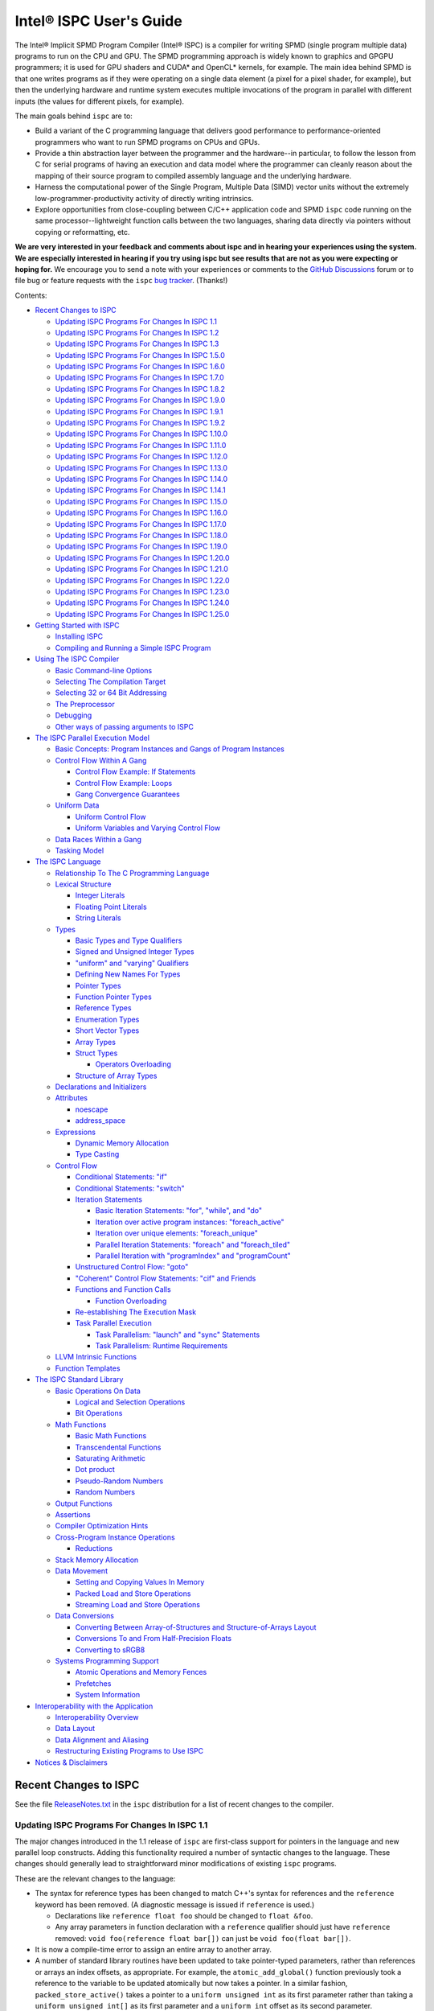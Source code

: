 ========================
Intel® ISPC User's Guide
========================

The Intel® Implicit SPMD Program Compiler (Intel® ISPC) is a compiler for
writing SPMD (single program multiple data) programs to run on the CPU and GPU.
The SPMD
programming approach is widely known to graphics and GPGPU programmers; it
is used for GPU shaders and CUDA\* and OpenCL\* kernels, for example.  The
main idea behind SPMD is that one writes programs as if they were operating
on a single data element (a pixel for a pixel shader, for example), but
then the underlying hardware and runtime system executes multiple
invocations of the program in parallel with different inputs (the values
for different pixels, for example).

The main goals behind ``ispc`` are to:

* Build a variant of the C programming language that delivers good
  performance to performance-oriented programmers who want to run SPMD
  programs on CPUs and GPUs.
* Provide a thin abstraction layer between the programmer and the
  hardware--in particular, to follow the lesson from C for serial programs
  of having an execution and data model where the programmer can cleanly
  reason about the mapping of their source program to compiled assembly
  language and the underlying hardware.
* Harness the computational power of the Single Program, Multiple Data (SIMD) vector
  units without the extremely low-programmer-productivity activity of directly
  writing intrinsics.
* Explore opportunities from close-coupling between C/C++ application code
  and SPMD ``ispc`` code running on the same processor--lightweight function
  calls between the two languages, sharing data directly via pointers without
  copying or reformatting, etc.

**We are very interested in your feedback and comments about ispc and
in hearing your experiences using the system.  We are especially interested
in hearing if you try using ispc but see results that are not as you
were expecting or hoping for.** We encourage you to send a note with your
experiences or comments to the `GitHub Discussions`_ forum or to file bug or
feature requests with the ``ispc`` `bug tracker`_. (Thanks!)

.. _GitHub Discussions: https://github.com/ispc/ispc/discussions
.. _bug tracker: https://github.com/ispc/ispc/issues?state=open


Contents:

* `Recent Changes to ISPC`_

  + `Updating ISPC Programs For Changes In ISPC 1.1`_
  + `Updating ISPC Programs For Changes In ISPC 1.2`_
  + `Updating ISPC Programs For Changes In ISPC 1.3`_
  + `Updating ISPC Programs For Changes In ISPC 1.5.0`_
  + `Updating ISPC Programs For Changes In ISPC 1.6.0`_
  + `Updating ISPC Programs For Changes In ISPC 1.7.0`_
  + `Updating ISPC Programs For Changes In ISPC 1.8.2`_
  + `Updating ISPC Programs For Changes In ISPC 1.9.0`_
  + `Updating ISPC Programs For Changes In ISPC 1.9.1`_
  + `Updating ISPC Programs For Changes In ISPC 1.9.2`_
  + `Updating ISPC Programs For Changes In ISPC 1.10.0`_
  + `Updating ISPC Programs For Changes In ISPC 1.11.0`_
  + `Updating ISPC Programs For Changes In ISPC 1.12.0`_
  + `Updating ISPC Programs For Changes In ISPC 1.13.0`_
  + `Updating ISPC Programs For Changes In ISPC 1.14.0`_
  + `Updating ISPC Programs For Changes In ISPC 1.14.1`_
  + `Updating ISPC Programs For Changes In ISPC 1.15.0`_
  + `Updating ISPC Programs For Changes In ISPC 1.16.0`_
  + `Updating ISPC Programs For Changes In ISPC 1.17.0`_
  + `Updating ISPC Programs For Changes In ISPC 1.18.0`_
  + `Updating ISPC Programs For Changes In ISPC 1.19.0`_
  + `Updating ISPC Programs For Changes In ISPC 1.20.0`_
  + `Updating ISPC Programs For Changes In ISPC 1.21.0`_
  + `Updating ISPC Programs For Changes In ISPC 1.22.0`_
  + `Updating ISPC Programs For Changes In ISPC 1.23.0`_
  + `Updating ISPC Programs For Changes In ISPC 1.24.0`_
  + `Updating ISPC Programs For Changes In ISPC 1.25.0`_

* `Getting Started with ISPC`_

  + `Installing ISPC`_
  + `Compiling and Running a Simple ISPC Program`_

* `Using The ISPC Compiler`_

  + `Basic Command-line Options`_
  + `Selecting The Compilation Target`_
  + `Selecting 32 or 64 Bit Addressing`_
  + `The Preprocessor`_
  + `Debugging`_
  + `Other ways of passing arguments to ISPC`_

* `The ISPC Parallel Execution Model`_

  + `Basic Concepts: Program Instances and Gangs of Program Instances`_
  + `Control Flow Within A Gang`_

    * `Control Flow Example: If Statements`_
    * `Control Flow Example: Loops`_
    * `Gang Convergence Guarantees`_

  + `Uniform Data`_

    * `Uniform Control Flow`_
    * `Uniform Variables and Varying Control Flow`_

  + `Data Races Within a Gang`_
  + `Tasking Model`_

* `The ISPC Language`_

  + `Relationship To The C Programming Language`_
  + `Lexical Structure`_

    * `Integer Literals`_
    * `Floating Point Literals`_
    * `String Literals`_

  + `Types`_

    * `Basic Types and Type Qualifiers`_
    * `Signed and Unsigned Integer Types`_
    * `"uniform" and "varying" Qualifiers`_
    * `Defining New Names For Types`_
    * `Pointer Types`_
    * `Function Pointer Types`_
    * `Reference Types`_
    * `Enumeration Types`_
    * `Short Vector Types`_
    * `Array Types`_
    * `Struct Types`_

      + `Operators Overloading`_

    * `Structure of Array Types`_

  + `Declarations and Initializers`_
  + `Attributes`_

    * `noescape`_
    * `address_space`_

  + `Expressions`_

    * `Dynamic Memory Allocation`_
    * `Type Casting`_

  + `Control Flow`_

    * `Conditional Statements: "if"`_
    * `Conditional Statements: "switch"`_
    * `Iteration Statements`_

      + `Basic Iteration Statements: "for", "while", and "do"`_
      + `Iteration over active program instances: "foreach_active"`_
      + `Iteration over unique elements: "foreach_unique"`_
      + `Parallel Iteration Statements: "foreach" and "foreach_tiled"`_
      + `Parallel Iteration with "programIndex" and "programCount"`_

    * `Unstructured Control Flow: "goto"`_
    * `"Coherent" Control Flow Statements: "cif" and Friends`_
    * `Functions and Function Calls`_

      + `Function Overloading`_

    * `Re-establishing The Execution Mask`_
    * `Task Parallel Execution`_

      + `Task Parallelism: "launch" and "sync" Statements`_
      + `Task Parallelism: Runtime Requirements`_

  + `LLVM Intrinsic Functions`_
  + `Function Templates`_

* `The ISPC Standard Library`_

  + `Basic Operations On Data`_

    * `Logical and Selection Operations`_
    * `Bit Operations`_

  + `Math Functions`_

    * `Basic Math Functions`_
    * `Transcendental Functions`_
    * `Saturating Arithmetic`_
    * `Dot product`_
    * `Pseudo-Random Numbers`_
    * `Random Numbers`_


  + `Output Functions`_
  + `Assertions`_
  + `Compiler Optimization Hints`_
  + `Cross-Program Instance Operations`_

    * `Reductions`_

  + `Stack Memory Allocation`_
  + `Data Movement`_

    * `Setting and Copying Values In Memory`_
    * `Packed Load and Store Operations`_
    * `Streaming Load and Store Operations`_

  + `Data Conversions`_

    * `Converting Between Array-of-Structures and Structure-of-Arrays Layout`_
    * `Conversions To and From Half-Precision Floats`_
    * `Converting to sRGB8`_

  + `Systems Programming Support`_

    * `Atomic Operations and Memory Fences`_
    * `Prefetches`_
    * `System Information`_

* `Interoperability with the Application`_

  + `Interoperability Overview`_
  + `Data Layout`_
  + `Data Alignment and Aliasing`_
  + `Restructuring Existing Programs to Use ISPC`_

* `Notices & Disclaimers`_

Recent Changes to ISPC
======================

See the file `ReleaseNotes.txt`_ in the ``ispc`` distribution for a list
of recent changes to the compiler.

.. _ReleaseNotes.txt: https://raw.github.com/ispc/ispc/main/docs/ReleaseNotes.txt

Updating ISPC Programs For Changes In ISPC 1.1
----------------------------------------------

The major changes introduced in the 1.1 release of ``ispc`` are first-class
support for pointers in the language and new parallel loop constructs.
Adding this functionality required a number of syntactic changes to the
language.  These changes should generally lead to straightforward minor
modifications of existing ``ispc`` programs.

These are the relevant changes to the language:

* The syntax for reference types has been changed to match C++'s syntax for
  references and the ``reference`` keyword has been removed.  (A diagnostic
  message is issued if ``reference`` is used.)

  + Declarations like ``reference float foo`` should be changed to ``float &foo``.

  + Any array parameters in function declaration with a ``reference``
    qualifier should just have ``reference`` removed: ``void foo(reference
    float bar[])`` can just be ``void foo(float bar[])``.

* It is now a compile-time error to assign an entire array to another
  array.

* A number of standard library routines have been updated to take
  pointer-typed parameters, rather than references or arrays an index
  offsets, as appropriate.  For example, the ``atomic_add_global()``
  function previously took a reference to the variable to be updated
  atomically but now takes a pointer.  In a similar fashion,
  ``packed_store_active()`` takes a pointer to a ``uniform unsigned int``
  as its first parameter rather than taking a ``uniform unsigned int[]`` as
  its first parameter and a ``uniform int`` offset as its second parameter.

* It is no longer legal to pass a varying lvalue to a function that takes a
  reference parameter; references can only be to uniform lvalue types.  In
  this case, the function should be rewritten to take a varying pointer
  parameter.

* There are new iteration constructs for looping over computation domains,
  ``foreach`` and ``foreach_tiled``.  In addition to being syntactically
  cleaner than regular ``for`` loops, these can provide performance
  benefits in many cases when iterating over data and mapping it to program
  instances.  See the Section `Parallel Iteration Statements: "foreach" and
  "foreach_tiled"`_ for more information about these.

Updating ISPC Programs For Changes In ISPC 1.2
----------------------------------------------

The following changes were made to the language syntax and semantics for
the ``ispc`` 1.2 release:

* Syntax for the "launch" keyword has been cleaned up; it's now no longer
  necessary to bracket the launched function call with angle brackets. (In
  other words, now use ``launch foo();``, rather than ``launch < foo() >;``.)

* When using pointers, the pointed-to data type is now "uniform" by
  default.  Use the varying keyword to specify varying pointed-to types
  when needed.  (i.e. ``float *ptr`` is a varying pointer to uniform float
  data, whereas previously it was a varying pointer to varying float
  values.) Use ``varying float *`` to specify a varying pointer to varying
  float data, and so forth.

* The details of "uniform" and "varying" and how they interact with struct
  types have been cleaned up.  Now, when a struct type is declared, if the
  struct elements don't have explicit "uniform" or "varying" qualifiers,
  they are said to have "unbound" variability.  When a struct type is
  instantiated, any unbound variability elements inherit the variability of
  the parent struct type. See `Struct Types`_ for more details.

* ``ispc`` has a new language feature that makes it much easier to use the
  efficient "(array of) structure of arrays" (AoSoA, or SoA) memory layout
  of data.  A new ``soa<n>`` qualifier can be applied to structure types to
  specify an n-wide SoA version of the corresponding type.  Array indexing
  and pointer operations with arrays SoA types automatically handles the
  two-stage indexing calculation to access the data.  See `Structure of
  Array Types`_ for more details.


Updating ISPC Programs For Changes In ISPC 1.3
----------------------------------------------

This release adds a number of new iteration constructs, which in turn use
new reserved words: ``unmasked``, ``foreach_unique``, ``foreach_active``,
and ``in``.  Any program that happens to have a variable or function with
one of these names must be modified to rename that symbol.

Updating ISPC Programs For Changes In ISPC 1.5.0
------------------------------------------------

This release adds support for double precision floating point constants.
Double precision floating point constants are floating point number with
``d`` suffix and optional exponent part. Here are some examples: 3.14d,
31.4d-1, 1.d, 1.0d, 1d-2. Note that floating point number without suffix is
treated as single precision constant.

Updating ISPC Programs For Changes In ISPC 1.6.0
------------------------------------------------

This release adds support for `Operators Overloading`_, so a word ``operator``
becomes a keyword and it potentially creates a conflict with existing user
function. Also a new library function packed_store_active2() was introduced,
which also may create a conflict with existing user functions.

Updating ISPC Programs For Changes In ISPC 1.7.0
------------------------------------------------

This release contains several changes that may affect compatibility with
older versions:

* The algorithm for selecting overloaded functions was extended to cover more
  types of overloading, and handling of reference types was fixed. At the same
  time the old scheme, which blindly used the function with "the best score"
  summed for all arguments, was switched to the C++ approach, which requires
  "the best score" for each argument. If the best function doesn't exist, a
  warning is issued in this version. It will be turned into an error in the
  next version. A simple example: Suppose we have two functions: max(int, int)
  and max(unsigned int, unsigned int). The new rules lead to an error when
  calling max(int, unsigned int), as the best choice is ambiguous.

* Implicit cast of pointer to const type to void* was disallowed. Use explicit
  cast if needed.

* A bug which prevented "const" qualifiers from appearing in emitted .h files
  was fixed. Consequently, "const" qualifiers now properly appearing in emitted
  .h files may cause compile errors in pre-existing codes.

* get_ProgramCount() was moved from stdlib to examples/util/util.isph file. You
  need to include this file to be able to use this function.

Updating ISPC Programs For Changes In ISPC 1.8.2
------------------------------------------------

The release doesn't contain language changes, which may affect compatibility with
older versions. Though you may want be aware of the following:

* Mangling of uniform types was changed to not include varying width, so now you
  may use uniform structures and pointers to uniform types as return types in
  export functions in multi-target compilation.

Updating ISPC Programs For Changes In ISPC 1.9.0
------------------------------------------------

The release doesn't contains language changes, which may affect compatibility with
older versions. It introduces new AVX512 target: avx512knl-i32x16.

Updating ISPC Programs For Changes In ISPC 1.9.1
------------------------------------------------

The release doesn't contains language changes, which may affect compatibility with
older versions. It introduces new AVX512 target: avx512skx-i32x16.

Updating ISPC Programs For Changes In ISPC 1.9.2
------------------------------------------------

The release doesn't contain language changes, which may affect compatibility with
older versions.

Updating ISPC Programs For Changes In ISPC 1.10.0
-------------------------------------------------

The release has several new language features, which do not affect compatibility.
Namely, new streaming stores, aos_to_soa/soa_to_aos intrinsics for 64 bit types,
and a "#pragma ignore".

One change that potentially may affect compatibility - changed size of short vector
types. If you use short vector types for data passed between C/C++ and ISPC, you
may want to pay attention to it.

Updating ISPC Programs For Changes In ISPC 1.11.0
-------------------------------------------------

This release redefined -O1 compiler option to optimize for size, so it may require
adjusting your build system accordingly.

Starting 1.11.0 version auto-generated headers use ``#pragma once``. In the unlikely
case when your C/C++ compiler is not supporting that, please use ``--no-pragma-once``
``ispc`` switch.

This release also introduces new AVX512 target avx512skx-i32x8. It produces code,
which doesn't use ZMM registers.

Updating ISPC Programs For Changes In ISPC 1.12.0
-------------------------------------------------

This release contains the following changes that may affect compatibility with
older versions:

* ``noinline`` keyword was added.

* Standard library functions ``rsqrt_fast()`` and ``rcp_fast()`` were added.

* AVX1.1 (IvyBridge) targets and generic KNC and KNL targets were removed. 
  Note that KNL is still supported through avx512knl-i32x16.

The release also introduces static initialization for varying variables, which
should not affect compatibility.

This release introduces experimental cross OS compilation support and ARM/AARCH64
support. It also contains a new 128-bit AVX2 target (avx2-i32x4) and a CPU
definition for Ice Lake client (--device=icl).

Updating ISPC Programs For Changes In ISPC 1.13.0
-------------------------------------------------

This release contains the following changes that may affect compatibility with
older versions:

* Representation of ``bool`` type in storage was changed from target-specific to
  one byte per boolean value.  So size of ``varying bool`` is target width (in
  bytes), and size of ``uniform bool`` is one.  This definition is compatible
  with C/C++, hence improves interoperability.

* type aliases for unsigned types were added: ``uint8``, ``uint16``, ``uint32``,
  ``uint64``, and ``uint``.  To detect if these types are supported you can
  check if ISPC_UINT_IS_DEFINED macro is defined, this is handy for writing code
  which works with older versions of ``ispc``.

* ``extract()``/``insert()`` for boolean arguments, and ``abs()`` for all integer and
  FP types were added to standard library.

Updating ISPC Programs For Changes In ISPC 1.14.0
-------------------------------------------------

This release contains the following changes that may affect compatibility with
older versions:

* "generic" targets were removed. Please use native targets instead.

New i8 and i16 targets were introduced: avx2-i8x32, avx2-i16x16, avx512skx-i8x64,
and avx512skx-i16x32.

Windows x86_64 target now supports ``__vectorcall`` calling convention.
It's off by default, can be enabled by ``--vectorcall`` command line switch.

Updating ISPC Programs For Changes In ISPC 1.14.1
-------------------------------------------------

The release doesn't contain language changes, which may affect compatibility with
older versions.

Updating ISPC Programs For Changes In ISPC 1.15.0
-------------------------------------------------

The release has several new language features, which do not affect compatibility.
Namely, packed_[load|store]_active() stdlib functions for 64 bit types, and loop
unroll pragmas: "#pragma unroll" and "#pragma nounroll".

Updating ISPC Programs For Changes In ISPC 1.16.0
-------------------------------------------------

The release has several new functions in the standard library, that can possibly
affect compatibility:

* ``alloca()`` - refer to `Stack Memory Allocation`_ for more details.
* ``assume()`` - refer to `Compiler Optimization Hints`_ for more details.
* ``trunc()`` - refer to `Basic Math Functions`_ for more details.

The language got experimental feature for calling LLVM intrinsics. This
should not affect compatibility with existing programs.
See `LLVM Intrinsic Functions`_ for more details.

Updating ISPC Programs For Changes In ISPC 1.17.0
-------------------------------------------------

The release introduces new data type ``float16`` and floating point literals
with ``f16`` suffix.

For the sake of unification with C/C++, capital letter X may be used in
hexadecimal prefix (``0X``) and capital letter P as a separator for exponent in
hexadecimal floating point. For example: ``0X1P16``.

The naming of Xe targets, architectures, device names has changed.

Standard library library got new ``prefetchw_{l1,l2,l3}()`` intrinsics for
prefetching in anticipation of write.

The algorithms used for implementation of ``rsqrt(double)`` and ``rcp(double)``
standard library functions have changed on AVX512 and may affect the existing
code.

Updating ISPC Programs For Changes In ISPC 1.18.0
-------------------------------------------------

AVX512 targets were renamed to drop "base type" (or "mask size"), old naming is accepted for
compatibility. New names are avx512skx-x4, avx512skx-x8, avx512skx-x16,
avx512skx-x32, avx512skx-x64, and avx512knl-x16.

Standard library gained full support for ``float16`` type.  Note that it is
fully supported only on the targets with native hardware support.
On the other targets emulation is still not guaranteed, but may work in some cases.

The compiler gained support for ``-E`` switch for running preprocessor only,
which is similar to the switch of C/C++ compilers.  Also, as a result of bug fix,
in case of preprocessor error, the compiler will crash now.  It used not to crash and
produced some output (sometimes correct!).  As it was a convenient feature for some
users running experiments in isolated environment (like ignoring missing includes
when compiling of `Compiler Explorer`_), ``--ignore-preprocessor-errors`` switch
was added to preserve this behavior.

.. _Compiler Explorer: https://godbolt.org/

Updating ISPC Programs For Changes In ISPC 1.19.0
-------------------------------------------------

New targets were added:

* avx512spr-x4, avx512spr-x8, avx512spr-x16, avx512spr-x32, avx512spr-x64 for
  4th generation Intel® Xeon® Scalable (codename Sapphire Rapids) CPUs. A macro
  ISPC_TARGET_AVX512SPR was added.
* xehpc-x16 and xehpc-x32 for Intel® Data Center GPU Max (codename Ponte Vecchio).

Function templates were introduces to the language, please refer to `Function
Templates`_ section for more details. Two new keywords were introduced: ``template``
and ``typename``.

``ISPC_FP16_SUPPORTED`` macro was introduced for the targets supporting FP16.

Updating ISPC Programs For Changes In ISPC 1.20.0
-------------------------------------------------

New version of `sse4` targets were added, now you can specify either `sse4.1`
or `sse4.2`, for example `sse4.2-i32x4`. The changes are fully backward
compatible, meaning that `sse4` versions are still accepted and aliased to
`sse4.2`. Multi-target compilation accepts only one of `sse4`/`sse4.1`/`sse4.2`
targets. All of these targets will produce an object file with `sse4` suffix in
multi-target compilation.

Updating ISPC Programs For Changes In ISPC 1.21.0
-------------------------------------------------

Now, in case of signed integer overflow, `ispc` will assume undefined behavior similar to
C and C++. This change may cause compatibility issues. You can manage this behavior by
using the `--[no-]wrap-signed-int` compiler switch. The default behavior (before version
1.21.0) can be preserved by using `--wrap-signed-int`, which maintains defined wraparound
behavior for signed integers, though it may limit some compiler optimizations.

Template function specializations with explicit template arguments were introduced to the
language, please refer to `Function Templates`_ section for more details.

Updating ISPC Programs For Changes In ISPC 1.22.0
-------------------------------------------------

Template operators with explicit specializations and instantiations were introduced to
the language. The usage of different function specifiers with templates were fixed and
aligned, please refer to `Function Templates`_ section for more details.

Now, command-line switch `--dwarf-version=<n>` forces DWARF format debug info generation
on Windows. It allows to debug ISPC code linked with MinGW generated code.

Updating ISPC Programs For Changes In ISPC 1.23.0
-------------------------------------------------

This release contains the following changes that may affect compatibility with
older versions:

* `true` `bool` values in storage were changed from `-1` to `1` to match C/C++ ABI.
  Previously, ISPC treated `bool` values similarly to C/C++ in terms of size, but
  incorrectly interpreted their actual values. This meant that `true` in ISPC
  might not have translated correctly to true in C/C++. This issue was introduced
  in version 1.13.0. Starting now, ISPC correctly stores and interprets `true`
  values in a way that aligns with C/C++ expectations.

A couple of improvements have been made to variables initialization:

* Variables with const qualifiers can be initialized using the values of
  previously initialized const variables including arithmetic operations above
  them. It now works also with varying types.
* Enumeration type values can be used as constants.

The result of selection operator can now be used as lvalue if it has suitable
type.

Updating ISPC Programs For Changes In ISPC 1.24.0
-------------------------------------------------

This release extends the standard library with new functions performing dot
product operations. These functions utilize specific hardware instructions from
AVX-VNNI and AVX512-VNNI. The ISPC targets that support native VNNI
instructions are ``avx2vnni-i32x*``, ``avx512icl-*`` and ``avx512spr-*``. The
first two targets (``avx2vnni-*`` and ``avx512icl-*``) were introduced in this
release. Please refer to `Dot product`_ for more details.

Now, uniform integers and enums can be used as non-type template parameters.
Please refer to `Function Templates`_ for more details.

The release contains the following changes that may affect compatibility with
older versions:

* ``--pic`` command line flag now corresponds to the ``-fpic`` flag of Clang
  and GCC, whereas the newly introduced ``--PIC`` corresponds to ``-fPIC``.
  The previous behavior of ``--pic`` flag corresponded to ``-fPIC`` flag. In
  some cases, to preserve previous behavior, users may need to switch to
  ``--PIC``.
* Newly introduced macro definitions for numeric limits can cause conflicts
  with user-defined macros with same names. When this happens, ISPC emits
  warnings about macro redefinition. Please, refer to `The Preprocessor`_ for
  the full list of macro definitions.
* The implementation of ``round`` standard library function was aligned across
  all targets. It may potentially affect the results of the code that uses this
  function for the following targets: ``avx2-i16x16``, ``avx2-i8x32`` and all
  ``avx512`` targets. Please, refer to `Basic Math Functions`_ for more details.

Updating ISPC Programs For Changes In ISPC 1.25.0
-------------------------------------------------

``avx512knl-x16`` target is deprecated and will be removed in future releases.

ISPC language was extended to support ``__attribute__(())`` syntax for variable
and function declarations. Two attributes are supported now: ``noescape`` and
``address_space(N)``. The macro ``ISPC_ATTRIBUTE_SUPPORTED`` is defined if the
ISPC compiler supports attribute syntax. Please, reger to `Attributes`_ for
more details.

Getting Started with ISPC
=========================

Installing ISPC
---------------

The `ispc downloads web page`_ has prebuilt executables for Windows\*,
Linux\* and macOS\* available for download.  Alternatively, you can
download the source code from that page and build it yourself; see the
`ispc wiki`_ for instructions about building ``ispc`` from source.

.. _ispc downloads web page: http://ispc.github.io/downloads.html
.. _ispc wiki: http://github.com/ispc/ispc/wiki

Once you have an executable for your system, copy it into a directory
that's in your ``PATH``.  Congratulations--you've now installed ``ispc``.

Compiling and Running a Simple ISPC Program
-------------------------------------------

The directory ``examples/simple`` in the ``ispc`` distribution includes a
simple example of how to use ``ispc`` with a short C++ program.  See the
file ``simple.ispc`` in that directory (also reproduced here.)

::

    export void simple(uniform float vin[], uniform float vout[],
                       uniform int count) {
        foreach (index = 0 ... count) {
            float v = vin[index];
            if (v < 3.)
                v = v * v;
            else
                v = sqrt(v);
            vout[index] = v;
        }
    }

This program loops over an array of values in ``vin`` and computes an
output value for each one.  For each value in ``vin``, if its value is less
than three, the output is the value squared, otherwise it's the square root
of the value.

The first thing to notice in this program is the presence of the ``export``
keyword in the function definition; this indicates that the function should
be made available to be called from application code.  The ``uniform``
qualifiers on the parameters to ``simple`` indicate that the corresponding
variables are non-vector quantities--this concept is discussed in detail in the
`"uniform" and "varying" Qualifiers`_ section.

Each iteration of the ``foreach`` loop works on a number of input values in
parallel--depending on the compilation target chosen, it may be 4, 8, 16, 32, or
even 64 elements of the ``vin`` array, processed efficiently with the CPU's or
GPU's SIMD hardware.  Here, the variable ``index`` takes all values from 0 to
``count-1``.  After the load from the array to the variable ``v``, the
program can then proceed, doing computation and control flow based on the
values loaded.  The result from the running program instances is written to
the ``vout`` array before the next iteration of the ``foreach`` loop runs.

To build and run examples go to ``examples`` and create ``build`` folder.
Run ``cmake -DISPC_EXECUTABLE=<path_to_ispc_binary> ../``. On Linux\* and
macOS\*, the makefile will be generated in that directory. On Windows\*,
Microsoft Visual Studio solution ``ispc_examples.sln`` will be created. In
either case, build it now! We'll walk through the details of the compilation
steps in the following section, `Using The ISPC Compiler`_.)  In addition to
compiling the ``ispc`` program, in this case the ``ispc`` compiler also
generates a small header file, ``simple.h``.  This header file includes the
declaration for the C-callable function that the above ``ispc`` program is
compiled to.  The relevant parts of this file are:

::

  #ifdef __cplusplus
  extern "C" {
  #endif // __cplusplus
      extern void simple(float vin[], float vout[], int32_t count);
  #ifdef __cplusplus
  }
  #endif // __cplusplus

It's not mandatory to ``#include`` the generated header file in your C/C++
code (you can alternatively use a manually-written ``extern`` declaration
of the ``ispc`` functions you use), but it's a helpful check to ensure that
the function signatures are as expected on both sides.

Here is the main program, ``simple.cpp``, which calls the ``ispc`` function
above.

::

  #include <stdio.h>
  #include "simple.h"

  int main() {
      float vin[16], vout[16];
      for (int i = 0; i < 16; ++i)
          vin[i] = i;

      simple(vin, vout, 16);

      for (int i = 0; i < 16; ++i)
          printf("%d: simple(%f) = %f\n", i, vin[i], vout[i]);
  }

Note that the call to the ``ispc`` function in the middle of ``main()`` is
a regular function call.  (And it has the same overhead as a C/C++ function
call, for that matter.)

When the executable ``simple`` runs, it generates the expected output:

::

    0: simple(0.000000) = 0.000000
    1: simple(1.000000) = 1.000000
    2: simple(2.000000) = 4.000000
    3: simple(3.000000) = 1.732051
    ...

For a slightly more complex example of using ``ispc``, see the `Mandelbrot
set example`_ page on the ``ispc`` website for a walk-through of an ``ispc``
implementation of that algorithm.  After reading through that example, you
may want to examine the source code of the various examples in the
``examples/`` directory of the ``ispc`` distribution.

.. _Mandelbrot set example: http://ispc.github.io/example.html

Using The ISPC Compiler
=======================

To go from a ``ispc`` source file to an object file that can be linked
with application code, enter the following command

::

   ispc foo.ispc -o foo.o

(On Windows, you may want to specify ``foo.obj`` as the output filename.)

Basic Command-line Options
--------------------------

The ``ispc`` executable can be run with ``--help`` to print a list of
accepted command-line arguments.  By default, the compiler compiles the
provided program (and issues warnings and errors), but doesn't
generate any output.

If the ``-o`` flag is given, it will generate an output file (a native
object file by default).

::

   ispc foo.ispc -o foo.obj

To generate a text assembly file, pass ``--emit-asm``:

::

   ispc foo.ispc -o foo.s --emit-asm

To generate LLVM bitcode, use the ``--emit-llvm`` flag.
To generate LLVM bitcode in textual form, use the ``--emit-llvm-text`` flag.

To run only the preprocessor, use the ``-E`` flag.

::

    ispc foo.ispc -E -o foo.i
    ispc foo.ispc -E -o foo.ispi

In this mode, the output will be directed to ``stdout`` if no output file is
specified.  The standard suffixes ``.i`` or ``.ispi`` are assumed for preprocessor output.

By default the compilation will fail if preprocessor encountered an error.
To ignore the preprocessor errors and proceed with normal compilation flow,
``--ignore-preprocessor-errors`` switch may be used.

Optimizations are on by default; they can be turned off with ``-O0``:

::

   ispc foo.ispc -o foo.obj -O0

There is support for generating debugging symbols; this is enabled with the
``-g`` command-line flag.  Using ``-g`` doesn't affect optimization level;
to debug unoptimized code pass ``-O0`` flag.

The ``-h`` flag can also be used to direct ``ispc`` to generate a C/C++
header file that includes C/C++ declarations of the C-callable ``ispc``
functions and the types passed to it.

The ``-D`` option can be used to specify definitions to be passed along to
the pre-processor, which runs over the program input before it's compiled.
For example, including ``-DTEST=1`` defines the pre-processor symbol
``TEST`` to have the value ``1`` when the program is compiled.

The compiler issues a number of performance warnings for code constructs
that compile to relatively inefficient code.  These warnings can be
silenced with the ``--wno-perf`` flag (or by using ``--woff``, which turns
off all compiler warnings.)  Furthermore, ``--werror`` can be provided to
direct the compiler to treat any warnings as errors.

The ``--pic`` flag can be used to generate position-independent code suitable
for use in a shared library. The ``--PIC`` flag can be used to generate
position-independent code suitable for dynamic linking avoiding any limit on
the size of the global offset table. When no ``--pic`` or ``--PIC`` flag is
provided, the compiler enforces target-specific default behavior.

Selecting The Compilation Target
--------------------------------

There are four options that affect the compilation target: ``--arch``,
which sets the target architecture, ``--device`` (also may be spelled as ``--cpu``),
which sets the target CPU or GPU, ``--target``, which sets the target instruction
set, and ``--target-os``, which sets the target operating system.

If none of these options is specified, ``ispc`` generates code for the host
OS and for the architecture of the system the compiler is running on (i.e.
64-bit x86-64 (``--arch=x86-64``) on x86 systems and ARM NEON on ARM systems.

To compile to a 32-bit x86 target, for example, supply ``--arch=x86`` on
the command line:

::

   ispc foo.ispc -o foo.obj --arch=x86

To compile for Intel Xe LP platform:

::

   ispc foo.ispc -o foo.bin --target=xelp-x16 --device=tgllp --emit-zebin

Currently-supported architectures are ``x86``, ``x86-64``, ``xe64``,
``arm``, and ``aarch64``.

The target CPU determines both the default instruction set used as well as
which CPU architecture the code is tuned for.  ``ispc --help`` provides a
list of all of the supported CPUs.  By default, the CPU type of the system
on which you're running ``ispc`` is used to determine the target CPU.

::

   ispc foo.ispc -o foo.obj --device=corei7-avx

Next, ``--target`` selects the target instruction set.  For targets without
hardware support for masking, the target string is of the form ``[ISA]-i[mask size]x[gang size]``.
For example, ``--target=avx2-i32x16`` specifies a target with the AVX2 instruction set,
a mask size of 32 bits, and a gang size of 16.  For targets with hardware masking support,
which are AVX512 and GPU targets, the target string is of the form
``[ISA]-x[gang size]``.  For example, ``--target=xehpg-x16`` specifies Intel XeHPG
as a target ISA and defines a gang size of 16.

By default, the target instruction set is chosen based on the most capable
one supported by the system on which you're running ``ispc``.  In this case a warning
will be issued noting the target used for compilation.  It is recommended to
always use ``--target`` switch to explicitly specify the target.

To get the complete list of supported targets, please use ``--help`` switch
and note the list in the description of ``--target``, or use ``--support-matrix``
switch, which will give the complete information of supported combinations
of target, arch and target OS.

The following target ISAs are supported:

============ =========================================================
Target       Description
------------ ---------------------------------------------------------
avx, avx1    AVX (2010-2011 era Intel CPUs)
avx2         AVX 2 target (2013- Intel codename Haswell CPUs)
avx512knl    AVX 512 target (Xeon Phi chips codename Knights Landing)
avx512skx    AVX 512 target (Skylake Xeon CPUs)
avx512spr    AVX 512 target (Sapphire Rapids Xeon CPUs, 4th generation Xeon Scalable)
neon         ARM NEON
sse2         SSE2 (early 2000s era x86 CPUs)
sse4.1       SSE4.1 (2007 Intel codename Penryn CPUs)
sse4.2       SSE4.2 (2008-2010 Intel codename Nehalem CPUs)
gen9         Intel Gen9 GPU
xelp         Intel XeLP GPU
xehpg        Intel Arc GPU
xehpc        Intel Ponte Vecchio GPU
============ =========================================================

Consult your CPU's manual for specifics on which vector instruction set it
supports.

The mask size may be 8, 16, 32, or 64 bits, though not all combinations of ISA
and mask size are supported.  For best performance, the best general
approach is to choose a mask size equal to the size of the most common
data type in your programs.  For example, if most of the computations are done using
32-bit floating-point values, an ``i32`` target is appropriate.  However,
if you're mostly doing computation with 8-bit data types, ``i8`` is a better choice.

See `Basic Concepts: Program Instances and Gangs of Program Instances`_ for
more discussion of the "gang size" and its implications for program
execution.

The naming scheme for compilation targets changed in August 2013; the
following table shows the relationship between names in the old scheme and
in the new scheme:

============= ===========
Target        Former Name
------------- -----------
avx1-i32x8    avx, avx1
avx1-i32x16   avx-x2
avx2-i32x8    avx2
avx2-i32x16   avx2-x2
neon-8        n/a
neon-16       n/a
neon-32       n/a
sse2-i32x4    sse2
sse2-i32x8    sse2-x2
sse4.2-i32x4  sse4
sse4.2-i32x8  sse4-x2
sse4.2-i8x16  n/a
sse4.2-i16x8  n/a
============= ===========

The full list of supported targets is below.

x86 targets:

``sse2-i32x4``, ``sse2-i32x8``, ``sse4.1-i8x16``, ``sse4.1-i16x8``, ``sse4.1-i32x4``,
``sse4.1-i32x8``, ``sse4.2-i8x16``, ``sse4.2-i16x8``, ``sse4.2-i32x4``, ``sse4.2-i32x8``,
``avx1-i32x4``, ``avx1-i32x8``, ``avx1-i32x16``, ``avx1-i64x4``, ``avx2-i8x32``,
``avx2-i16x16``, ``avx2-i32x4``, ``avx2-i32x8``, ``avx2-i32x16``, ``avx2-i64x4``,
``avx2vnni-i32x4``, ``avx2vnni-i32x8``, ``avx2vnni-i32x16``,
``avx512knl-x16``, ``avx512skx-x4``, ``avx512skx-x8``, ``avx512skx-x16``, ``avx512skx-x32``,
``avx512skx-x64``, ``avx512icl-x4``, ``avx512icl-x8``, ``avx512icl-x16``, ``avx512icl-x32``,
``avx512icl-x64``, ``avx512spr-x4``, ``avx512spr-x8``, ``avx512spr-x16``, ``avx512spr-x32``,
``avx512spr-x64``.

Neon targets:

``neon-i8x16``, ``neon-i16x8``, ``neon-i32x4``, ``neon-i32x8``.

Xe targets:

``gen9-x8``, ``gen9-x16``, ``xelp-x8``, ``xelp-x16``, ``xehpg-x8``, ``xehpg-x16``, ``xehpc-x16``, ``xehpc-x32``.

Note that ``sse4.1`` and ``sse4.2`` targets may not be used together in
multi-target compilation. While the auto-dispatch code will correctly detect
the difference between these two ISAs, they both yield a binary with ``sse4``
suffix. This limitation is to maintain backward compatibility with build
systems expecting ``sse4`` suffix.

Finally, ``--target-os`` selects the target operating system. Depending on
your host ``ispc`` may support Windows, Linux, macOS, Android, iOS and PS4/PS5
targets. Running ``ispc --help`` and looking at the output for the ``--target-os``
option gives the list of supported targets. By default ``ispc`` produces the
code for your host operating system.

::

   ispc foo.ispc -o foo.obj --target-os=android

Note that cross OS compilation is in experimental stage. We encourage you to
try it and send us a note with your experiences or to file a bug or feature
requests with the ``ispc`` `bug tracker`_.


Selecting 32 or 64 Bit Addressing
---------------------------------

By default, ``ispc`` uses 32-bit arithmetic for performing addressing
calculations, even when using a 64-bit compilation target like x86-64.
This implementation approach can provide substantial performance benefits
by reducing the cost of addressing calculations.  (Note that pointers
themselves are still maintained as 64-bit quantities for 64-bit targets.)

If you need to be able to address more than 4GB of memory from your
``ispc`` programs, the ``--addressing=64`` command-line argument can be
provided to cause the compiler to generate 64-bit arithmetic for addressing
calculations.  Note that it is safe to mix object files where some were
compiled with the default ``--addressing=32`` and others were compiled with
``--addressing=64``.


The Preprocessor
----------------

``ispc`` automatically runs the C preprocessor on your input program before
compiling it.  Thus, you can use ``#ifdef``, ``#define``, and so forth in
your ispc programs.  (This functionality can be disabled with the ``--nocpp``
command-line argument.)

A number of preprocessor symbols are automatically defined before the
preprocessor runs:

.. list-table:: Predefined Preprocessor symbols and their values

  * - Symbol name
    - Value
    - Description
  * - ISPC
    - 1
    - Enables detecting that the ``ispc`` compiler is processing the file
  * - ISPC_TARGET_{NEON, SSE2, SSE4, AVX, AVX2, AVX512KNL, AVX512SKX, AVX512SPR}
    - 1
    - One of these will be set, depending on the compilation target
  * - ISPC_POINTER_SIZE
    - 32 or 64
    - Number of bits used to represent a pointer for the target architecture
  * - ISPC_MAJOR_VERSION
    - 1
    - Major version of the ``ispc`` compiler/language
  * - ISPC_MINOR_VERSION
    - 13
    - Minor version of the ``ispc`` compiler/language
  * - PI
    - 3.1415926535
    - Mathematics
  * - TARGET_WIDTH
    - Vector width of the target, e.g., 8 for sse2-i32x8
    - Can be used for code versioning for static varying initialization
  * - TARGET_ELEMENT_WIDTH
    - Element width in bytes, e.g., 4 for i32
    - Can be used for code versioning for static varying initialization
  * - ISPC_UINT_IS_DEFINED
    - 1
    - The macro is defined if uint8/uint16/uint32/uint64 types are defined in the ``ispc`` (it's defined in 1.13.0 and later)
  * - ISPC_ATTRIBUTE_SUPPORTED
    - 1
    - The macro is defined if the ``ispc`` compiler supports ``__attribute__(())`` syntax.
  * - ISPC_FP16_SUPPORTED
    - 1
    - The macro is defined if float16 type is supported by the ``ispc`` target.
      The implementation may rely either on native hardware support or emulation.
  * - ISPC_FP64_SUPPORTED
    - 1
    - The macro is defined if double type is supported by the target
  * - ISPC_LLVM_INTRINSICS_ENABLED
    - 1
    - The macro is defined if LLVM intrinsics support is enabled
  * - INT8_MIN, INT16_MIN, INT32_MIN, INT64_MIN
    -
    - Minimum value of signed integer types of the corresponding size
  * - INT8_MAX, INT16_MAX, INT32_MAX, INT64_MAX
    -
    - Maximum value of signed integer types of the corresponding size
  * - UINT8_MAX, UINT16_MAX, UINT32_MAX, UINT64_MAX
    -
    - Maximum value of unsigned integer types of the corresponding size
  * - FLT16_MIN, FLT_MIN, DBL_MIN
    -
    - Smallest positive normal number of the corresponding floating-point type
  * - FLT16_MAX, FLT_MAX, DBL_MAX
    -
    - Largest normal number of the corresponding floating-point type

``ispc`` supports the following ``#pragma`` directives.

``#pragma ignore warning`` directives direct the compiler to ignore compiler warnings for individual lines.

.. list-table:: ``#pragma ignore warning`` directives and their functions:

  * - ``#pragma`` name
    - Use
  * - ``#pragma ignore warning(all)``
    - Turns off all ``ispc`` compiler warnings including performance warnings for the following line of code.
  * - ``#pragma ignore warning(perf)``
    - Turns off only performance warnings for the following line of code.
  * - ``#pragma ignore warning``
    - Turns off all ``ispc`` compiler warnings including performance warnings for the following line of code.

When using ``#pragma ignore warning`` before a call to a macro, it suppresses warnings from the expanded macro code.


Debugging
---------

The ``-g`` command-line flag can be supplied to the compiler, which causes
it to generate debugging symbols.  The debug info is emitted in DWARF format
on Linux\* and macOS\*.  The version of the DWARF can be controlled by
command-line switch ``--dwarf-version={2,3,4,5}``.  On Windows\* CodeView format
is used by default (it's natively supported by Microsoft Visual Studio\*) but
this switch can force the generation of DWARF format that can be used, e.g.,
together with MinGW generated code.
Running ``ispc`` programs in the debugger, setting breakpoints, printing out
variables is just the same as debugging C/C++ programs.  Similarly, you can
directly step up and down the call stack between ``ispc`` code and C/C++
code.

One limitation of the current debugging support is that the debugger
provides a window into an entire gang's worth of program instances, rather
than just a single program instance.  (These concepts will be introduced
shortly, in `Basic Concepts: Program Instances and Gangs of Program Instances`_
). Thus, when a ``varying`` variable is printed, the values for
each of the program instances are displayed.  Along similar lines, the path
the debugger follows through program source code passes each statement that
any program instance wants to execute (see `Control Flow Within A Gang`_
for more details on control flow in ``ispc``.)

While debugging, a variable, ``__mask``, is available to provide the
current program execution mask at the current point in the program

Another option for debugging is
to use the ``print`` statement for ``printf()`` style debugging.  (See
`Output Functions`_ for more information.)  You can also use the ability to
call back to application code at particular points in the program, passing
a set of variable values to be logged or otherwise analyzed from there.

Other ways of passing arguments to ISPC
---------------------------------------

In addition to specifying arguments on the command line, if the ``ISPC_ARGS``
environment variable has been set it is split into arguments and these arguments
are appended to any provided on the command line.

It is also possible to pass arguments to ``ispc`` in a file. If an argument has
the form ``@<filename>``, where ``<filename>`` exists and is readable, it is
replaced with the content of the file split into arguments. Note that it *is*
allowed for a file to contain a further ``@<filename>`` argument.

Where a file or environment variable is split into arguments, this is done based on
the arguments being separated by one or more whitespace characters, including tabs
and newlines. There is no means of escaping or quoting a character to allow an
argument to contain a whitespace character.

The ISPC Parallel Execution Model
=================================

Though ``ispc`` is a C-based language, it is inherently a language for
parallel computation.  Understanding the details of ``ispc``'s parallel
execution model that are introduced in this section is critical for writing
efficient and correct programs in ``ispc``.

``ispc`` supports two types of parallelism: task parallelism to parallelize
across multiple processor cores and SPMD parallelism to parallelize across
the SIMD vector lanes on a single core.  Most of this section focuses on
SPMD parallelism, but see `Tasking Model`_ at the end of this section for
discussion of task parallelism in ``ispc``.

This section will use some snippets of ``ispc`` code to illustrate various
concepts.  Given ``ispc``'s relationship to C, these should be
understandable on their own, but you may want to refer to the `The ISPC
Language`_ section for details on language syntax.


Basic Concepts: Program Instances and Gangs of Program Instances
----------------------------------------------------------------

Upon entry to a ``ispc`` function called from C/C++ code, the execution
model switches from the application's serial model to ``ispc``'s execution
model.  Conceptually, a number of ``ispc`` *program instances* start
running concurrently.  The group of running program instances is a
called a *gang* (harkening to "gang scheduling", since ``ispc`` provides
certain guarantees about the control flow coherence of program instances
running in a gang, detailed in `Gang Convergence Guarantees`_.)  An
``ispc`` program instance is thus similar to a CUDA* "thread" or an OpenCL*
"work-item", and an ``ispc`` gang is similar to a CUDA* "warp".

An ``ispc`` program expresses the computation performed by a gang of
program instances, using an "implicit parallel" model, where the ``ispc``
program generally describes the behavior of a single program instance, even
though a gang of them is actually executing together.  This implicit model
is the same that is used for shaders in programmable graphics pipelines,
OpenCL* kernels, and CUDA*.  For example, consider the following ``ispc``
function:

::

    float func(float a, float b) {
         return a + b / 2.;
    }

In C, this function describes a simple computation on two individual
floating-point values.  In ``ispc``, this function describes the
computation to be performed by each program instance in a gang.  Each
program instance has distinct values for the variables ``a`` and ``b``, and
thus each program instance generally computes a different result when
executing this function.

The gang of program instances starts executing in the same hardware thread
and context as the application code that called the ``ispc`` function; no
thread creation or context switching is done under the covers by ``ispc``.
Rather, the set of program instances is mapped to the SIMD lanes of the
current processor, leading to excellent utilization of hardware SIMD units
and high performance.

The number of program instances in a gang is relatively small; in practice,
it's no more than 2-4x the native SIMD width of the hardware it is
executing on.  Thus, four or eight program instances in a gang on a CPU
using the 4-wide SSE instruction set, eight or sixteen on a CPU
using 8-wide AVX/AVX2, eight, sixteen, thirty two, or sixty four on AVX512 CPU,
and eight or sixteen on a Intel GPU.

Control Flow Within A Gang
--------------------------

Almost all the standard control-flow constructs are supported by ``ispc``;
program instances are free to follow different program execution paths than
other ones in their gang.  For example, consider a simple ``if`` statement
in ``ispc`` code:

::

   float x = ..., y = ...;
   if (x < y) {
      // true statements
   }
   else {
      // false statements
   }

In general, the test ``x < y`` may have different result for different
program instances in the gang: some of the currently running program
instances want to execute the statements for the "true" case and some want
to execute the statements for the "false" case.

Complex control flow in ``ispc`` programs generally works as expected,
computing the same results for each program instance in a gang as would
have been computed if the equivalent code ran serially in C to compute each
program instance's result individually.  However, here we will more
precisely define the execution model for control flow in order to be able
to precisely define the language's behavior in specific situations.

We will specify the notion of a *program counter* and how it is updated to
step through the program, and an *execution mask* that indicates which
program instances want to execute the instruction at the current program
counter.  The program counter is shared by all of the
program instances in the gang; it points to a single instruction to be
executed next.  The execution mask is a per-program-instance boolean value
that indicates whether or not side effects from the current instruction
should effect each program instance.  Thus, for example, if a statement
were to be executed with an "all off" mask, there should be no observable
side-effects.

Upon entry to an ``ispc`` function called by the application, the execution
mask is "all on" and the program counter points at the first statement in
the function.  The following two statements describe the required behavior
of the program counter and the execution mask over the course of execution
of an ``ispc`` function.

  1. The program counter will have a sequence of values corresponding to a
  conservative execution path through the function, wherein if *any*
  program instance wants to execute a statement, the program counter will
  pass through that statement.

  2. At each statement the program counter passes through, the execution
  mask will be set such that its value for a particular program instance is
  "on" if and only if the program instance wants to execute that statement.

Note that these definitions provide the compiler some latitude; for example,
the program counter is allowed to pass through a series of statements with the
execution mask "all off" because doing so has no observable side-effects.

Elsewhere, we will speak informally of the *control flow coherence* of a
program; this notion describes the degree to which the program instances in
the gang want to follow the same control flow path through a function (or,
conversely, whether most statements are executed with a "mostly on"
execution mask or a "mostly off" execution mask.)  In general, control flow
divergence leads to reductions in SIMD efficiency (and thus performance) as
different program instances want to perform different computations.


Control Flow Example: If Statements
-----------------------------------

As a concrete example of the interplay between program counter and
execution mask, one way that an ``if`` statement like the one in the
previous section can be represented is shown by the following pseudo-code
compiler output:

::

   float x = ..., y = ...;
   bool test = (x < y);
   mask originalMask = get_current_mask();
   set_mask(originalMask & test);
   if (any_mask_entries_are_enabled()) {
     // true statements
   }
   set_mask(originalMask & ~test);
   if (any_mask_entries_are_enabled()) {
     // false statements
   }
   set_mask(originalMask);

In other words, the program counter steps through the statements for both
the "true" case and the "false" case, with the execution mask set so that
no side-effects from the true statements affect the program instances that
want to run the false statements, and vice versa.  However, a block of
statements does not execute if the mask is "all off" upon entry to that
block.  The execution mask is then restored to the value it had before the
``if`` statement.

Control Flow Example: Loops
---------------------------

``for``, ``while``, and ``do`` statements are handled in an analogous
fashion.  The program counter continues to run additional iterations of the
loop until all of the program instances are ready to exit the loop.

Therefore, if we have a loop like the following:

::

    int limit = ...;
    for (int i = 0; i < limit; ++i) {
        ...
    }

where ``limit`` has the value 1 for all of the program instances but one,
and has value 1000 for the other one, the program counter will step through
the loop body 1000 times.  The first time, the execution mask will be all
on (assuming it is all on going into the ``for`` loop), and the remaining
999 times, the mask will be off except for the program instance with a
``limit`` value of 1000.  (This would be a loop with poor control flow
coherence!)

A ``continue`` statement in a loop may be handled either by disabling the
execution mask for the program instances that execute the ``continue`` and
then continuing to step the program counter through the rest of the loop,
or by jumping to the loop step statement, if all program instances are
disabled after the ``continue`` has executed.  ``break`` statements are
handled in a similar fashion.


Gang Convergence Guarantees
---------------------------

The ``ispc`` execution model provides an important guarantee about the
behavior of the program counter and execution mask: the execution of
program instances is *maximally converged*.  Maximal convergence means that
if two program instances follow the same control path, they are guaranteed
to execute each program statement concurrently. If two program instances
follow diverging control paths, it is guaranteed that they will reconverge
as soon as possible in the function (if they do later reconverge). [#]_

.. [#] This is another significant difference between the ``ispc``
       execution model and the one implemented by OpenCL* and CUDA*, which
       doesn't provide this guarantee.

Maximal convergence means that in the presence of divergent control flow
such as the following:

::

   if (test) {
     // true
   }
   else {
     // false
   }

It is guaranteed that all program instances that were running before the
``if`` test will also be running after the end of the ``else`` block.
(This guarantee stems from the notion of having a single program counter
for the gang of program instances, rather than the concept of a unique
program counter for each program instance.)

Another implication of this property is that it would be illegal for the
``ispc`` implementation to execute a function with an 8-wide gang by
running it two times, with a 4-wide gang representing half of the original
8-wide gang each time.

It also follows that given the following program:

::

    if (programIndex == 0) {
        while (true)  // infinite loop
            ;
    }
    print("hello, world\n");

the program will loop infinitely and the ``print`` statement will never be
executed.  (A different execution model that allowed gang divergence might
execute the ``print`` statement since not all program instances were caught
in the infinite loop in the example above.)

The way that "varying" function pointers are handled in ``ispc`` is also
affected by this guarantee: if a function pointer is ``varying``, then it
has a possibly-different value for all running program instances.  Given a
call to a varying function pointer, ``ispc`` must maintain as much
execution convergence as possible; the assembly code generated finds the
set of unique function pointers over the currently running program
instances and calls each one just once, such that the executing program
instances when it is called are the set of active program instances that
had that function pointer value.  The order in which the various function
pointers are called in this case is undefined.


Uniform Data
------------

A variable that is declared with the ``uniform`` qualifier represents a
single value that is shared across the entire gang.  (In contrast, the
default variability qualifier for variables in ``ispc``, ``varying``,
represents a variable that has a distinct storage location for each program
instance in the gang.)  (Though see the discussion in `Struct Types`_ for
some subtleties related to ``uniform`` and ``varying`` when used with
structures.)

It is an error to try to assign a ``varying`` value to a ``uniform``
variable, though ``uniform`` values can be assigned to ``uniform``
variables.  Assignments to ``uniform`` variables are not affected by the
execution mask (there's no unambiguous way that they could be); rather,
they always apply if the program counter pointer passes through a statement
that is a ``uniform`` assignment.


Uniform Control Flow
--------------------

One advantage of declaring variables that are shared across the gang as
``uniform``, when appropriate, is the reduction in storage space required.
A more important benefit is that it can enable the compiler to generate
substantially better code for control flow; when a test condition for a
control flow decision is based on a ``uniform`` quantity, the compiler can
be immediately aware that all of the running program instances will follow
the same path at that point, saving the overhead of needing to deal with
control flow divergence and mask management.  (To distinguish the two forms
of control flow, will say that control flow based on ``varying``
expressions is "varying" control flow.)

Consider for example an image filtering operation where the program loops
over pixels adjacent to the given (x,y) coordinates:

::

    float box3x3(uniform float image[32][32], int x, int y) {
        float sum = 0;
        for (int dy = -1; dy <= 1; ++dy)
            for (int dx = -1; dx <= 1; ++dx)
                sum += image[y+dy][x+dx];
        return sum / 9.;
    }

In general each program instance in the gang has different values for ``x``
and ``y`` in this function.  For the box filtering algorithm here, all of
the program instances will actually want to execute the same number of
iterations of the ``for`` loops, with all of them having the same values
for ``dx`` and ``dy`` each time through.  If these loops are instead
implemented with ``dx`` and ``dy`` declared as ``uniform`` variables, then
the ``ispc`` compiler can generate more efficient code for the loops. [#]_

.. [#] In this case, a sufficiently smart compiler could determine that
   ``dx`` and ``dy`` have the same value for all program instances and thus
   generate more optimized code from the start, though this optimization
   isn't yet implemented in ``ispc``.

::

        for (uniform int dy = -1; dy <= 1; ++dy)
            for (uniform int dx = -1; dx <= 1; ++dx)
                sum += image[y+dy][x+dx];

In particular, ``ispc`` can avoid the overhead of checking to see if any of
the running program instances wants to do another loop iteration.  Instead,
the compiler can generate code where all instances always do the same
iterations.

The analogous benefit comes when using ``if`` statements--if the test in an
``if`` statement is based on a ``uniform`` test, then the result will by
definition be the same for all of the running program instances.  Thus, the
code for only one of the two cases needs to execute.  ``ispc`` can generate
code that jumps to one of the two, avoiding the overhead of needing to run
the code for both cases.


Uniform Variables and Varying Control Flow
------------------------------------------

Recall that in the presence of varying control flow, both the "true" and
"false" clauses of an ``if`` statement may be executed, with the side
effects of the instructions masked so that they only apply to the program
instances that are supposed to be executing the corresponding clause.
Under this model, we must define the effect of modifying ``uniform``
variables in the context of varying control flow.

In general, modifying ``uniform`` variables under varying control flow
leads to the ``uniform`` variable having a value that depends on whether
any of the program instances in the gang followed a particular execution
path.  Consider the following example:

::

    float a = ...;
    uniform int b = 0;
    if (a == 0) {
        ++b;
        // b is 1
    }
    else {
        b = 10;
        // b is 10
    }
    // whether b is 1 or 10 depends on whether any of the values
    // of "a" in the executing gang were 0.

Here, if any of the values of ``a`` across the gang was non-zero, then
``b`` will have a value of 10 after the ``if`` statement has executed.
However, if all of the values of ``a`` in the currently-executing program
instances at the start of the ``if`` statement had a value of zero, then
``b`` would have a value of 1.


Data Races Within a Gang
------------------------

In order to be able to write well-formed programs where program instances
depend on values that are written to memory by other program instances
within their gang, it's necessary to have a clear definition of when
side-effects from one program instance become visible to other program
instances running in the same gang.

In the model implemented by ``ispc``, any side effect from one program
instance is visible to other program instances in the gang after the next
sequence point in the program. [#]_

.. [#] This is a significant difference between ``ispc`` and SPMD languages
   like OpenCL* and CUDA*, which require barrier synchronization among the
   running program instances with functions like ``barrier()`` or
   ``__syncthreads()``, respectively, to ensure this condition.

Generally, sequence points include the end of a full expression, before a
function is entered in a function call, at function return, and at the end
of initializer expressions.  The fact that there is no sequence point
between the increment of ``i`` and the assignment to ``i`` in ``i=i++`` is
why the effect that expression is undefined in C, for example.  See, for
example, the `Wikipedia page on sequence points`_ for more information
about sequence points in C and C++.

.. _Wikipedia page on sequence points: http://en.wikipedia.org/wiki/Sequence_point

In the following example, we have declared an array of values ``v``, with
one value for each running program instance.  In the below, assume that
``programCount`` gives the gang size, and the ``varying`` integer value
``programIndex`` indexes into the running program instances starting from
zero.  (Thus, if 8 program instances are running, the first one of them
will have a value 0, the next one a value of 1, and so forth up to 7.)

::

    int x = ...;
    uniform int tmp[programCount];
    tmp[programIndex] = x;
    int neighbor = tmp[(programIndex+1)%programCount];

In this code, the running program instances have written their values of
``x`` into the ``tmp`` array such that the ith element of ``tmp`` is equal
to the value of ``x`` for the ith program instance.  Then, the program
instances load the value of ``neighbor`` from ``tmp``, accessing the value
written by their neighboring program instance (wrapping around to the first
one at the end.)  This code is well-defined and without data races, since
the writes to and reads from ``tmp`` are separated by a sequence point.

(For this particular application of communicating values from one program
instance to another, there are more efficient built-in functions in the
``ispc`` standard library; see `Cross-Program Instance Operations`_ for
more information.)

It is possible to write code that has data races across the gang of program
instances.  For example, if the following function is called with multiple
program instances having the same value of ``index``, then it is undefined
which of them will write their value of ``value`` to ``array[index]``.

::

    void assign(uniform int array[], int index, int value) {
        array[index] = value;
    }

As another example, if the values of the array indices ``i`` and ``j`` have
the same values for some of the program instances, and an assignment like
the following is performed:

::

    int i = ..., j = ...;
    uniform int array[...] = { ... };
    array[i] = array[j];


then the program's behavior is undefined, since there is no sequence point
between the reads and writes to the same location.

While this rule that says that program instances can safely depend on
side-effects from by other program instances in their gang eliminates a
class of synchronization requirements imposed by some other SPMD languages,
it conversely means that it is possible to write ``ispc`` programs that
compute different results when run with different gang sizes.


Tasking Model
-------------

``ispc`` provides an asynchronous function call (i.e. tasking) mechanism
through the ``launch`` keyword.  (The syntax is documented in the `Task
Parallelism: "launch" and "sync" Statements`_ section.)  A function called
with ``launch`` executes asynchronously from the function that called it;
it may run immediately or it may run concurrently on another processor in
the system, for example.

If a function launches multiple tasks, there are no guarantees about the
order in which the tasks will execute.  Furthermore, multiple launched
tasks from a single function may execute concurrently.

A function that has launched tasks may use the ``sync`` keyword to force
synchronization with the launched functions; ``sync`` causes a function to
wait for all of the tasks it has launched to finish before execution
continues after the ``sync``.  (Note that ``sync`` only waits for the tasks
launched by the current function, not tasks launched by other functions).

Alternatively, when a function that has launched tasks returns, an implicit
``sync`` waits for all launched tasks to finish before allowing the
function to return to its calling function.  This feature is important
since it enables parallel composition: a function can call second function
without needing to be concerned if the second function has launched
asynchronous tasks or not--in either case, when the second function
returns, the first function can trust that all of its computation has
completed.


The ISPC Language
=================

``ispc`` is an extended version of the C programming language, providing a
number of new features that make it easy to write high-performance SPMD
programs for the CPU and GPU.  Note that between not only the few small syntactic
differences between ``ispc`` and C code but more importantly ``ispc``'s
fundamentally parallel execution model, C code can't just be recompiled to
correctly run in parallel with ``ispc``.  However, starting with working C
code and porting it to ``ispc`` can be an efficient way to quickly write
``ispc`` programs.

This section describes the syntax and semantics of the ``ispc`` language.
To understand how to use ``ispc``, you need to understand both the language
syntax and ``ispc``'s parallel execution model, which was described in the
previous section, `The ISPC Parallel Execution Model`_.

Relationship To The C Programming Language
------------------------------------------

This subsection summarizes the differences between ``ispc`` and C; if you
are already familiar with C, you may find it most effective to focus on
this subsection and just focus on the topics in the remainder of section
that introduce new language features.  You may also find it helpful to
compare the ``ispc`` and C++ implementations of various algorithms in the
``ispc`` ``examples/`` directory to get a sense of the close relationship
between ``ispc`` and C.

Specifically, C89 is used as the baseline for comparison in this subsection
(this is also the version of C described in the Second Edition of Kernighan
and Ritchie's book).  (``ispc`` adopts some features from C99 and from C++,
which will be highlighted in the below.)

``ispc`` has the same syntax and features for the following as is present
in C:

* Expression syntax and basic types
* Syntax for variable declarations
* Control flow structures: ``if``, ``for``, ``while``, ``do``, and ``switch``.
* Pointers, including function pointers, ``void *``, and C's array/pointer
  duality (arrays are converted to pointers when passed to functions, etc.)
* Structs and arrays
* Support for recursive function calls
* Support for separate compilation of source files
* "Short-circuit" evaluation of ``||``, ``&&`` and ``? :`` operators
* The preprocessor

``ispc`` adds a number of features from C++ and C99 to this base:

* A boolean type, ``bool``, as well as built-in ``true`` and ``false``
  values
* Reference types (e.g. ``const float &foo``)
* Comments delimited by ``//``
* Variables can be declared anywhere in blocks, not just at their start.
* Iteration variables for ``for`` loops can be declared in the ``for``
  statement itself (e.g. ``for (int i = 0; ...``)
* The ``inline`` qualifier to indicate that a function should be inlined
* Function overloading by parameter type
* Hexadecimal floating-point constants
* Dynamic memory allocation with ``new`` and ``delete``.
* Limited support for overloaded operators (`Operators Overloading`_).

``ispc`` also adds a number of new features that aren't in C89, C99, or
C++:

* Parallel ``foreach`` and ``foreach_tiled`` iteration constructs (see
  `Parallel Iteration Statements: "foreach" and "foreach_tiled"`_)
* The ``foreach_active`` and ``foreach_unique`` iteration constructs, which
  provide ways of iterating over subsets of the program instances in the
  gang.  See `Iteration over active program instances: "foreach_active"`_
  and `Iteration over unique elements: "foreach_unique"`_.)
* Language support for task parallelism (see `Task Parallel Execution`_)
* "Coherent" control flow statements that indicate that control flow is
  expected to be coherent across the running program instances (see
  `"Coherent" Control Flow Statements: "cif" and Friends`_)
* A rich standard library, though one that is different than C's (see `The
  ISPC Standard Library`_.)
* Short vector types (see `Short Vector Types`_)
* Syntax to specify integer constants as bit vectors (e.g. ``0b1100`` is 12)

There are a number of features of C89 that are not supported in ``ispc``
but are likely to be supported in future releases:

* There are no types named ``char``, ``short``, or ``long`` (or ``long
  double``).  However, there are built-in ``int8``, ``int16``, and
  ``int64`` types
* Character constants
* String constants and arrays of characters as strings
* ``goto`` statements are partially supported (see `Unstructured Control Flow: "goto"`_)
* ``union`` types
* Bitfield members of ``struct`` types
* Variable numbers of arguments to functions
* Literal floating-point constants (even without a ``f`` suffix) are
  currently treated as being ``float`` type, not ``double``. To have a double
  precision floating point constant use ``d`` suffix.
* The ``volatile`` qualifier
* The ``register`` storage class for variables.  (Will be ignored).

The following C89 features are not expected to be supported in any future
``ispc`` release:

* "K&R" style function declarations
* The C standard library
* Octal integer constants

The following reserved words from C89 are also reserved in ``ispc``:

``break``, ``case``, ``const``, ``continue``, ``default``, ``do``,
``double``, ``else``, ``enum``, ``extern``, ``float``, ``for``, ``goto``,
``if``, ``int``, ``NULL``, ``return``, ``signed``, ``sizeof``, ``static``,
``struct``, ``switch``, ``typedef``, ``unsigned``, ``void``, and ``while``.

``ispc`` additionally reserves the following words:

``bool``, ``delete``, ``export``, ``cdo``, ``cfor``, ``cif``, ``cwhile``,
``false``, ``float16``, ``foreach``, ``foreach_active``, ``foreach_tiled``,
``foreach_unique``, ``in``, ``inline``, ``noinline``, ``__regcall``,
``__vectorcall``, ``int8``, ``int16``, ``int32``, ``int64``, ``launch``,
``new``, ``print``, ``uint8``, ``uint16``, ``uint32``, ``uint64``, ``soa``,
``__attribute__``, ``sync``, ``task``, ``true``, ``uniform``, and ``varying``.


Lexical Structure
-----------------

Tokens in ``ispc`` are delimited by white-space and comments.  The
white-space characters are the usual set of spaces, tabs, and carriage
returns/line feeds.  Comments can be delineated with ``//``, which starts a
comment that continues to the end of the line, or the start of a comment
can be delineated with ``/*`` at the start and with ``*/`` at the end.
Like C/C++, comments can't be nested.

Identifiers in ``ispc`` are sequences of characters that start with an
underscore or an upper-case or lower-case letter, and then followed by
zero or more letters, numbers, or underscores.  Identifiers that start with
two underscores are reserved for use by the compiler.

Integer Literals
----------------
Integer numeric constants can be specified in base 10, hexadecimal, or
binary.  (Octal integer constants aren't supported).  Base 10 constants are
given by a sequence of one or more digits from 0 to 9.  Hexadecimal
constants are denoted by a leading ``0x`` or ``0X`` and then one or more digits from
0-9, a-f, or A-F.  Finally, binary constants are denoted by a leading
``0b`` and then a sequence of 1s and 0s.

Here are three ways of specifying the integer value "15":

::

   int fifteen_decimal = 15;
   int fifteen_hex     = 0xf;
   int fifteen_binary  = 0b1111;

A number of suffixes can be provided with integer numeric constants.
First, "u" denotes that the constant is unsigned, and "ll" denotes a 64-bit
integer constant (while "l" denotes a 32-bit integer constant).  It is also
possible to denote units of 1024, 1024*1024, or 1024*1024*1024 with the
SI-inspired suffixes "k", "M", and "G" respectively:

::

   int two_kb = 2k;   // 2048
   int two_megs = 2M; // 2 * 1024 * 1024
   int one_gig = 1G;  // 1024 * 1024 * 1024

Floating Point Literals
-----------------------

ISPC supports 3 floating point types : ``float16``, ``float`` and ``double``.

* ``float16`` is an IEEE 754 half-precision (16 bit format) floating point type.
* ``float`` is an IEEE 754 single-precision (32 bit format) floating point type.
* ``double`` is an IEEE 754 double-precision (64 bit format) floating point type.

Floating-point constants of all three types can be specified in one of three ways.

* Decimal floating-point with radix separator - a sequence of zero of more
  0-9 digits, followed by a period, followed by zero or more 0-9 digits.
  There must be at least one digit before or after the period. If floating-point
  suffix is used, radix separator is optional.
* Scientific notation - a decimal base followed by an "e" or "E", then optional
  plus or minus sign, and then a decimal exponent.
* Hexadecimal floating-point constant - bit-accurate representation of a particular
  floating-point number. It starts with "0x" or "0X" prefix, followed by a zero
  or a one, a period, and then the remainder of the mantissa in hexadecimal form,
  with digits from 0-9, a-f, or A-F. The start of the exponent is denoted by a "p"
  or "P", which is then followed by an optional plus or minus sign and then digits
  from 0 to 9, representing decimal value of the exponent. The exponent is never
  optional for hexadecimal floating-point literals.

The default type for floating-point literals is ``float``. Floating-point
literals can be specified by adding one of the following suffixes:

.. list-table:: Operators

  * - Suffix
    - Type
  * - ``f16`` or ``F16``
    - ``float16``
  * - ``f`` or ``F``
    - ``float``
  * - ``d`` or ``D``
    - ``double``


For example:

``float`` type floating point literals

::

  float16 two_f16   = 2.0f16;                // 2.0
  float16 pi_f16    = 0x1.92p+1f16;          // 3.1406
  float16 neg_f16   = -65520.f16;            // -Inf
  float   two_f     = 0x1p+1;                // 2.0
  float   pi_f      = 0x1.921fb6p+1;         // 3.14159274
  float   neg_f     = -0x1.ffep+11;          // -4095.0
  double  two_d     = 2.0d;                  // 2.0
  double  pi_d      = 0x1.921fb54442d18p+1d; // 3.1415926535897931
  double  neg_d     = -0.3333333333333333d;  // -1/3


Also, "Fortran double" format is accepted - a scientific notation with a literal
"d" or "D" used instead of "e". This notation yields a double precision floating
point literal:

::

  double d1 = 1.234d+3;  // 1234.0d
  double d2 = 1.234e+3d; // 1234.0d


String Literals
---------------

String constants in ``ispc`` are denoted by an opening double quote ``"``
followed by any character other than a newline, up to a closing double
quote.  Within the string, a number of special escape sequences can be used
to specify special characters.  These sequences all start with an initial
``\`` and are listed below:

.. list-table:: Escape sequences in strings

  * - ``\\``
    - backslash: ``\``
  * - ``\"``
    - double quotation mark: ``"``
  * - ``\'``
    - single quotation mark: ``'``
  * - ``\a``
    - bell (alert)
  * - ``\b``
    - backspace character
  * - ``\f``
    - formfeed character
  * - ``\n``
    - newline
  * - ``\r``
    - carriage return
  * - ``\t``
    - horizontal tab
  * - ``\v``
    - vertical tab
  * - ``\`` followed by one or more digits from 0-8
    - ASCII character in octal notation
  * - ``\x``, followed by one or more digits from 0-9, a-f, A-F
    - ASCII character in hexadecimal notation

``ispc`` doesn't support a string data type; string constants can be passed
as the first argument to the ``print()`` statement, however.  ``ispc`` also
doesn't support character constants.

The following identifiers are reserved as language keywords: ``bool``,
``break``, ``case``, ``cdo``, ``cfor``, ``char``, ``cif``, ``cwhile``,
``const``, ``continue``, ``default``, ``do``, ``double``, ``else``,
``enum``, ``export``, ``extern``, ``false``, ``float``, ``float16``, ``for``,
``foreach``, ``foreach_active``, ``foreach_tiled``, ``foreach_unique``,
``goto``, ``if``, ``in``, ``inline``, ``noinline``, ``int``, ``int8``,
``int16``, ``int32``, ``int64``, ``invoke_sycl``, ``launch``, ``NULL``,
``print``, ``return``, ``signed``, ``sizeof``, ``soa``, ``static``, ``struct``,
``switch``, ``sync``, ``task``, ``template``, ``true``, ``typedef``,
``typename``, ``uint``, ``uint8``, ``uint16``, ``uint32``, ``uint64``,
``uniform``, ``union``, ``unsigned``, ``varying``, ``__regcall``,
``__vectorcall``, ``__attribute__``, ``void``, ``volatile``, ``while``.

``ispc`` defines the following operators and punctuation:

.. list-table:: Operators

  * - Symbols
    - Use
  * - ``=``
    - Assignment
  * - ``+``, ``-``, \*, ``/``, ``%``
    - Arithmetic operators
  * - ``&``, ``|``, ``^``, ``!``, ``~``, ``&&``, ``||``, ``<<``, ``>>``
    - Logical and bitwise operators
  * - ``++``, ``--``
    - Pre/post increment/decrement
  * - ``<``, ``<=``, ``>``, ``>=``, ``==``, ``!=``
    - Relational operators
  * - ``*=``, ``/=``, ``+=``, ``-=``, ``<<=``, ``>>=``, ``&=``, ``|=``
    - Compound assignment operators
  * - ``?``, ``:``
    - Selection operators
  * - ``;``
    - Statement separator
  * - ``,``
    - Expression separator
  * - ``.``
    - Member access

A number of tokens are used for grouping in ``ispc``:

.. list-table:: Grouping Tokens

  * - ``(``, ``)``
    - Parenthesization of expressions, function calls, delimiting specifiers
      for control flow constructs.
  * - ``[``, ``]``
    - Array and short-vector indexing
  * - ``{``, ``}``
    - Compound statements


Types
-----

Basic Types and Type Qualifiers
-------------------------------

``ispc`` is a statically-typed language.  It supports a variety of core
basic types:

* ``void``: "empty" type representing no value.
* ``bool``: boolean value; may be assigned ``true``, ``false``, or the
  value of a boolean expression.
* ``int8``: 8-bit signed integer.
* ``unsigned int8``: 8-bit unsigned integer; may also be specified as ``uint8``.
* ``int16``: 16-bit signed integer.
* ``unsigned int16``: 16-bit unsigned integer; may also be specified as ``uint16``.
* ``int``: 32-bit signed integer; may also be specified as ``int32``.
* ``unsigned int``: 32-bit unsigned integer; may also be specified as
  ``unsigned int32``, ``uint32`` or ``uint``.
* ``int64``: 64-bit signed integer.
* ``unsigned int64``: 64-bit unsigned integer; may also be specified as ``uint64``.
* ``float16``: 16-bit floating point value
* ``float``: 32-bit floating point value
* ``double``: 64-bit double-precision floating point value.

There are also a few built-in types related to pointers and memory:

* ``size_t``: the maximum size of any object (structure or array)
* ``ptrdiff_t``: an integer type large enough to represent the difference
  between two pointers
* ``intptr_t``: signed integer type that is large enough to represent
  a pointer value
* ``uintptr_t``: unsigned integer type large enough to represent a pointer

Implicit type conversion between values of different types is done
automatically by the ``ispc`` compiler.  Thus, a value of ``float`` type
can be assigned to a variable of ``int`` type directly.  In binary
arithmetic expressions with mixed types, types are promoted to the "more
general" of the two types, with the following precedence:

::

  double > uint64 > int64 > float > uint32 > int32 >
      float16 > uint16 > int16 > uint8 > int8 > bool

In other words, adding an ``int64`` to a ``double`` causes the ``int64`` to
be converted to a ``double``, the addition to be performed, and a
``double`` value to be returned.  If a different conversion behavior is
desired, then explicit type-casts can be used, where the destination type
is provided in parenthesis around the expression:

::

    double foo = 1. / 3.;
    int bar = (float)bar + (float)bar;  // 32-bit float addition

If a ``bool`` is converted to an integer numeric type (``int``, ``int64``,
etc.), then the result is a non-zero value if the ``bool`` has the value
``true`` and has the value zero otherwise. A ``bool`` with value ``true``
is not guaranteed to be one if converted to an integer numeric type.

Variables can be declared with the ``const`` qualifier, which prohibits
their modification.

::

    const float PI = 3.1415926535;

As in C, the ``extern`` qualifier can be used to declare a function or
global variable defined in another source file, and the ``static``
qualifier can be used to define a variable or function that is only visible
in the current scope.  The values of ``static`` variables declared in
functions are preserved across function calls.

Signed and Unsigned Integer Types
---------------------------------

Like in C and C++ signed and unsigned integer types behave differently with
respect to overflow. Unsigned integer types have defined behavior in case of
overflow and underflow, they are guaranteed to wraparound. I.e. maximum
unsigned integer value plus one is guaranteed to be zero. Signed integer types
have **undefined** behavior in case of overflow and underflow, they are **not**
guaranteed to wraparound. This is done on purpose to enable compiler to be more
aggressive with optimizations of signed types.

There is a subtle difference with C and C++ for 8 and 16 bit integer types. In
C and C++ binary operations require *integer promotions* for both operands,
while ``ispc`` does not. This means that C and C++ do not have 8 and 16 bit
arithmetic and all operations are promoted to at least to 32 bits, and hence,
overflow and underflow do not happen for these types. If the resulting value is
outside the 8 and 16 bit type range and it is assigned to 8 or 16 bit variable,
the result is truncated. In ``ispc`` there are no *integer promotions* rules,
and hence, overflow and underflow may happen for 8 and 16 bit types.

Note that undefined behavior for signed integer overflow was introduced in
``ispc`` only starting from version ``1.21.0``, which may cause compatibility
issues. This behavior can be managed by ``--[no-]wrap-signed-int`` compiler
switch. ``--no-wrap-signed-int`` enables undefined behavior for signed integer
overflow / underflow and it is the default. If the old behavior (before
``1.21.0``) needs to be preserved, use ``--wrap-signed-int``, which cause
signed integers to have defined wraparound behavior (keep in mind that it will
prevent some compiler optimizations).

"uniform" and "varying" Qualifiers
----------------------------------

If a variable has a ``uniform`` qualifier, then there is only a single
instance of that variable shared by all program instances in a gang.  (In
other words, it necessarily has the same value across all of the program
instances.)  In addition to requiring less storage than varying values,
``uniform`` variables lead to a number of performance advantages when they
are applicable (see `Uniform Control Flow`_, for example.)  Varying
variables may be qualified with ``varying``, though doing so has no effect,
as ``varying`` is the default.

There are two exceptions for this rule described in `Pointer Types`_ and
`Type Casting`_ sections.

``uniform`` variables can be modified as the program executes, but only in
ways that preserve the property that they have a single value for the
entire gang.  Thus, it's legal to add two uniform variables together and
assign the result to a uniform variable, but assigning a non-``uniform``
(i.e., ``varying``) value to a ``uniform`` variable is a compile-time
error.

``uniform`` variables implicitly type-convert to varying types as required:

::

   uniform int x = ...;
   int y = ...;
   int z = x * y;  // x is converted to varying for the multiply

Arrays themselves aren't uniform or varying, but the elements that they
store are:

::

    float foo[10];
    uniform float bar[10];

The first declaration corresponds to 10 gang-wide ``float`` values in
memory, while the second declaration corresponds to 10 ``float`` values.


Defining New Names For Types
----------------------------

The ``typedef`` keyword can be used to name types:

::

    typedef int64 BigInt;
    typedef float Float3[3];

Following C's syntax, the code above defines ``BigInt`` to have ``int64``
type and ``Float3`` to have ``float[3]`` type.

Also as in C, ``typedef`` doesn't create a new type: it just provides an
alternative name for an existing type.  Thus, in the above example, it is
legal to pass a value with ``float[3]`` type to a function that has been
declared to take a ``Float3`` parameter.


Pointer Types
-------------

It is possible to have pointers to data in memory; pointer arithmetic,
changing values in memory with pointers, and so forth is supported as in C.
As with other basic types, pointers can be both ``uniform`` and
``varying``.

**Like other types in ``ispc``, pointers are ``varying`` by default, if an
explicit ``uniform`` qualifier isn't provided.  However, the default
variability of the pointed-to type is uniform.** This rule will be
illustrated and explained in examples below.

For example, the ``ptr`` variable in the code below is a varying pointer to
``uniform float`` values.  Each program instance has a separate pointer
value and the assignment to ``*ptr`` generally represents a scatter to
memory.

::

    uniform float a[] = ...;
    int index = ...;
    float * ptr = &a[index];
    *ptr = 1;

A ``uniform`` pointer can be declared with an appropriately-placed
qualifier:

::

    float f = 0;
    varying float * uniform pf = &f;  // uniform pointer to a varying float
    *pf = 1;

The placement of the ``uniform`` qualifier to declare a ``uniform`` pointer
may be initially surprising, but it matches the form of how, for example, a
pointer that is itself ``const`` (as opposed to pointing to a ``const``
type) is declared in C.  (Reading the declaration from right to left gives
its meaning: a uniform pointer to a float that is varying.)

A subtlety comes in in cases like the where a ``uniform`` pointer points to a
``varying`` data type. In this case, each program instance accesses a distinct
location in memory (because the underlying ``varying`` data type is itself laid
out with a separate location in memory for each program instance.)

::

    float a;
    varying float * uniform pa = &a;
    *pa = programIndex;  // same as (a = programIndex)

Also as in C, arrays are silently converted into pointers:

::

    float a[10] = { ... };
    varying float * uniform pa = a;     // pointer to first element of a
    varying float * uniform pb = a + 5; // pointer to 5th element of a

Any pointer type can be explicitly typecast to another pointer type, as
long as the source type isn't a ``varying`` pointer when the destination
type is a ``uniform`` pointer.

::

    float *pa = ...;
    int *pb = (int *)pa;  // legal, but beware

Like other types, ``uniform`` pointers can be typecast to be ``varying``
pointers, however.

Any pointer type can be assigned to a ``void`` pointer without a type cast:

::

    float foo(void *);
    int *bar = ...;
    foo(bar);

There is a special ``NULL`` value that corresponds to a NULL pointer.  As a
special case, the integer value zero can be implicitly converted to a NULL
pointer and pointers are implicitly converted to boolean values in
conditional expressions.

::

    void foo(float *ptr) {
        if (ptr != 0) { // or, (ptr != NULL), or just (ptr)
           ...

It is legal to explicitly type-cast a pointer type to an integer type and
back from an integer type to a pointer type.  Note that this  conversion
isn't performed implicitly, for example for function calls.

Function Pointer Types
----------------------

Pointers to functions can also be taken and used as in C and C++.
The syntax for declaring function pointer types is the same as in those
languages; it's generally easiest to use a ``typedef`` to help:

::

    int inc(int v) { return v+1; }
    int dec(int v) { return v-1; }

    typedef int (*FPType)(int);
    FPType fptr = inc;  // vs. int (*fptr)(int) = inc;

Given a function pointer, the function it points to can be called:

::

    int x = fptr(1);

It's not necessary to take the address of a function to assign it to a
function pointer or to dereference it to call the function.

As with pointers to data in ``ispc``, function pointers can be either
``uniform`` or ``varying``.  A call through a ``uniform`` causes all of the
running program instances in the gang to call into the target function; the
implications of a call through a ``varying`` function pointer are discussed
in the section `Gang Convergence Guarantees`_.


Reference Types
---------------

``ispc`` also provides reference types (like C++ references) that can be
used for passing values to functions by reference, allowing functions can
return multiple results or modify existing variables.

::

    void increment(float &f) {
        ++f;
    }

As in C++, once a reference is bound to a variable, it can't be rebound
to a different variable:

::

    float a = ..., b = ...;
    float &r = a;  // makes r refer to a
    r = b;  // assigns b to a, doesn't make r refer to b

An important limitation with references in ``ispc`` is that references
can't be bound to varying lvalues; doing so causes a compile-time error to
be issued.  This situation is illustrated in the following code, where
``vptr`` is a ``varying`` pointer type (in other words, there each program
instance in the gang has its own unique pointer value)

::

    uniform float * uniform uptr = ...;
    float &ra = *uptr;  // ok
    uniform float * varying vptr = ...;
    float &rb = *vptr;  // ERROR: *ptr is a varying lvalue type

(The rationale for this limitation is that references must be represented
as either a uniform pointer or a varying pointer internally.  While
choosing a varying pointer would provide maximum flexibility and eliminate
this restriction, it would reduce performance in the common case where a
uniform pointer is all that's needed.  As a work-around, a varying pointer
can be used in cases where a varying lvalue reference would be desired.)

Enumeration Types
-----------------

It is possible to define user-defined enumeration types in ``ispc`` with
the ``enum`` keyword, which is followed by an optional enumeration type name
and then a brace-delimited list of enumerators with optional values:

::

    enum Color { RED, GREEN, BLUE };
    enum Flags {
        UNINITIALIZED = 0,
        INITIALIZED = 2,
        CACHED = 4
    };

Each ``enum`` declaration defines a new type; an attempt to implicitly
convert between enumerations of different types gives a compile-time error,
but enumerations of different types can be explicitly cast to one other.

::

    Color c = (Color)CACHED;

Enumerators are implicitly converted to integer types, however, so they can
be directly passed to routines that take integer parameters and can be used
in expressions including integers, for example.  However, the integer
result of such an expression must be explicitly cast back to the enumerated
type if it to be assigned to a variable with the enumerated type.

::

    Color c = RED;
    int nextColor = c+1;
    c = (Color)nextColor;

In this particular case, the explicit cast could be avoided using an
increment operator.

::

    Color c = RED;
    ++c;  // c == GREEN now


Short Vector Types
------------------

``ispc`` supports a parameterized type to define short vectors.  These
short vectors can only be used with basic types like ``float`` and ``int``;
they can't be applied to arrays or structures.  Note: ``ispc`` does *not*
use these short vectors to facilitate program vectorization; they are
purely a syntactic convenience.  Using them or writing the corresponding
code without them shouldn't lead to any noticeable performance differences
between the two approaches.

Syntax similar to C++ templates is used to declare these types:

::

    float<3> foo;   // vector of three floats
    double<6> bar;

The length of these vectors can be arbitrarily long, though the expected
usage model is relatively short vectors.

You can use ``typedef`` to create types that don't carry around
the brackets around the vector length:

::

    typedef float<3> float3;

``ispc`` doesn't support templates in general.  In particular,
not only must the vector length be a compile-time constant, but it's
also not possible to write functions that are parameterized by vector
length.

::

    uniform int i = foo();
    // ERROR: length must be compile-time constant
    float<i> vec;
    // ERROR: can't write functions parameterized by vector length
    float<N> func(float<N> val);

Arithmetic on these short vector types works as one would expect; the
operation is applied component-wise to the values in the vector.  Here is a
short example:

::

    float<3> func(float<3> a, float<3> b) {
        a += b;    // add individual elements of a and b
        a *= 2.;   // multiply all elements of a by 2
        bool<3> test = a < b;  // component-wise comparison
        return test ? a : b;   // return each minimum component
    }

As shown by the above code, scalar types automatically convert to
corresponding vector types when used in vector expressions.  In this
example, the constant ``2.`` above is converted to a three-vector of 2s for
the multiply in the second line of the function implementation.

Type conversion between other short vector types also works as one would
expect, though the two vector types must have the same length:

::

    float<3> foo = ...;
    int<3> bar = foo;    // ok, cast elements to ints
    int<4> bat = foo;    // ERROR: different vector lengths
    float<4> bing = foo; // ERROR: different vector lengths

For convenience, short vectors can be initialized with a list of individual
element values:

::

    float x = ..., y = ..., z = ...;
    float<3> pos = { x, y, z };


There are two mechanisms to access the individual elements of these short
vector data types.  The first is with the array indexing operator:

::

    float<4> foo;
    for (uniform int i = 0; i < 4; ++i)
        foo[i] = i;

``ispc`` also provides a specialized mechanism for naming and accessing
the first few elements of short vectors based on an overloading of
the structure member access operator.  The syntax is similar to that used
in HLSL, for example.

::

    float<3> position;
    position.x = ...;
    position.y = ...;
    position.z = ...;

More specifically, the first element of any short vector type can be
accessed with ``.x`` or ``.r``, the second with ``.y`` or ``.g``, the third
with ``.z`` or ``.b``, and the fourth with ``.w`` or ``.a``.  Just like
using the array indexing operator with an index that is greater than the
vector size, accessing an element that is beyond the vector's size is
undefined behavior and may cause your program to crash.

It is also possible to construct new short vectors from other short vector
values using this syntax, extended for "swizzling".  For example,

::

    float<3> position = ...;
    float<3> new_pos = position.zyx;  // reverse order of components
    float<2> pos_2d = position.xy;

Though a single element can be assigned to, as in the examples above, it is
not currently possible to use swizzles on the left-hand side of assignment
expressions:

::

    int8<2> foo = ...;
    int8<2> bar = ...;
    foo.yz = bar;   // Error: can't assign to left-hand side of expression


Array Types
-----------

Arrays of any type can be declared just as in C and C++:

::

    float a[10]; // array of 10 varying floats
    uniform int * varying b[20]; // array of 20 varying pointers to uniform int

Multidimensional arrays can be specified as arrays of arrays; the following
declares an array of 5 arrays of 15 floats.

::

    uniform float a[5][15];

The size of arrays must be a compile-time constant, though array size can
be determined from array initializer lists; see the following section,
`Declarations and Initializers`_, for details.  One exception to this is
that functions can be declared to take "unsized arrays" as parameters:

::

    void foo(float array[], int length);

Finally, the name of an array will be automatically implicitly converted to
a uniform pointer to the array type if needed:

::

    uniform int a[10];
    int * uniform ap = a;


Struct Types
------------

Aggregate data structures can be built using ``struct``.

::

    struct Foo {
        float time;
        int flags[10];
    };

As in C++, after a ``struct`` is declared, an instance can be created using
the ``struct``'s name:

::

    Foo f;

Alternatively, ``struct`` can be used before the structure name:

::

    struct Foo f;

Members in a structure declaration may each have ``uniform`` or ``varying``
qualifiers, or may have no rate qualifier, in which case their variability
is initially "unbound".

::

    struct Bar {
        uniform int a;
        varying int b;
        int c;
    };


In the declaration above, the variability of ``c`` is unbound.  The
variability of struct members that are unbound is resolved when a struct is
defined; if the ``struct`` is ``uniform``, then unbound members are
``uniform``, and if the ``struct`` is ``varying``, then unbound members are
varying.

::

    Bar vb;
    uniform Bar ub;

Here, ``b`` is a ``varying Bar`` (since ``varying`` is the default
variability).  If ``Bar`` is defined as above, then ``vb.a`` is still a
``uniform int``, since its variability was bound in the original
declaration of the ``Bar`` type.  Similarly, ``vb.b`` is ``varying``.  The
variability of ``vb.c`` is ``varying``, since ``vb`` is ``varying``.

(Similarly, ``ub.a`` is ``uniform``, ``ub.b`` is ``varying``, and ``ub.c``
is ``uniform``.)

In most cases, it's worthwhile to declare ``struct`` members with unbound
variability so that all have the same variability for both ``uniform`` and
``varying`` structs.  In particular, if a ``struct`` has a member with
bound ``uniform`` type, it's not possible to index into an array of the
struct type with a ``varying`` index.  Consider the following example:

::

    struct Foo { uniform int a; };
    uniform Foo f[...] = ...;
    int index = ...;
    Foo fv = f[index];  // ERROR

Here, the ``Foo`` type has a member with bound ``uniform`` variability.
Because ``index`` has a different value for each program instance in the
above code, the value of ``f[index]`` needs to be able to store a different
value of ``Foo::a`` for each program instance.  However, a ``varying Foo``
still has only a single ``a`` member, since ``a`` was declared with
``uniform`` variability in the declaration of ``Foo``.  Therefore, the
indexing operation in the last line results in an error.


Operators Overloading
---------------------

ISPC has limited support for overloaded operators for ``struct`` types. Only
binary operators are supported currently, namely they are: ``*, /, %, +, -, >>
and <<``. Operators overloading support is similar to the one in C++ language.
To overload an operator for ``struct S``, you need to declare and implement a
function using keyword ``operator``, which accepts two parameters of type
``struct S`` or ``struct S&`` and returns either of these types. For example:

::

    struct S { float re, im;};
    struct S operator*(struct S a, struct S b) {
        struct S result;
        result.re = a.re * b.re - a.im * b.im;
        result.im = a.re * b.im + a.im * b.re;
        return result;
    }

    void foo(struct S a, struct S b) {
        struct S mul = a*b;
        print("a.re:   %\na.im:   %\n", a.re, a.im);
        print("b.re:   %\nb.im:   %\n", b.re, b.im);
        print("mul.re: %\nmul.im: %\n", mul.re, mul.im);
    }


Structure of Array Types
------------------------

If data can be laid out in memory so that the executing program instances
access it via loads and stores of contiguous sections of memory, overall
performance can be improved noticeably.  One way to improve this memory
access coherence is to lay out structures in "structure of arrays" (SOA)
format in memory; the benefits from SOA layout are discussed in more detail
in the `Use "Structure of Arrays" Layout When Possible`_ section in the
ispc Performance Guide.

.. _Use "Structure of Arrays" Layout When Possible: perfguide.html#use-structure-of-arrays-layout-when-possible

``ispc`` provides two key language-level capabilities for laying out and
accessing data in SOA format:

* An ``soa`` keyword that transforms a regular ``struct`` into an SOA version
  of the struct.
* Array indexing syntax for SOA arrays that transparently handles SOA
  indexing.

As an example, consider a simple struct declaration:

::

    struct Point { float x, y, z; };

With the ``soa`` rate qualifier, an array of SOA variants of this structure
can be declared:

::

    soa<8> Point pts[...];

The in-memory layout of the ``Point`` instances has had the SOA transformation
applied, such that there are 8 ``x`` values in memory followed by 8 ``y``
values, and so forth.  Here is the effective declaration of ``soa<8>
Point``:

::

    struct { uniform float x[8], y[8], z[8]; };

Given an array of SOA data, array indexing (and pointer arithmetic) is done
so that the appropriate values from the SOA array are accessed.  For
example, given:

::

    soa<8> Point pts[...];
    uniform float x = pts[10].x;

The generated code effectively accesses the second 8-wide SOA structure and
then loads the third ``x`` value from it.  In general, one can write the
same code to access arrays of SOA elements as one would write to access
them in AOS layout.

Note that it directly follows from SOA layout that the layout of a single
element of the array isn't contiguous in memory--``pts[1].x`` and
``pts[1].y`` are separated by 7 ``float`` values in the above example.

There are a few limitations to the current implementation of SOA types in
``ispc``; these may be relaxed in future releases:

* It's illegal to typecast to ``soa`` data to ``void`` pointers.
* Reference types are illegal in SOA structures
* All members of SOA structures must have no rate qualifiers--specifically,
  it's illegal to have an explicitly-qualified ``uniform`` or ``varying``
  member of a structure that has ``soa`` applied to it.


Declarations and Initializers
-----------------------------

Variables are declared and assigned just as in C:

::

    float foo = 0, bar[5];
    float bat = func(foo);

More complex declarations are also possible:

::

    void (*fptr_array[16])(int, int);

Here, ``fptr_array`` is an array of 16 pointers to functions that have
``void`` return type and take two ``int`` parameters.

If a variable is declared without an initializer expression, then its value
is undefined until a value is assigned to it.  Reading an undefined
variable is undefined behavior.

Any variable that is declared at file scope (i.e. outside a function) is a
global variable.  If a global variable is qualified with the ``static``
keyword, then its only visible within the compilation unit in which it was
defined.  As in C/C++, a variable with a ``static`` qualifier inside a
functions maintains its value across function invocations.

As in C++, variables don't need to be declared at the start of a basic
block:

::

    int foo = ...;
    if (foo < 2) { ... }
    int bar = ...;

Variables can also be declared in ``for`` statement initializers:

::

    for (int i = 0; ...)

Varying variables can be initialized with individual element values in braces.
The number of values has to be equal to the target width. So, static varying
initialization is not portable across targets with different widths unless
guarded with ``#if TARGET_WIDTH``:

::

    #if TARGET_WIDTH == 4
        varying int bar = { 1, 2, 3, 4 };
    #elif TARGET_WIDTH == 8
        varying int bar = { 1, 2, 3, 4, 5, 6, 7, 8 };
    #elif TARGET_WIDTH == 16
        ...
    #endif

However, there is a special case when the only one value is in braces. All
vector elements are initialized with this value:

::

    varying int x = { 3, };

It is effectively equivalent to:

::

    varying int x = 3;

Arrays can be initialized with individual element values in braces:

::

    int bar[2][4] = { { 1, 2, 3, 4 }, { 5, 6, 7, 8 } };

An array with an initializer expression can be declared with some or all of
its dimensions unspecified.  In this case, the "shape" of the initializer
expression is used to determine the array dimensions:

::

    // This corresponds to bar[2][4], due to the initializer expression
    int bar[][] = { { 1, 2, 3, 4 }, { 5, 6, 7, 8 } };

Structures can also be initialized by providing element values in braces:

::

    struct Color { float r, g, b; };
    ....
    Color d = { 0.5, .75, 1.0 }; // r = 0.5, ...

Arrays of structures and arrays inside structures can be initialized with
the expected syntax:

::

    struct Foo { int x; float bar[3]; };
    Foo fa[2] = { { 1, { 2, 3, 4 } }, { 10, { 20, 30, 40 } } };
    // now, fa[1].bar[2] == 40, and so forth

Variables with const qualifiers can be initialized using the values of
previously initialized const variables including arithmetic operations above
them:

::

    const uniform int x = 1;
    const uniform int y = 1 + 2;
    ...
    const varying int x = { 1, 2, 3, 2 + 2 };
    const varying int y = x * 2;


Attributes
----------

ISPC provides GNU style attributes syntax using ``__attribute__`` keyword.
This section contains the list of currently supported attributes.

noescape
--------

``__attribute__((noescape))`` can be placed on a function parameter of a
uniform pointer type. It informs the compiler that the pointer cannot escape,
i.e., no reference to the object the pointer points to, derived from the
parameter value, will survive after the function returns. Applying this
attribute to a varying pointer type is not supported.

::

    uniform int *uniform global_ptr;

    void nonescaping(__attribute__((noescape)) uniform int * uniform ptr) {
        // OK, because ptr doesn't escape the function
        *ptr = 1;
    }

    void escaping(__attribute__((noescape)) uniform int * uniform ptr) {
        // Not OK, because ptr escapes the function
        uniform int *uniform global_ptr = ptr;
    }


address_space
-------------

``__attribute__((address_space(N)))`` is Xe specific attribute that can be
applied to a pointer type or a reference type.  The value of this type points
to or refers to the value allocated in the provided address space.  The address
space is a non-negative integer value, and the default address space is 0.
ISPC doesn't support allocation of data in address spaces other than the
default one.  Placing this attribute to a varying pointer or reference type is
not supported.

::

    uniform int example(__attribute__((address_space(1))) uniform int *uniform ptr) {
        // ptr points to value in address space 1
        return *ptr;
    }

    // allocation of data in non-default address space is not supported
    __attribute__((address_space(1))) uniform int x;


Expressions
-----------

All of the operators from C that you'd expect for writing expressions are
present.  Rather than enumerating all of them, here is a short summary of
the range of them available in action.

::

    unsigned int i = 0x1234feed;
    unsigned int j = (i << 3) ^ ~(i - 3);
    i += j / 6;
    float f = 1.234e+23;
    float g = j * f / (2.f * i);
    double h = (g < 2) ? f : g/5;

Structure member access and array indexing also work as in C.

::

   struct Foo { float f[5]; int i; };
   Foo foo = { { 1,2,3,4,5 }, 2 };
   return foo.f[4] - foo.i;


The address-of operator, pointer dereference operator, and pointer member
operator also work as expected.

::

    struct Foo { float a, b, c; };
    Foo f;
    Foo * uniform fp = &f;
    (*fp).a = 0;
    fp->b = 1;

As in C and C++, evaluation of the ``||`` and ``&&`` logical operators as
well as the selection operator ``? :`` is "short-circuited"; the right hand
side won't be evaluated if the value from the left-hand side determines the
logical operator's value.  For example, in the following code,
``array[index]`` won't be evaluated for values of ``index`` that are
greater than or equal to ``NUM_ITEMS``.

::

    if (index < NUM_ITEMS && array[index] > 0) {
        // ...
    }

Short-circuiting may impose some overhead in the generated code; for cases
where short-circuiting is undesirable due to performance impact, see
the section `Logical and Selection Operations`_, which introduces helper
functions in the standard library that provide these operations without
short-circuiting.


Dynamic Memory Allocation
-------------------------

``ispc`` programs can dynamically allocate (and free) memory, using syntax
based on C++'s ``new`` and ``delete`` operators:

::

   int count = ...;
   int *ptr = new int[count];
   // use ptr...
   delete[] ptr;

In the above code, each program instance allocates its own ``count`` sized
array of ``uniform int`` values, uses that memory, and then deallocates
that memory.  Uses of ``new`` and ``delete`` in ``ispc`` programs are
implemented as calls to C library's aligned memory allocation routines,
which are platform dependent (``posix_memalign()`` and ``free()`` on Linux\*
and macOS\* and ``_aligned_malloc()`` and ``_aligned_free()`` on Windows\*). So it's
advised to pair ISPC's ``new`` and ``delete`` with each other, but not with
C/C++ memory management functions.

Note that the rules for ``uniform`` and ``varying`` for ``new`` are
analogous to the corresponding rules for pointers (as described in
`Pointer Types`_).  Specifically, if a specific rate qualifier isn't
provided with the ``new`` expression, then the default is that a "varying"
``new`` is performed, where each program instance performs a unique
allocation.  The allocated type, in turn, is by default ``uniform``.

After a pointer has been deleted, it is illegal to access the memory it
points to.  However, that deletion happens on a per-program-instance basis.
In other words, consider the following code:

::

    int *ptr = new int[count];
    // use ptr
    if (count > 1000)
        delete[] ptr;
    // ...

Here, the program instances where ``count`` is greater than 1000 have
deleted the dynamically allocated memory pointed to by ``ptr``, but the
other program instances have not.  As such, it's illegal for the former set
of program instances to access ``*ptr``, but it's perfectly fine for the
latter set to continue to use the memory ``ptr`` points to.  Note that it
is illegal to delete a pointer value returned by ``new`` more than one
time.

Sometimes, it's useful to be able to do a single allocation for the entire
gang of program instances.  A ``new`` statement can be qualified with
``uniform`` to indicate a single memory allocation:

::

    float * uniform ptr = uniform new float[10];

While a regular call to ``new`` returns a ``varying`` pointer (i.e. a
distinct pointer to separately-allocated memory for each program instance),
a ``uniform new`` performs a single allocation and returns a ``uniform``
pointer.  Recall that with a ``uniform`` ``new``, the default variability
of the allocated type is ``varying``, so the above code is allocating an
array of ten ``varying float`` values.

When using ``uniform new``, it's important to be aware of a subtlety; if
the returned pointer is stored in a varying pointer variable (as may be
appropriate and useful for the particular program being written), then the
varying pointer may inadvertently be passed to a subsequent ``delete``
statement, which is an error: effectively

::

    varying float * ptr = uniform new float[10];
    // use ptr...
    delete ptr;  // ERROR: varying pointer is deleted

In this case, ``ptr`` will be deleted multiple times, once for each
executing program instance, which is an error (unless it happens that only
a single program instance is active in the above code.)

When using ``new`` statements, it's important to make an appropriate choice
of ``uniform`` or ``varying``, for both the ``new`` operator itself as well
as the type of data being allocated, based on the program's needs.
Consider the following four memory allocations:

::

    uniform float * uniform p1 = uniform new uniform float[10];
    float * uniform p2 = uniform new float[10];
    float * p3 = new float[10];
    varying float * p4 = new varying float[10];

Assuming that a ``float`` is 4 bytes in memory and if the gang size is 8
program instances, then the first allocation represents a single allocation
of 10 ``uniform float`` values (40 bytes), the second is a single
allocation of 10 ``varying float`` values (8*4*10 = 320 bytes), the third
is 8 allocations of 10 ``uniform float`` values (8 allocations of 40 bytes
each), and the last performs 8 allocations of 320 bytes each.

Note in particular that varying allocations of varying data types are rarely
desirable in practice.  In that case, each program instance is performing a
separate allocation of ``varying float`` memory.  In this case, it's likely
that the program instances will only access a single element of each
``varying float``, which is wasteful.  (This in turn is partially why the
allocated type is uniform by default with both pointers and ``new``
statements.)

Although ``ispc`` doesn't support constructors or destructors like C++, it
is possible to provide initializer values with ``new`` statements:

::

    struct Point { float x, y, z; };
    Point *pptr = new Point(10, 20, 30);

Here for example, the "x" element of the returned ``Point`` is initialized
to have the value 10 and so forth.  In general, the rules for how
initializer values provided in ``new`` statements are used to initialize
complex data types follow the same rules as initializers for variables
described in `Declarations and Initializers`_.


Type Casting
------------

C-style type casting expression works as in C language with an exception that
unbound type is not treated as ``varying`` by default.

When typecasting to some type ``T`` without specifying a variability, the
variability is derived from the type of expression being casted. I.e. the
expression ``(int) E`` has the same variability as original expression ``E``.
This feature may lead to confusion when the resulting expression is used
as a function argument. Consider an example:

::

    float bar(uniform float f);
    float bar(varying float f);
    float foo(uniform int B) {
       return bar((float)B);
    }

This code will yield the following warning suggesting to use fully qualified
type in this case.

::

   Warning: Typecasting to type "/*unbound*/ float" (variability not specified)
          from "uniform" type "uniform int32" results in "uniform" variability.
          In the context of function argument it may lead to unexpected behavior.
          Casting to "uniform float" is recommended.


Control Flow
------------

``ispc`` supports most of C's control flow constructs, including ``if``,
``switch``, ``for``, ``while``, ``do``.  It has limited support for
``goto``, detailed below.  It also supports variants of C's control flow
constructs that provide hints about the expected runtime coherence of the
control flow at that statement.  It also provides parallel looping
constructs, ``foreach`` and ``foreach_tiled``, all of which will be
detailed in this section.

Conditional Statements: "if"
----------------------------

The ``if`` statement behaves precisely as in C; the code in the "true"
block only executes if the condition evaluates to ``true``, and if an
optional ``else`` clause is provided, the code in the "else" block only
executes if the condition is false.

::

    float x = ..., y = ...;
    if (x < 0.)
        y = -y;
    else
        x *= 2.;

Conditional Statements: "switch"
--------------------------------

The ``switch`` conditional statement is also available, again with the same
behavior as in C; the expression used in the ``switch`` must be of integer
type (but it can be uniform or varying).  As in C, if there is no ``break``
statement at the end of the code for a given case, execution "falls
through" to the following case.  These features are demonstrated in the
code below.

::

    int x = ...;
    switch (x) {
    case 0:
    case 1:
        foo(x);
        /* fall through */
    case 5:
        x = 0;
        break;
    default:
        x *= x;
    }


Iteration Statements
--------------------

In addition to the standard iteration statements ``for``, ``while``, and
``do``, inherited from C/C++, ``ispc`` provides a number of additional
specialized ways to iterate over data.

Basic Iteration Statements: "for", "while", and "do"
----------------------------------------------------

``ispc`` supports ``for``, ``while``, and ``do`` loops, with the same
specification as in C.  As in C++, variables can be declared in the ``for``
statement itself:

::

    for (uniform int i = 0; i < 10; ++i) {
      // loop body
    }
    // i is now no longer in scope

You can use ``break`` and ``continue`` statements in ``for``, ``while``,
and ``do`` loops; ``break`` breaks out of the current enclosing loop, while
``continue`` has the effect of skipping the remainder of the loop body and
jumping to the loop step.

Note that all of these looping constructs have the effect of executing
independently for each of the program instances in a gang; for example, if
one of them executes a ``continue`` statement, other program instances
executing code in the loop body that didn't execute the ``continue`` will
be unaffected by it.


Iteration over active program instances: "foreach_active"
---------------------------------------------------------

The ``foreach_active`` construct specifies a loop that serializes over the
active program instances: the loop body executes once for each active
program instance, and with only that program instance executing.

As an example of the use of this construct, consider an application where
each program instance independently computes an offset into a shared array
that is being updated:

::

    uniform float array[...] = { ... };
    int index = ...;
    ++array[index];

If more than one active program instance computes the same value for
``index``, the above code has undefined behavior (see the section `Data
Races Within a Gang`_ for details.)  The increment of ``array[index]``
could instead be written inside a ``foreach_active`` statement:

::

    foreach_active (index) {
        ++array[index];
    }


The variable name provided in parenthesis after the ``foreach_active``
keyword (here, ``index``), causes a ``const uniform int64`` local variable
of that name to be declared, where the variable takes the ``programIndex``
value of the program instance executing at each loop iteration.

In the code above, because only one program instance is executing at a time
when the loop body executes, the update to ``array`` is well-defined.
Note that for this particular example, the "local atomic" operations in
the standard library could be used instead to safely update ``array``.
However, local atomics functions aren't always available or appropriate for
more complex cases.)

``continue`` statements may be used inside ``foreach_active`` loops, though
``break`` and ``return`` are prohibited.  The order in which the active
program instances are processed in the loop is not defined.

See the `Using "foreach_active" Effectively`_ Section in the ``ispc``
Performance Guide for more details about ``foreach_active``.

.. _Using "foreach_active" Effectively: perfguide.html#using-foreach-active-effectively



Iteration over unique elements: "foreach_unique"
------------------------------------------------

It can be useful to iterate over the elements of a varying variable,
processing the subsets of them that have the same value together.  For
example, consider a varying variable ``x`` that has the values ``{1, 2, 2,
1, 1, 0, 0, 0}``, where the program is running on a target with a gang size
of 8 program instances.  Here, ``x`` has three unique values across the
program instances: ``0``, ``1``, and ``2``.

The ``foreach_unique`` looping construct allows us to iterate over these
unique values.  In the code below, the ``foreach_unique`` loop body
executes once for each of the three unique values, with execution mask set
to match the program instances where the varying value matches the current
unique value being processed.

::

    int x = ...; // assume {1, 2, 2, 1, 1, 0, 0, 0}
    foreach_unique (val in x) {
        extern void func(uniform int v);
        func(val);
    }

In the above, ``func()`` will be called three times, once with value 0,
once with value 1, and once with value 2.  When it is called for value 0,
only the last three program instances will be executing, and so forth.  The
order in which the loop executes for the unique values isn't defined.

The varying expression that provides the values to be iterated over is only
evaluated once, and it must be of an atomic type (``float``, ``int``,
etc.), an ``enum`` type, or a pointer type.  The iteration variable ``val``
is a variable of ``const uniform`` type of the iteration type; it can't be
modified within the loop.  Finally, ``break`` and ``return`` statements are
illegal within the loop body, but ``continue`` statements are allowed.


Parallel Iteration Statements: "foreach" and "foreach_tiled"
------------------------------------------------------------

The ``foreach`` and ``foreach_tiled`` constructs specify loops over a
possibly multi-dimensional domain of integer ranges.  Their role goes
beyond "syntactic sugar"; they provide one of the two key ways of
expressing parallel computation in ``ispc``.

In general, a ``foreach`` or ``foreach_tiled`` statement takes one or more
dimension specifiers separated by commas, where each dimension is specified
by ``identifier = start ... end``, where ``start`` is a signed integer
value less than or equal to ``end``, specifying iteration over all integer
values from ``start`` up to and including ``end-1``.  An arbitrary number
of iteration dimensions may be specified, with each one spanning a
different range of values.  Within the ``foreach`` loop, the given
identifiers are available as ``const varying int32`` variables.  The
execution mask starts out "all on" at the start of each ``foreach`` loop
iteration, but may be changed by control flow constructs within the loop.

It is illegal to have a ``break`` statement or a ``return`` statement
within a ``foreach`` loop; a compile-time error will be issued in this
case.  (It is legal to have a ``break`` in a regular ``for`` loop that's
nested inside a ``foreach`` loop.)  ``continue`` statements are legal in
``foreach`` loops; they have the same effect as in regular ``for`` loops:
a program instances that executes a ``continue`` statement effectively
skips over the rest of the loop body for the current iteration.

It is also currently illegal to have nested ``foreach`` statements; this
limitation will be removed in a future release of ``ispc``.

As a specific example, consider the following ``foreach`` statement:

::

    foreach (j = 0 ... height, i = 0 ... width) {
        // loop body--process data element (i,j)
    }

It specifies a loop over a 2D domain, where the ``j`` variable goes from 0
to ``height-1`` and ``i`` goes from 0 to ``width-1``.  Within the loop, the
variables ``i`` and ``j`` are available and initialized accordingly.

``foreach`` loops actually cause the given iteration domain to be
automatically mapped to the program instances in the gang, so that all of
the data can be processed, in gang-sized chunks.  As a specific example,
consider a simple ``foreach`` loop like the following, on a target where
the gang size is 8:

::

    foreach (i = 0 ... 16) {
        // perform computation on element i
    }

One possible valid execution path of this loop would be for the program
counter the step through the statements of this loop just ``16/8==2``
times; the first time through, with the ``varying int32`` variable ``i``
having the values (0,1,2,3,4,5,6,7) over the program instances, and the
second time through, having the values (8,9,10,11,12,13,14,15), thus
mapping the available program instances to all of the data by the end of
the loop's execution.

In general, however, you shouldn't make any assumptions about the order in
which elements of the iteration domain will be processed by a ``foreach``
loop.  For example, the following code exhibits undefined behavior:

::

    uniform float a[10][100];
    foreach (i = 0 ... 10, j = 0 ... 100) {
        if (i == 0)
            a[i][j] = j;
        else
            // Error: can't assume that a[i-1][j] has been set yet
            a[i][j] = a[i-1][j];

The ``foreach`` statement generally subdivides the iteration domain by
selecting sets of contiguous elements in the inner-most dimension of the
iteration domain.  This decomposition approach generally leads to coherent
memory reads and writes, but may lead to worse control flow coherence than
other decompositions.

Therefore, ``foreach_tiled`` decomposes the iteration domain in a way that
tries to map locations in the domain to program instances in a way that is
compact across all of the dimensions.  For example, on a target with an
8-wide gang size, the following ``foreach_tiled`` statement might process
the iteration domain in chunks of 2 elements in ``j`` and 4 elements in
``i`` each time.  (The trade-offs between these two constructs are
discussed in more detail in the `ispc Performance Guide`_.)

.. _ispc Performance Guide: perfguide.html#improving-control-flow-coherence-with-foreach-tiled

::

    foreach_tiled (j = 0 ... height, i = 0 ... width) {
        // loop body--process data element (i,j)
    }


Parallel Iteration with "programIndex" and "programCount"
---------------------------------------------------------

In addition to ``foreach`` and ``foreach_tiled``, ``ispc`` provides a
lower-level mechanism for mapping SPMD program instances to data to operate
on via the built-in ``programIndex`` and ``programCount`` variables.

``programIndex`` gives the index of the SIMD-lane being used for running
each program instance.  (In other words, it's a varying integer value that
has value zero for the first program instance, and so forth.)  The
``programCount`` builtin gives the total number of instances in the gang.
Together, these can be used to uniquely map executing program instances to
input data. [#]_

.. [#] ``programIndex`` is analogous to ``get_global_id()`` in OpenCL* and
       ``threadIdx`` in CUDA*.

As a specific example, consider an ``ispc`` function that needs to perform
some computation on an array of data.

::

    for (uniform int i = 0; i < count; i += programCount) {
        float d = data[i + programIndex];
        float r = ....
        result[i + programIndex] = r;
    }

Here, we've written a loop that explicitly loops over the data in chunks of
``programCount`` elements.  In each loop iteration, the running program
instances effectively collude amongst themselves using ``programIndex`` to
determine which elements to work on in a way that ensures that all of the
data elements will be processed.  In this particular case, a ``foreach``
loop would be preferable, as ``foreach`` naturally handles the case where
``programCount`` doesn't evenly divide the number of elements to be
processed, while the loop above assumes that case implicitly.


Unstructured Control Flow: "goto"
---------------------------------

``goto`` statements are allowed in ``ispc`` programs under limited
circumstances; specifically, only when the compiler can determine that if
any program instance executes a ``goto`` statement, then all of the program
instances will be running at that statement, such that all will follow the
``goto``.

Put another way: it's illegal for there to be "varying" control flow
statements in scopes that enclose a ``goto`` statement.  An error is issued
if a ``goto`` is used in this situation.

The syntax for adding labels to ``ispc`` programs and jumping to them with
``goto`` is the same as in C.  The following code shows a ``goto`` based
equivalent of a ``for`` loop where the induction variable ``i`` goes from
zero to ten.

::

      uniform int i = 0;
    check:
      if (i > 10)
          goto done;
      // loop body
      ++i;
      goto check;
    done:
      // ...


"Coherent" Control Flow Statements: "cif" and Friends
-----------------------------------------------------

``ispc`` provides variants of all of the standard control flow constructs
that allow you to supply a hint that control flow is expected to be
coherent at a particular point in the program's execution.  These
mechanisms provide the compiler a hint that it's worth emitting extra code
to check to see if the control flow is in fact coherent at run-time, in
which case a simpler code path can often be executed.

The first of these statements is ``cif``, indicating an ``if`` statement
that is expected to be coherent.  The usage of ``cif`` in code is just the
same as ``if``:

::

    cif (x < y) {
        ...
    } else {
        ...
    }

``cif`` provides a hint to the compiler that you expect that most of the
executing SPMD programs will all have the same result for the ``if``
condition.

Along similar lines, ``cfor``, ``cdo``, and ``cwhile`` check to see if all
program instances are running at the start of each loop iteration; if so,
they can run a specialized code path that has been optimized for the "all
on" execution mask case.


Functions and Function Calls
----------------------------

Like C, functions must be declared in ``ispc`` before they are called,
though a forward declaration can be used before the actual function
definition.  Also like C, arrays are passed to functions by reference.
Recursive function calls are legal:

::

    int gcd(int a, int b) {
        if (a == 0)
            return b;
        else
            return gcd(b%a, a);
    }

Functions can be declared with a number of qualifiers that affect their
visibility and capabilities.  As in C/C++, functions have global visibility
by default.  If a function is declared with a ``static`` qualifier, then it
is only visible in the file in which it was declared.

::

    static float lerp(float t, float a, float b) {
        return (1.-t)*a + t*b;
    }

Any function that can be launched with the ``launch`` construct in ``ispc``
must have a ``task`` qualifier; see `Task Parallelism: "launch" and "sync"
Statements`_ for more discussion of launching tasks in ``ispc``.

A function can also be given the ``unmasked`` qualifier; this qualifier
indicates that all program instances should be made active at the start of
the function execution (or, equivalently, that the current execution mask
shouldn't be passed to the function from the function call site.)  If it is
known that a function will always be called when all program instances are
executing, adding this qualifier can slightly improve performance.  See the
Section `Re-establishing The Execution Mask`_ for more discussion of
``unmasked`` program code.

Functions that are intended to be called from C/C++ application code must
have the ``export`` qualifier.  This causes them to have regular C linkage
and to have their declarations included in header files, if the ``ispc``
compiler is directed to generated a C/C++ header file for the file it
compiled.

::

    export uniform float inc(uniform float v) {
        return v+1;
    }

Finally, any function defined with an ``inline`` qualifier will always be
inlined by ``ispc``; ``inline`` is not a hint, but forces inlining.  The
compiler will opportunistically inline short functions depending on their
complexity, but any function that should always be inlined should have the
``inline`` qualifier. Similarly, any function defined with a ``noinline``
qualifier will never be inlined by ``ispc``. ``noinline`` and ``inline``
cannot be used on the same function.


Function Overloading
--------------------

Functions can be overloaded by parameter type.  Given multiple definitions
of a function, ``ispc`` uses the following model to choose the best function:
each conversion of two types has its cost. ``ispc`` tries to find conversion
with the smallest cost. When ``ispc`` can't find any conversion it means that
this function is not suitable. Then ``ispc`` sums costs for all arguments and
chooses the function with the smallest final cost. If the chosen function
has some arguments which costs are bigger than their costs in other function
this treats as ambiguous.
Costs of type conversions placed from small to big:

1. Parameter types match exactly.
2. Function parameter type is reference and parameters match when any reference-type parameter are considered equivalent to their underlying type.
3. Function parameter type is const-reference and parameters match when any reference-type parameter are considered equivalent to their underlying type ignoring const attributes.
4. Parameters match exactly, except constant attributes. [NO CONSTANT ATTRIBUTES LATER]
5. Parameters match exactly, except reference attributes. [NO REFERENCES ATTRIBUTES LATER]
6. Parameters match with only type conversions that don't risk losing any information (for example, converting an int16 value to an int32 parameter value.)
7. Parameters match with only promotions from uniform to varying types.
8. Parameters match using arbitrary type conversion, without changing variability from uniform to varying (e.g., int to float, float to int.)
9. Parameters match with widening and promotions from uniform to varying types. (combination of "6" and "7")
10. Parameters match using arbitrary type conversion, including also changing variability from uniform to varying.

* If function parameter type is reference and neither "2" nor "3" aren't suitable, function is not suitable
* If "10" isn't suitable, function is not suitable


Re-establishing The Execution Mask
----------------------------------

As discussed in `Functions and Function Calls`_, a function that is
declared with an ``unmasked`` qualifier starts execution with all program
instances running, regardless of the execution mask at the site of the
function call.  A block of statements can also be enclosed with
``unmasked`` to have the same effect within a function:

::

    int a = ..., b = ...;
    if (a < b) {
        // only program instances where a < b are executing here
        unmasked {
            // now all program instances are executing
        }
        // and again only the a < b instances
    }

``unmasked`` can be useful in cases where the programmer wants to "change
the axis of parallelism" or use nested parallelism, as shown in the
following code:

::

    uniform WorkItem items[...] = ...;
    foreach (itemNum = 0 ... numItems) {
        // do computation on items[itemNum] to determine if it needs
        // further processing...
        if (/* itemNum needs processing */) {
            foreach_active (i) {
                unmasked {
                    uniform int uItemNum = extract(itemNum, i);
                    // apply entire gang of program instances to uItemNum
                }
            }
        }
    }

The general idea is that we are first using SPMD parallelism to determine
which of the items requires further processing, checking a gang's worth of
them concurrently inside the ``foreach`` loop.  Assuming that only a subset
of them needs further processing, would be wasteful to do this work within
the ``foreach`` loop in the same program instance that made the initial
determination of whether more work as needed; in this case, all of the
program instances corresponding to items that didn't need further
processing would be inactive, with corresponding unused computational
capability in the system.

In the above code, this issue is avoided by working on each of the items
requiring more processing in turn with ``foreach_active`` and then using
``unmasked`` to re-establish execution of all of the program instances.
The entire gang can in turn be applied to the computation to be done for
each ``items[itemNum]``.

The ``unmasked`` statement should be used with care; it can lead to a
number of surprising cases of undefined program behavior.  For example,
consider the following code:

::

    void func(float);
    float a = ...;
    float b;
    if (a < 0) {
        b = 0;
        unmasked {
            if (b == 0)
                func(a);
        }
    }

The variable ``a`` is initialized to some value and ``b`` is declared but
not initialized, and thus has an undefined value.  Within the ``if`` test,
we have assigned zero to ``b``, though only for the program instances
currently executing--i.e. those where ``a < 0``.  After re-establishing the
executing mask with ``unmasked``, we then compare ``b`` to zero--this
comparison is well-defined (and "true") for the program instances where ``a
< 0``, but it is undefined for any program instances where that isn't the
case, since the value of ``b`` is undefined for those program instances.
Similar surprising cases can arise when writing to ``varying`` variables
within ``unmasked`` code.

As a general rule, code within an ``unmasked`` block, or a function with
the ``unmasked`` qualifier should use great care when accessing ``varying``
variables that were declared in an outer scope.


Task Parallel Execution
-----------------------

In addition to the facilities for using SPMD for parallelism across the
SIMD lanes of one processing core, ``ispc`` also provides facilities for
parallel execution across multiple cores though an asynchronous function
call mechanism via the ``launch`` keyword.  A function called with
``launch`` executes as an asynchronous task, often on another core in the
system.

Task Parallelism: "launch" and "sync" Statements
------------------------------------------------

One option for combining task-parallelism with ``ispc`` is to just use
regular task parallelism in the C/C++ application code (be it through
Intel® oneAPI Threading Building Blocks, OpenMP or another task system), and
for tasks to use ``ispc`` for SPMD parallelism across the vector lanes as
appropriate.  Alternatively, ``ispc`` also has support for launching tasks
from ``ispc`` code.  (Check the ``examples/mandelbrot_tasks`` example to
see how it is used.)

Any function that is launched as a task must be declared with the
``task`` qualifier:

::

    task void func(uniform float a[], uniform int index) {
        ...
        a[index] = ....
    }

Tasks must return ``void``; a compile time error is issued if a
non-``void`` task is defined.

Given a task declaration, a task can be launched with ``launch``:

::

    uniform float a[...] = ...;
    launch func(a, 1);

Program execution continues asynchronously after a ``launch`` statement in
a function; thus, a function shouldn't access values written by a task it
has launched within the function without synchronization.  A function can
use a ``sync`` statement to wait for all launched tasks to finish:

::

    launch func(a, 1);
    sync;
    // now safe to use computed values in a[]...

Alternatively, any function that launches tasks has an automatically-added
implicit ``sync`` statement before it returns, so that functions that call
a function that launches tasks don't have to worry about outstanding
asynchronous computation from that function.

The task generated by a ``launch`` statement is a single gang's worth of
work.  The same program instances are respectively active and inactive at
the start of the task as were active and inactive when their ``launch``
statement executed.  To make all program instances in the launched gang be
active, the ``unmasked`` construct can be used (see `Re-establishing The
Execution Mask`_.)

There are two ways to write code that launches a group multiple tasks.
First, one task can be launched at a time, with parameters passed to the
task to help it determine what part of the overall computation it's
responsible for:

::

    for (uniform int i = 0; i < 100; ++i)
        launch func(a, i);

This code launches 100 tasks, each of which presumably does some
computation that is keyed off of given the value ``i``.  In general, one
should launch many more tasks than there are processors in the system to
ensure good load-balancing, but not so many that the overhead of scheduling
and running tasks dominates the computation.

Alternatively, a number of tasks may be launched from a single ``launch``
statement.  We might instead write the above example with a single
``launch`` like this:

::

    launch[100] func2(a);

Where an integer value (not necessarily a compile-time constant) is
provided to the ``launch`` keyword in square brackets; this number of tasks
will be enqueued to be run asynchronously.  Within each of the tasks, two
special built-in variables are available--``taskIndex``, and ``taskCount``.
The first, ``taskIndex``, ranges from zero to one minus the number of tasks
provided to ``launch``, and ``taskCount`` equals the number of launched
tasks.  Thus, in this example we might use ``taskIndex`` in the
implementation of ``func2`` to determine which array element to process.

::

    task void func2(uniform float a[]) {
        ...
        a[taskIndex] = ...
    }

Inside functions with the ``task`` qualifier, two additional built-in
variables are provided in addition to ``taskIndex`` and ``taskCount``:
``threadIndex`` and ``threadCount``.  ``threadCount`` gives the total
number of hardware threads that have been launched by the task system.
``threadIndex`` provides an index between zero and ``threadCount-1`` that
gives a unique index that corresponds to the hardware thread that is
executing the current task.  The ``threadIndex`` can be used for accessing
data that is private to the current thread and thus doesn't require
synchronization to access under parallel execution.

The tasking system also supports multi-dimensional partitioning (currently up
to three dimensions). To launch a 3D grid of tasks, for example with ``N0``,
``N1``  and ``N2`` tasks in x-, y- and z-dimension respectively

::

  float data[N2][N1][N0]
  task void foo_task()
  {
     data[taskIndex2][taskIndex1][threadIndex0] = taskIndex;
  }

we use the following ``launch`` expressions:

::

  launch [N2][N1][N0] foo_task()

or

::

  launch [N0,N1,N2] foo_task()

Value of ``taskIndex`` is equal to ``taskIndex0 + taskCount0*(taskIndex1 +
taskCount1*taskIndex2)`` and it ranges from ``0`` to  ``taskCount-1``, where
``taskCount = taskCount0*taskCount1*taskCount2``. If ``N1`` or/and ``N2`` are
not specified in the ``launch`` expression, a value of ``1`` is assumed.
Finally, for an one-dimensional grid of tasks,  ``taskIndex`` is equivalent to
``taskIndex0`` and ``taskCount`` is equivalent to ``taskCount0``.


Task Parallelism: Runtime Requirements
--------------------------------------

If you use the task launch feature in ``ispc``, you must provide C/C++
implementations of three specific functions that manage launching and
synchronizing parallel tasks; these functions must be linked into your
executable.  Although these functions may be implemented in any
language, they must have "C" linkage (i.e. their prototypes must be
declared inside an ``extern "C"`` block if they are defined in C++.)

By using user-supplied versions of these functions, ``ispc`` programs can
easily interoperate with software systems that have existing task systems
for managing parallelism.  If you're using ``ispc`` with a system that
isn't otherwise multi-threaded and don't want to write custom
implementations of them, you can use the implementations of these functions
provided in the ``examples/common/tasksys.cpp`` file in the ``ispc``
distributions.

If you are implementing your own task system, the remainder of this section
discusses the requirements for these calls.  You will also likely want to
review the example task systems in ``examples/common/tasksys.cpp`` for reference.
If you are not implementing your own task system, you can skip reading the
remainder of this section.

Here are the declarations of the three functions that must be provided to
manage tasks in ``ispc``:

::

    void *ISPCAlloc(void **handlePtr, int64_t size, int32_t alignment);
    void ISPCLaunch(void **handlePtr, void *f, void *data, int count0, int count1, int count2);
    void ISPCSync(void *handle);

All three of these functions take an opaque handle (or a pointer to an
opaque handle) as their first parameter.  This handle allows the task
system runtime to distinguish between calls to these functions from
different functions in ``ispc`` code.  In this way, the task system
implementation can efficiently wait for completion on just the tasks
launched from a single function.

The first time one of ``ISPCLaunch()`` or ``ISPCAlloc()`` is called in an
``ispc`` function, the ``void *`` pointed to by the ``handlePtr`` parameter
will be ``NULL``.  The implementations of these function should then
initialize ``*handlePtr`` to a unique handle value of some sort.  (For
example, it might allocate a small structure to record which tasks were
launched by the current function.)  In subsequent calls to these functions
in the emitted ``ispc`` code, the same value for ``handlePtr`` will be
passed in, such that loading from ``*handlePtr`` will retrieve the value
stored in the first call.

At function exit (or at an explicit ``sync`` statement), a call to
``ISPCSync()`` will be generated if ``*handlePtr`` is non-``NULL``.
Therefore, the handle value is passed directly to ``ISPCSync()``, rather
than a pointer to it, as in the other functions.

The ``ISPCAlloc()`` function is used to allocate small blocks of memory to
store parameters passed to tasks.  It should return a pointer to memory
with the given size and alignment.  Note that there is no explicit
``ISPCFree()`` call; instead, all memory allocated within an ``ispc``
function should be freed when ``ISPCSync()`` is called.

``ISPCLaunch()`` is called to launch one or more asynchronous
tasks.  Each ``launch`` statement in ``ispc`` code causes a call to
``ISPCLaunch()`` to be emitted in the generated code.  The three parameters
after the handle pointer to the function are relatively straightforward;
the ``void *f`` parameter holds a pointer to a function to call to run the
work for this task, ``data`` holds a pointer to data to pass to this
function, and ``count0``, ``count1`` and ``count2`` are the number of instances
of this function to enqueue for asynchronous execution.  (In other words,
``count0``, ``count1`` and ``count2`` correspond to the value ``n0``, ``n1``
and ``n2`` in a multiple-task launch statement like ``launch[n2][n1][n0]`` or
``launch [n0,n1,n2]`` respectively.)

The signature of the provided function pointer ``f`` is

::

    void (*TaskFuncPtr)(void *data, int threadIndex, int threadCount,
                        int taskIndex, int taskCount,
                        int taskIndex0, int taskIndex1, int taskIndex2,
                        int taskCount0, int taskCount1, int taskCount2);

When this function pointer is called by one of the hardware threads managed
by the task system, the ``data`` pointer passed to ``ISPCLaunch()`` should
be passed to it for its first parameter; ``threadCount`` gives the total
number of hardware threads that have been spawned to run tasks and
``threadIndex`` should be an integer index between zero and ``threadCount``
uniquely identifying the hardware thread that is running the task.  (These
values can be used to index into thread-local storage.)

The value of ``taskCount`` should be the total number of tasks launched in the
``launch`` statement (it must be equal to ``taskCount0*taskCount1*taskCount2``)
that caused the call to ``ISPCLaunch()`` and each of the calls to this function
should be given a unique value of ``taskIndex``, ``taskIndex0``, ``taskIndex1``
and ``taskIndex2`` between zero and ``taskCount``, ``taskCount0``,
``taskCount1`` and ``taskCount2`` respectively,  with ``taskIndex = taskIndex0
+ taskCount0*(taskIndex1 + taskCount1*taskIndex2)``, to distinguish which of
the instances of the set of launched tasks is running.


LLVM Intrinsic Functions
------------------------

``ispc`` has an experimental feature to call LLVM intrinsics directly from
``ispc`` source code.  It's strongly discouraged to use this feature in production
code, unless the consequences are well understood.  Specifically:

* Availability and naming of LLVM intrinsics depend on the specific LLVM
  version used for ``ispc`` build and may change without notice.
* Only basic verification of availability of target-specific intrinsics
  on the target CPU is performed. The attempt of using not supported
  intrinsics may lead to compiler crash.

Using LLVM intrinsics is encouraged for experiments and may be useful in the
following cases:

* If ``ispc`` fails to generate specific instruction, which is necessary
  for better performance.
* If there's no higher level primitives (in standard library or language itself)
  for some of instructions. For example, this might be the case with new
  ISA extensions.

If you found the case where the use of LLVM intrinsics is beneficial in your code,
please let us know by opening an issue in ``ispc`` `bug tracker`_.

To use this feature, ``--enable-llvm-intrinsics`` switch must be passed to ``ispc``.
The syntax is similar to a normal function call, but the name must start with ``@`` symbol.
For example:

::

    transpose = @llvm.matrix.transpose.v8f32.i32.i32(matrix, row, column);

To detect if this feature is enabled during compile time, check if ``ISPC_LLVM_INTRINSICS_ENABLED``
macro is defined.


Function Templates
------------------

``ispc`` supports function templates with syntax and semantics similar to C++.
The feature is currently experimental and may change in future versions of
``ispc``. Please report any issues or suggestions about this feature on the
``ispc`` `bug tracker`_ or `GitHub Discussions`_.

What is currently supported:

* Function templates definitions with template type parameters (i.e.
  ``template<typename T> T add(T a, T b) { return a + b;}``).
* Calling template functions through explicit template arguments specification
  syntax (i.e. ``add<int>(1, 2);``).
* Template argument deduction and calling template functions through regular
  function call syntax (i.e. ``add(1, 2);``).
* Explicit template function instantiations (i.e.
  ``template int add<int>(int a, int b);``).
* Explicit template function specializations (i.e.
  ``template<> int add<int>(int a, int b) { return a - b;}``).
* Non-type template parameters (integral and enumeration types).

What is currently not supported, but is planned to be supported:

* Default values for template parameters.
* Template arguments deduction in template function specializations.

While template argument deduction rules generally follow C++, there are some
differences caused by existence of ``uniform``, ``varying`` and ``unbound``
types in ``ispc`` type system.  The template type parameter may resolve only to
``uniform`` and ``varying`` types, but not to ``unbound`` type. Consider the
following example:

::

    template <typename T> T add(T a, T b) { return a + b; }

    void foo() {
        // Note that these two lines call the same function:
        int i1 = add<int>(1, 2);                 // T = varying int
        varying int i2 = add<varying int>(1, 2); // T = varying int

        // And this call a uniform version:
        uniform int i3 = add<uniform int>(1, 2); // T = uniform int
    }

The variability of template type parameter ``T`` may be overwritten by
``uniform`` and ``varying`` keywords, so ``uniform T`` and ``varying T``  are
always valid types. But when ``uniform T`` and ``varying T`` are used to specify
template function parameters it has an effect on template argument deduction
process.  If variability keyword is specified and the type was successfully
deduced, the default variability of type ``T`` is assumed to be the opposite of
the variability keyword.  The logic behind it is that the keyword was specified
"on purpose" to changed the variability of the type ``T``. Consider the
following example:

::

    template <typename T> void foo1(T t);
    template <typename T> void foo2(uniform T t);
    template <typename T> void foo3(varying T t);

    void bar() {
        uniform int ui;
        varying int vi;
        foo1(ui); // T is uniform int
        foo1(vi); // T is varying int
        foo2(ui); // T is varying int!
        foo2(vi); // error: varying type cannot be passed to uniform parameter
        foo3(ui); // T is uniform int!
        foo3(vi); // T is uniform int!
    }

Note, to get the insight of the results of template argument deduction, it might
be useful to specify ``--ast-dump`` flag to ``ispc`` compiler.

ISPC supports template function specializations that can be used to provide alternative
implementations for a specific set of template parameters. To define template function
specialization, the primary template should be already present in the program. If specialization
is defined after it was used, the error will be issued. Template arguments deduction in
template function specializations is not yet supported. Consider the following example:

::

    // primary template
    template <typename T> int goo(T a1, T a2) {
      return a1 + a2;
    }

    // declaration of specialization for int type
    template <> int goo<int>(int a1, int a2);

    // error: no matching function template found for specialization.
    template <> int goo<float, int>(float a1, int a2) {
      return a1 + a2;
    }

    // error: template arguments deduction is not yet supported in template function specialization.
    template <> int goo(float a1, float a2) {
      return a1 + a2;
    }

    float foo(int a1, float a2) {
      float a = goo<int>(a1, (int)a2); //specialization for int type will be called
      double b = goo<double>((double)a1, (double)a2); //primary template will be instantiated for double type
      return a + b;
    }

    // definition of specialization for int type
    template <> int goo<int>(int a1, int a2) {
      return a1 * a2;
    }

    // error: template function specialization was already defined
    template <> int goo<int>(int a1, int a2) {
      return a1 * a2;
    }

For non-type template parameters, the following rules apply:

* Uniform integral types and enum types can be used as non-type template parameters. Unbound types are treated as uniform.
  For example:

  ::

      template <int N> int foo(int a) { // N is uniform int
        return a * N;
      }

      int bar() {
        return foo<2>(3); // returns 6
      }

      enum AB { A = 1, B = 2 };
      template <AB ab> int baz(int a) {
        return a * ab;
      }

      int qux() {
        return baz<B>(3); // returns 6
      }

* Varying types are not allowed.
* Integral constants, enumeration constants and template parameters (in the context of the nested templates)
  can be used as non-type template arguments. Constant expressions are not allowed.
* Partial specialization of function templates with non-type template parameters is not allowed.


You can use limited number of function specifiers with function templates:

* The keywords ``export``, ``task``, ``typedef``, ``extern "C"`` and ``extern "SYCL"``
  are not allowed.
* Calling conventions such as ``__vectorcall`` and ``__regcall`` must be used in conjunction
  with ``extern "C"`` or ``extern "SYCL"``, so they are not allowed as well.
* Performance hints like ``inline`` and ``noinline`` are allowed. Primary template, template
  specializations and explicit instantiations may have different ``inline`` hints.
* Storage types ``extern`` and ``static`` are allowed. Template specializations and explicit
  instantiations must share the same storage type as the primary template.
  If not specified, the storage type will be inherited from the primary template.
* ``unmasked`` specifier is allowed. Template specializations and explicit instantiations
  must maintain consistency with the primary template regarding the ``unmasked`` specifier.
  You cannot specify ``unmasked`` for a template specialization if it was not previously
  specified for the primary template. If unspecified, it will be inherited from the
  primary template.

The ISPC Standard Library
=========================

``ispc`` has a standard library that is automatically available when
compiling ``ispc`` programs.  (To disable the standard library, pass the
``--nostdlib`` command-line flag to the compiler.)

Basic Operations On Data
------------------------

Logical and Selection Operations
--------------------------------

Recall from `Expressions`_ that ``ispc`` short-circuits the evaluation of
logical and selection operators: given an expression like ``(index < count
&& array[index] == 0)``, then ``array[index] == 0`` is only evaluated if
``index < count`` is true.  This property is useful for writing expressions
like the preceding one, where the second expression may not be safe to
evaluate in some cases.

This short-circuiting can impose overhead in the generated code; additional
operations are required to test the first value and to conditionally jump
over the code that evaluates the second value.  The ``ispc`` compiler does
try to mitigate this cost by detecting cases where it is both safe and
inexpensive to evaluate both expressions, and skips short-circuiting in the
generated code in this case (without there being any programmer-visible
change in program behavior.)

For cases where the compiler can't detect this case but the programmer
wants to avoid short-circuiting behavior, the standard library provides a
few helper functions.  First, ``and()`` and ``or()`` provide
non-short-circuiting logical AND and OR operations.

::

    bool and(bool a, bool b)
    bool or(bool a, bool b)
    uniform bool and(uniform bool a, uniform bool b)
    uniform bool or(uniform bool a, uniform bool b)

And there are three variants of ``select()`` that select between two values
based on a boolean condition.  If condition ``cond`` is true, ``t`` is selected,
otherwise ``f``. These are the variants of ``select()`` for the ``int8`` type:

::

    int8 select(bool cond, int8 t, int8 f)
    int8 select(uniform bool cond, int8 t, int8 f)
    uniform int8 select(uniform bool cond, uniform int8 t, uniform int8 f)

There are also variants for ``int16``, ``int32``, ``int64``, ``float``, ``float16``
and ``double`` types.

Bit Operations
--------------

The various variants of ``popcnt()`` return the population count--the
number of bits set in the given value.

::

    uniform int popcnt(uniform int v)
    int popcnt(int v)
    uniform int popcnt(bool v)


A few functions determine how many leading bits in the given value are zero
and how many of the trailing bits are zero; there are also ``unsigned``
variants of these functions and variants that take ``int64`` and ``unsigned
int64`` types.

::

    int32 count_leading_zeros(int32 v)
    uniform int32 count_leading_zeros(uniform int32 v)
    int32 count_trailing_zeros(int32 v)
    uniform int32 count_trailing_zeros(uniform int32 v)

Sometimes it's useful to convert a ``bool`` value to an integer using sign
extension so that the integer's bits are all on if the ``bool`` has the
value ``true`` (rather than just having the value one).  The
``sign_extend()`` functions provide this functionality:

::

    int sign_extend(bool value)
    uniform int sign_extend(uniform bool value)

Also it is possible to convert a ``bool`` varying value to an integer using
``packmask`` function.

::

    uniform int packmask(bool value)

The ``intbits()``, ``float16bits()``, ``floatbits()`` and ``doublebits()``
functions can be used to implement low-level floating-point bit twiddling.
For example, ``intbits()`` returns an ``unsigned int`` that is a bit-for-bit
copy of the given ``float`` value.  (Note: it is **not** the same as ``(int)a``,
but corresponds to something like ``*((int *)&a)`` in C.

::

    float16 float16bits(unsigned int16 a);
    uniform float16 float16bits(uniform unsigned int16 a);
    float floatbits(unsigned int a);
    uniform float floatbits(uniform unsigned int a);
    double doublebits(unsigned int64 a);
    uniform double doublebits(uniform unsigned int64 a);
    unsigned int16 intbits(float16 a);
    uniform unsigned int16 intbits(uniform float16 a);
    unsigned int intbits(float a);
    uniform unsigned int intbits(uniform float a);
    unsigned int64 intbits(double a);
    uniform unsigned int64 intbits(uniform double a);


The ``intbits()``, ``float16bits()``, ``floatbits()`` and ``doublebits()``
functions have no cost at runtime; they just let the compiler know how to
interpret the bits of the given value.  They make it possible to efficiently
write functions that take advantage of the low-level bit representation of
floating-point values.

For example, the ``abs()`` function in the standard library is implemented
as follows:

::

    float abs(float a) {
        unsigned int i = intbits(a);
        i &= 0x7fffffff;
        return floatbits(i);
    }

This code directly clears the high order bit to ensure that the given
floating-point value is positive.  This compiles down to a single ``andps``
instruction when used with an Intel® SSE target, for example.



Math Functions
--------------

The math functions in the standard library provide a relatively standard
range of mathematical functionality.

A number of different implementations of the transcendental math functions
are available; the math library to use can be selected with the
``--math-lib=`` command line argument.  The following values can be provided
for this argument.

* ``default``: ``ispc``'s default built-in math functions.  These have
  reasonably high precision. (e.g. ``sin`` has a maximum absolute error of
  approximately 1.45e-6 over the range -10pi to 10pi.)
* ``fast``: more efficient but lower accuracy versions of the default ``ispc``
  implementations.
* ``svml``: use Intel "Short Vector Math Library".  This is a proprietary
  library shipped as part of Intel® oneAPI DPC++/C++ Compiler (``icx``/``icpx``)
  and Intel® oneAPI C++ Compiler Classic (``icc``/``icpc``).  Use either of
  them to link your final executable so that the appropriate libraries
  are linked.
* ``system``: use the system's math library.  On many systems, these
  functions are more accurate than both of ``ispc``'s implementations.
  Using these functions may be quite
  inefficient; the system math functions only compute one result at a time
  (i.e. they aren't vectorized), so ``ispc`` has to call them once per
  active program instance.  (This is not the case for the other three
  options.)

Basic Math Functions
--------------------

In addition to an absolute value call, ``abs()``, ``signbits()`` extracts
the sign bit of the given value, returning ``0x80000000`` if the sign bit
is on (i.e. the value is negative) and zero if it is off.

::

    float16 abs(float a)
    uniform float16 abs(uniform float a)
    float abs(float a)
    uniform float abs(uniform float a)
    double abs(double a)
    uniform double abs(uniform double a)
    int8 abs(int8 a)
    uniform int8 abs(uniform int8 a)
    int16 abs(int16 a)
    uniform int16 abs(uniform int16 a)
    int abs(int a)
    uniform int abs(uniform int a)
    int64 abs(int64 a)
    uniform int64 abs(uniform int64 a)
    unsigned int16 signbits(float16 x)
    uniform unsigned int16 signbits(uniform float16 x)
    unsigned int signbits(float x)
    uniform unsigned int signbits(uniform float x)
    unsigned int64 signbits(double x)
    uniform unsigned int64 signbits(uniform double x)

The standard library provides four rounding functions: ``round``, ``floor``,
``ceil`` and ``trunc`` for ``float16``, ``float`` and ``double`` data types. On
machines that support Intel®SSE or Intel® AVX, these functions all map to a
single instruction, specifically a variant of the ``roundss`` and ``roundps``
instructions. This offers enhanced performance, despite a minor semantic
difference in the ``round`` function when compared to the ``C`` math library
``round`` function. It computes the nearest integer value, rounding halfway
cases to nearest even integer, i.e., corresponds to the ``C`` math library
``roundeven`` function. These function operate regardless of the current
rounding mode and do not signal precision exceptions.

::

    float round(float x)
    uniform float round(uniform float x)
    float floor(float x)
    uniform float floor(uniform float x)
    float ceil(float x)
    uniform float ceil(uniform float x)
    float trunc(float x)
    uniform float trunc(uniform float x)


``rcp()`` computes an approximation to ``1/v``.  The amount of error is
different on different architectures.

::

    float rcp(float v)
    uniform float rcp(uniform float v)

ispc also provides a version of ``rcp()`` for float with less precision which doesn't
use Newton-Raphson.

::

    float rcp_fast(float v)
    uniform float rcp_fast(uniform float v)

The ``fmod()`` functions compute the floating-point remainder of the division
operation x/y. It's semantics is equivalent to C/C++ lib functions.

::

    float16 fmod(float16 x, float16 y)
    uniform float16 fmod(uniform float16 x, uniform float16 y)
    float fmod(float x, float y)
    uniform float fmod(uniform float x, uniform float y)
    double fmod(double x, double y)
    uniform double fmod(uniform double x, uniform double y)

A standard set of minimum and maximum functions is available for all ispc
standard types.  These functions also map to corresponding intrinsic functions.

::

    float min(float a, float b)
    uniform float min(uniform float a, uniform float b)
    float max(float a, float b)
    uniform float max(uniform float a, uniform float b)
    unsigned int min(unsigned int a, unsigned int b)
    uniform unsigned int min(uniform unsigned int a,
                             uniform unsigned int b)
    unsigned int max(unsigned int a, unsigned int b)
    uniform unsigned int max(uniform unsigned int a,
                             uniform unsigned int b)

The ``clamp()`` functions clamp the provided value to the given range.
(Their implementations are based on ``min()`` and ``max()`` and are thus
quite efficient.)

::

    float clamp(float v, float low, float high)
    uniform float clamp(uniform float v, uniform float low,
                        uniform float high)
    unsigned int clamp(unsigned int v, unsigned int low,
                       unsigned int high)
    uniform unsigned int clamp(uniform unsigned int v,
                               uniform unsigned int low,
                               uniform unsigned int high)

The ``isnan()`` functions test whether the given value is a floating-point
"not a number" value:

::

    bool isnan(float16 v)
    uniform bool isnan(uniform float16 v)
    bool isnan(float v)
    uniform bool isnan(uniform float v)
    bool isnan(double v)
    uniform bool isnan(uniform double v)


A number of functions are also available for performing operations on 8- and
16-bit quantities; these map to specialized instructions that perform these
operations on targets that support them.  ``avg_up()`` computes the average
of the two values, rounding up if their average is halfway between two
integers (i.e., it computes ``(a+b+1)/2``).

::

   int8 avg_up(int8 a, int8 b)
   unsigned int8 avg_up(unsigned int8 a, unsigned int8 b)
   int16 avg_up(int16 a, int16 b)
   unsigned int16 avg_up(unsigned int16 a, unsigned int16 b)


``avg_down()`` computes the average of the two values, rounding down (i.e.,
it computes ``(a+b)/2``).

::

   int8 avg_down(int8 a, int8 b)
   unsigned int8 avg_down(unsigned int8 a, unsigned int8 b)
   int16 avg_down(int16 a, int16 b)
   unsigned int16 avg_down(unsigned int16 a, unsigned int16 b)


Transcendental Functions
------------------------

The square root of a given value can be computed with ``sqrt()``, which
maps to hardware square root intrinsics when available.  An approximate
reciprocal square root, ``1/sqrt(v)`` is computed by ``rsqrt()``.  Like
``rcp()``, the error from this call is different on different
architectures.

::

    float sqrt(float v)
    uniform float sqrt(uniform float v)
    float rsqrt(float v)
    uniform float rsqrt(uniform float v)

ispc also provides a version of ``rsqrt()`` for float with less precision which doesn't
use Newton-Raphson.

::

    float rsqrt_fast(float v)
    uniform float rsqrt_fast(uniform float v)

``ispc`` provides a standard variety of calls for trigonometric functions:

::

    float sin(float x)
    uniform float sin(uniform float x)
    float cos(float x)
    uniform float cos(uniform float x)
    float tan(float x)
    uniform float tan(uniform float x)

The corresponding inverse functions are also available:

::

   float asin(float x)
   uniform float asin(uniform float x)
   float acos(float x)
   uniform float acos(uniform float x)
   float atan(float x)
   uniform float atan(uniform float x)
   float atan2(float y, float x)
   uniform float atan2(uniform float y, uniform float x)

If both sine and cosine are needed, then the ``sincos()`` call computes
both more efficiently than two calls to the respective individual
functions:

::

    void sincos(float x, varying float * uniform s, varying float * uniform c)
    void sincos(uniform float x, uniform float * uniform s,
                uniform float * uniform c)


The usual exponential and logarithmic functions are provided.

::

    float exp(float x)
    uniform float exp(uniform float x)
    float log(float x)
    uniform float log(uniform float x)
    float pow(float a, float b)
    uniform float pow(uniform float a, uniform float b)

A few functions that end up doing low-level manipulation of the
floating-point representation in memory are available.  As in the standard
math library, ``ldexp()`` multiplies the value ``x`` by 2^n, and
``frexp()`` directly returns the normalized mantissa and returns the
normalized exponent as a power of two in the ``pw2`` parameter.

::

    float ldexp(float x, int n)
    uniform float ldexp(uniform float x, uniform int n)
    float frexp(float x, varying int * uniform pw2)
    uniform float frexp(uniform float x,
                        uniform int * uniform pw2)


All transcendental functions are provided for ``float16``, ``float`` and
``double`` types.

Saturating Arithmetic
---------------------
A saturation (no overflow possible) addition, subtraction, multiplication and
division of all integer types are provided by the ``ispc`` standard library.

::

     int8 saturating_add(uniform int8 a, uniform int8 b)
     int8 saturating_add(varying int8 a, varying int8 b)
     unsigned int8 saturating_add(uniform unsigned int8 a, uniform unsigned int8 b)
     unsigned int8 saturating_add(varying unsigned int8 a, varying unsigned int8 b)

     int8 saturating_sub(uniform int8 a, uniform int8 b)
     int8 saturating_sub(varying int8 a, varying int8 b)
     unsigned int8 saturating_sub(uniform unsigned int8 a, uniform unsigned int8 b)
     unsigned int8 saturating_sub(varying unsigned int8 a, varying unsigned int8 b)

     int8 saturating_mul(uniform int8 a, uniform int8 b)
     int8 saturating_mul(varying int8 a, varying int8 b)
     unsigned int8 saturating_mul(uniform unsigned int8 a, uniform unsigned int8 b)
     unsigned int8 saturating_mul(varying unsigned int8 a, varying unsigned int8 b)

     int8 saturating_div(uniform int8 a, uniform int8 b)
     int8 saturating_div(varying int8 a, varying int8 b)
     unsigned int8 saturating_div(uniform unsigned int8 a, uniform unsigned int8 b)
     unsigned int8 saturating_div(varying unsigned int8 a,varying unsigned int8 b)


In addition to the ``int8`` variants of saturating arithmetic functions listed
above, there are versions that supports ``int16``, ``int32`` and ``int64``
values as well.


Dot product
-----------

ISPC supports dot product operations for unsigned and signed ``int8`` and ``int16`` data types,
leveraging the AVX-VNNI and AVX512-VNNI instruction sets. The ISPC targets that support
native VNNI instruction sets are ``avx2vnni-i32x*``, ``avx512icl-i32x*``, and ``avx512spr-i32x*``.
For other targets these operations are emulated.
These dot product operations are specifically designed to operate on *packed* input vectors,
necessitating proper packing of input vectors by the programmer before use.

For 8-bit Integer Vectors:

The functions multiply groups of four unsigned 8-bit integers packed in ``a`` with corresponding
four signed 8-bit integers packed in ``b``, resulting in four intermediate signed 16-bit values.
The sum of these values, in combination with the ``acc`` accumulator, is then returned as the final result.

::

    varying int32 dot4add_u8i8packed(varying uint32 a, varying uint32 b,
                                     varying int32 acc)
    varying int32 dot4add_u8i8packed_sat(varying uint32 a, varying uint32 b,
                                         varying int32 acc) // saturate the result


For 16-bit Integer Vectors:

The functions multiply groups of two signed 16-bit integers packed in ``a`` with corresponding
two signed 16-bit integers packed in ``b``, yielding two intermediate signed 32-bit results.
The sum of these results, combined with the ``acc`` accumulator, is then returned as the final result.

::

    varying int32 dot2add_i16packed(varying uint32 a, varying uint32 b,
                                    varying int32 acc)
    varying int32 dot2add_i16packed_sat(varying uint32 a, varying uint32 b,
                                        varying int32 acc) // saturate the result


Pseudo-Random Numbers
---------------------

A simple random number generator is provided by the ``ispc`` standard
library.  State for the RNG is maintained in an instance of the
``RNGState`` structure, which is seeded with ``seed_rng()``.

::

    struct RNGState;
    void seed_rng(varying RNGState * uniform state, varying int seed)
    void seed_rng(uniform RNGState * uniform state, uniform int seed)

Note that if the same ``varying`` seed value is used for all of the program
instances (e.g. ``RNGState state; seed_rng(&state, 1);``), then all of the
program instances in the gang will see the same sequence of pseudo-random
numbers.  If this behavior isn't desired, you may want to add the
``programIndex`` value to the provided seed or otherwise ensure that the
seed has a unique value for each program instance.

After the RNG is seeded, the ``random()`` function can be used to get a
pseudo-random ``unsigned int32`` value and the ``frandom()`` function can
be used to get a pseudo-random ``float`` value.

::

    unsigned int32 random(varying RNGState * uniform state)
    float frandom(varying RNGState * uniform state)
    uniform unsigned int32 random(RNGState * uniform state)
    uniform float frandom(uniform RNGState * uniform state)


Random Numbers
--------------

Some recent CPUs (including those based on the Intel® Ivy Bridge
micro-architecture), provide support for generating true random numbers.  A
few standard library functions make this functionality available:

::

    bool rdrand(uniform int32 * uniform ptr)
    bool rdrand(varying int32 * uniform ptr)
    bool rdrand(uniform int32 * varying ptr)

If the processor doesn't have sufficient entropy to generate a random
number, then this function fails and returns ``false``.  Otherwise, if the
processor is successful, the random value is stored in the given pointer
and ``true`` is returned.  Therefore, this function should generally be
used as follows, called repeatedly until it is successful:

::

    int r;
    while (rdrand(&r) == false)
        ; // empty loop body


In addition to the ``int32`` variants of ``rdrand()`` listed above, there
are versions that return ``int16``, ``float``, and ``int64`` values as
well.

Note that when compiling to targets older than ``avx2``, the
``rdrand()`` functions always return ``false``.

Output Functions
----------------

``ispc`` has a simple ``print`` statement for printing values during
program execution.  In the following short ``ispc`` program, there are
three uses of the ``print`` statement:

::

    export void foo(uniform float f[4], uniform int i) {
        float x = f[programIndex];
        print("i = %, x = %\n", i, x);
        if (x < 2) {
            ++x;
            print("added to x = %\n", x);
        }
        print("last print of x = %\n", x);
    }

There are a few things to note.  First, the function is called ``print``,
not ``printf`` (unlike C).  Second, the formatting string passed to this
function only uses a single percent sign to denote where the corresponding
value should be printed.  You don't need to match the types of formatting
operators with the types being passed.  However, you can't currently use
the rich data formatting options that ``printf`` provides (e.g. constructs
like ``%.10f``.).

If this function is called with the array of floats (0,1,2,3) passed in for
the ``f`` parameter and the value ``10`` for the ``i`` parameter, it
generates the following output on a four-wide compilation target:

::

    i = 10, x = [0.000000,1.000000,2.000000,3.000000]
    added to x = [1.000000,2.000000,((2.000000)),((3.000000))]
    last print of x = [1.000000,2.000000,2.000000,3.000000]

When a varying variable is printed, the values for program instances that
aren't currently executing are printed inside double parenthesis,
indicating inactive program instances.  The elements for inactive program
instances may have garbage values, though in some circumstances it can be
useful to see their values.

Assertions
----------

The ``ispc`` standard library includes a mechanism for adding ``assert()``
statements to ``ispc`` program code.  Like ``assert()`` in C, the
``assert()`` function takes a single boolean expression as an argument.  If
the expression evaluates to false at runtime, then a diagnostic error
message printed and the ``abort()`` function is called.

When called with a ``varying`` quantity, an assertion triggers if the
expression evaluates to false for any of the executing program instances
at the point where it is called.  Thus, given code like:

::

    int x = programIndex - 2;  // (-2, -1, 0, ... )
    if (x > 0)
        assert(x > 0);

The ``assert()`` statement will not trigger, since the condition isn't true
for any of the executing program instances at that point.  (If this
``assert()`` statement was outside of this ``if``, then it would of course
trigger.)

To disable all of the assertions in a file that is being compiled (e.g.,
for an optimized release build), use the ``--opt=disable-assertions``
command-line argument.


Compiler Optimization Hints
---------------------------

The ``ispc`` standard library includes a mechanism for adding ``assume()``
statements to ``ispc`` program code. The ``assume()`` function takes a
single uniform boolean expression as an argument. This expression is
assumed to be ``true`` and this information will be used for optimization
when possible.

The condition used in ``assume()`` statement will not be code generated and
does not imply runtime checks. It will solely be used as optimization hint,
if compiler is able to use this information.

Below are some basic examples of this functionality.

::

    inline uniform int bar1(uniform int a, uniform int b) {
        if (a < b)
            return 2;
        return 5;
    }
    uniform int foo1(uniform int a, uniform int b) {
        assume(a < b);
        return bar1(a, b);
    }

The ``assume()`` hint allows the compiler to resolve ``a < b`` during compile
time in ``bar1()`` and return ``2`` thus removing the additional branch.


::

    inline void bar2(uniform int * uniform a) {
        if (a != NULL) {
            a[2] = 9;
        }
     }
     void foo2(uniform int a[]) {
        assume(a != NULL);
        bar2(a);
     }

The ``assume()`` hint allows the compiler to remove ``a != NULL`` during compile
time in ``bar2()`` thus removing the additional check.

::

    int foo3(uniform int a[], uniform int count) {
        int ret = 0;
        assume(count % programCount == 0);
        foreach (i = 0 ... count) {
            ret += a[i];
        }
        return ret;
    }

The ``assume()`` hint informs the compiler ``count`` is a multiple of
``programCount`` during compile time. This results in removal of remainder
loop usually required for ``foreach``.


::

   typedef float<TARGET_WIDTH> AlignedFloat;
   unmasked void foo4(uniform float Result[], const uniform float Source1[], const uniform unsigned int Iterations)
   {
        assume(((uniform uint64)((void*)Source1) & (32 * TARGET_WIDTH)-1) == 0);
        assume(((uniform uint64)((void*)Result) & (32 * TARGET_WIDTH)-1) == 0);
        uniform AlignedFloat S1;
        S1[programIndex] = Source1[programIndex];
        const uniform AlignedFloat R = S1;
        Result[programIndex] = R[programIndex];
   }

The ``assume()`` hint informs the compiler that memory locations used by
loads and stores are aligned. This results in aligned instructions instead
of unaligned instructions.

The ``ispc`` preprocessor ``#pragma unroll`` and ``#pragma nounroll`` directives provide loop unrolling optimization hints to the compiler.
The pragma is placed immediately before a loop statement.
Currently, this functionality is limited to ``foreach`` and uniform ``for`` and ``do-while``.
Varying ``for`` is also supported, but generates sub-optimal code compared to ``foreach`` and outputs a performance warning.

.. list-table:: ``#pragma unroll`` and ``#pragma nounroll`` directives and their functions:

  * - ``#pragma`` name
    - Use
  * - ``#pragma unroll COUNT``
    - Directs the loop unroller to unroll the loop ``COUNT`` times.
      The parameter may optionally be enclosed in parentheses:  ``#pragma unroll (COUNT)``.
  * - ``#pragma unroll``
    - Directs the loop unroller to fully unroll the loop if possible.
  * - ``#pragma nounroll``
    - Directs the loop unroller to not unroll the loop.


Cross-Program Instance Operations
---------------------------------

``ispc`` programs are often used to express independently-executing
programs performing computation on separate data elements.  (i.e. pure
data-parallelism).  However, it's often the case where it's useful for the
program instances to be able to cooperate in computing results.  The
cross-lane operations described in this section provide primitives for
communication between the running program instances in the gang.

The ``lanemask()`` function returns an integer that encodes which of the
current SPMD program instances are currently executing.  The i'th bit is
set if the i'th program instance lane is currently active.

::

    uniform unsigned int64 lanemask()

To broadcast a value from one program instance to all of the others, a
``broadcast()`` function is available.  It broadcasts the value of the
``value`` parameter for the program instance given by ``index`` to all of
the running program instances.

::

    int8 broadcast(int8 value, uniform int index)
    int16 broadcast(int16 value, uniform int index)
    int32 broadcast(int32 value, uniform int index)
    int64 broadcast(int64 value, uniform int index)
    float16 broadcast(float16 value, uniform int index)
    float broadcast(float value, uniform int index)
    double broadcast(double value, uniform int index)

The ``rotate()`` function allows each program instance to find the value of
the given value that their neighbor ``offset`` steps away has.  For
example, on an 8-wide target, if ``value`` has the value (1, 2, 3, 4, 5,
6, 7, 8) across the gang of running program instances, then ``rotate(value,
-1)`` causes the first program instance to get the value 8, the second
program instance to get the value 1, the third 2, and so forth.  The
provided offset value can be positive or negative, and may be greater than
the size of the gang (it is masked to ensure valid offsets).

::

    int8 rotate(int8 value, uniform int offset)
    int16 rotate(int16 value, uniform int offset)
    int32 rotate(int32 value, uniform int offset)
    int64 rotate(int64 value, uniform int offset)
    float16 rotate(float16 value, uniform int offset)
    float rotate(float value, uniform int offset)
    double rotate(double value, uniform int offset)


The ``shift()`` function allows each program instance to find the value of
the given value that their neighbor ``offset`` steps away has.  This is similar
to ``rotate()`` with the exception that values are not circularly shifted.
Instead, zeroes are shifted in where appropriate.


::

    int8 shift(int8 value, uniform int offset)
    int16 shift(int16 value, uniform int offset)
    int32 shift(int32 value, uniform int offset)
    int64 shift(int64 value, uniform int offset)
    float16 shift(float16 value, uniform int offset)
    float shift(float value, uniform int offset)
    double shift(double value, uniform int offset)


Finally, the ``shuffle()`` functions allow two variants of fully general
shuffling of values among the program instances.  For the first version,
each program instance's value of permutation gives the program instance
from which to get the value of ``value``.  The provided values for
``permutation`` must all be between 0 and the gang size.

::

    int8 shuffle(int8 value, int permutation)
    int16 shuffle(int16 value, int permutation)
    int32 shuffle(int32 value, int permutation)
    int64 shuffle(int64 value, int permutation)
    float16 shuffle(float16 value, int permutation)
    float shuffle(float value, int permutation)
    double shuffle(double value, int permutation)


The second variant of ``shuffle()`` permutes over the extended vector that
is the concatenation of the two provided values.  In other words, a value
of 0 in an element of ``permutation`` corresponds to the first element of
``value0``, the value of two times the gang size, minus one corresponds to
the last element of ``value1``, etc.)

::

    int8 shuffle(int8 value0, int8 value1, int permutation)
    int16 shuffle(int16 value0, int16 value1, int permutation)
    int32 shuffle(int32 value0, int32 value1, int permutation)
    int64 shuffle(int64 value0, int64 value1, int permutation)
    float16 shuffle(float16 value0, float16 value1, int permutation)
    float shuffle(float value0, float value1, int permutation)
    double shuffle(double value0, double value1, int permutation)

Finally, there are primitive operations that extract and set values in the
SIMD lanes.  You can implement all of the broadcast, rotate, shift, and shuffle
operations described above in this section from these routines, though in
general, not as efficiently.  These routines are useful for implementing
other reductions and cross-lane communication that isn't included in the
above, though.  Given a ``varying`` value, ``extract()`` returns the i'th
element of it as a single ``uniform`` value.  .

::

    uniform bool extract(bool x, uniform int i)
    uniform int8 extract(int8 x, uniform int i)
    uniform int16 extract(int16 x, uniform int i)
    uniform int32 extract(int32 x, uniform int i)
    uniform int64 extract(int64 x, uniform int i)
    uniform float16 extract(float16 x, uniform int i)
    uniform float extract(float x, uniform int i)
    uniform double extract(double x, uniform int i)

Similarly, ``insert`` returns a new value
where the ``i`` th element of ``x`` has been replaced with the value ``v``

::

    bool insert(bool x, uniform int i, uniform bool v)
    int8 insert(int8 x, uniform int i, uniform int8 v)
    int16 insert(int16 x, uniform int i, uniform int16 v)
    int32 insert(int32 x, uniform int i, uniform int32 v)
    int64 insert(int64 x, uniform int i, uniform int64 v)
    float16 insert(float16 x, uniform int i, uniform float16 v)
    float insert(float x, uniform int i, uniform float v)
    double insert(double x, uniform int i, uniform double v)


Reductions
----------

A number of routines are available to evaluate conditions across the
running program instances.  For example, ``any()`` returns ``true`` if
the given value ``v`` is ``true`` for any of the SPMD program
instances currently running, ``all()`` returns ``true`` if it true
for all of them, and ``none()`` returns ``true`` if ``v`` is always
``false``.

::

    uniform bool any(bool v)
    uniform bool all(bool v)
    uniform bool none(bool v)

You can also compute a variety of reductions across the program instances.
For example, the values of the given value in each of the active program
instances are added together by the ``reduce_add()`` function.

::

    uniform int16 reduce_add(int8 x)
    uniform unsigned int16 reduce_add(unsigned int8 x)
    uniform int32 reduce_add(int16 x)
    uniform unsigned int32 reduce_add(unsigned int16 x)
    uniform int64 reduce_add(int32 x)
    uniform unsigned int64 reduce_add(unsigned int32 x)
    uniform int64 reduce_add(int64 x)
    uniform unsigned int64 reduce_add(unsigned int64 x)

    uniform float16 reduce_add(float16 x)
    uniform float reduce_add(float x)
    uniform double reduce_add(double x)

You can also use functions to compute the minimum value of the given value
across all of the currently-executing program instances.

::

    uniform int32 reduce_min(int32 a)
    uniform unsigned int32 reduce_min(unsigned int32 a)
    uniform int64 reduce_min(int64 a)
    uniform unsigned int64 reduce_min(unsigned int64 a)

    uniform float16 reduce_min(float16 a)
    uniform float reduce_min(float a)
    uniform double reduce_min(double a)

Equivalent functions are available to compute the maximum of the given
varying variable over the active program instances.

::

    uniform int32 reduce_max(int32 a)
    uniform unsigned int32 reduce_max(unsigned int32 a)
    uniform int64 reduce_max(int64 a)
    uniform unsigned int64 reduce_max(unsigned int64 a)

    uniform float16 reduce_max(float16 a)
    uniform float reduce_max(float a)
    uniform double reduce_max(double a)

Finally, you can check to see if a particular value has the same value in
all of the currently-running program instances:

::

    uniform bool reduce_equal(int32 v)
    uniform bool reduce_equal(unsigned int32 v)
    uniform bool reduce_equal(int64 v)
    uniform bool reduce_equal(unsigned int64 v)

    uniform bool reduce_equal(float16 v)
    uniform bool reduce_equal(float v)
    uniform bool reduce_equal(double)

There are also variants of these functions that return the value as a
``uniform`` in the case where the values are all the same.  (There is
discussion of an application of this variant to improve memory access
performance in the `Performance Guide`_.

.. _Performance Guide: perfguide.html#understanding-gather-and-scatter

::

    uniform bool reduce_equal(int32 v, uniform int32 * uniform sameval)
    uniform bool reduce_equal(unsigned int32 v,
                              uniform unsigned int32 * uniform sameval)
    uniform bool reduce_equal(int64 v, uniform int64 * uniform sameval)
    uniform bool reduce_equal(unsigned int64 v,
                              uniform unsigned int64 * uniform sameval)

    uniform bool reduce_equal(float16 v, uniform float16 * uniform sameval)
    uniform bool reduce_equal(float v, uniform float * uniform sameval)
    uniform bool reduce_equal(double, uniform double * uniform sameval)

If called when none of the program instances are running,
``reduce_equal()`` will return ``false``.

There are also a number of functions to compute "scan"s of values across
the program instances.  For example, the ``exclusive_scan_add()`` function
computes, for each program instance, the sum of the given value over all of
the preceding program instances.  (The scans currently available in
``ispc`` are all so-called "exclusive" scans, meaning that the value
computed for a given element does not include the value provided for that
element.)  In C code, an exclusive add scan over an array might be
implemented as:

::

    void scan_add(int *in_array, int *result_array, int count) {
        result_array[0] = 0;
        for (int i = 1; i < count; ++i)
            result_array[i] = result_array[i-1] + in_array[i-1];
    }

``ispc`` provides the following scan functions--addition, bitwise-and, and
bitwise-or are available:

::

    int32 exclusive_scan_add(int32 v)
    unsigned int32 exclusive_scan_add(unsigned int32 v)
    float16 exclusive_scan_add(float16 v)
    float exclusive_scan_add(float v)
    int64 exclusive_scan_add(int64 v)
    unsigned int64 exclusive_scan_add(unsigned int64 v)
    double exclusive_scan_add(double v)
    int32 exclusive_scan_and(int32 v)
    unsigned int32 exclusive_scan_and(unsigned int32 v)
    int64 exclusive_scan_and(int64 v)
    unsigned int64 exclusive_scan_and(unsigned int64 v)
    int32 exclusive_scan_or(int32 v)
    unsigned int32 exclusive_scan_or(unsigned int32 v)
    int64 exclusive_scan_or(int64 v)
    unsigned int64 exclusive_scan_or(unsigned int64 v)

The returned value for the first program instance will be ``0`` for
``exclusive_scan_add`` and ``exclusive_scan_or``, and have all bits set to
``1`` for ``exclusive_scan_and``.

The use of exclusive scan to generate variable amounts of output from
program instances into a compact output buffer is `discussed in the FAQ`_.

.. _discussed in the FAQ: faq.html#how-can-a-gang-of-program-instances-generate-variable-amounts-of-output-efficiently


Stack Memory Allocation
-----------------------

The ``ispc`` standard library includes an ``alloca()`` function that can be 
used to allocate memory on the stack.

::

    void * uniform alloca(uniform size_t size);

The ``alloca()`` function allocates ``size`` bytes of space in the stack
frame of the caller.  This temporary space is automatically freed
when the function that called ``alloca()`` returns to its caller.


Data Movement
-------------

Setting and Copying Values In Memory
------------------------------------

There are a few functions for copying blocks of memory and initializing
values in memory.  Along the lines of the equivalently-named routines in
the C Standard library, ``memcpy`` copies a given number of bytes starting
from a source location in memory to a destination location, where the two
regions of memory are guaranteed by the caller to be non-overlapping.
Alternatively, ``memmove`` can be used to copy data if the buffers may
overlap.

::

    void memcpy(void * uniform dst, void * uniform src, uniform int32 count)
    void memmove(void * uniform dst, void * uniform src, uniform int32 count)
    void memcpy(void * varying dst, void * varying src, int32 count)
    void memmove(void * varying dst, void * varying src, int32 count)

Note that there are variants of these functions that take both ``uniform``
and ``varying`` pointers.  Also note that ``sizeof(float)`` and
``sizeof(uniform float)`` return different values, so programmers should
take care when calculating ``count``.

To initialize values in memory, the ``memset`` routine can be used.  (It
also behaves like the function of the same name in the C Standard Library.)
It sets the given number of bytes of memory starting at the given location
to the value provided.

::

    void memset(void * uniform ptr, uniform int8 val, uniform int32 count)
    void memset(void * varying ptr, int8 val, int32 count)

There are also variants of all of these functions that take 64-bit values
for the number of bytes of memory to operate on:

::

    void memcpy64(void * uniform dst, void * uniform src, uniform int64 count)
    void memcpy64(void * varying dst, void * varying src, int64 count)
    void memmove64(void * uniform dst, void * uniform src, uniform int64 count)
    void memmove64(void * varying dst, void * varying src, int64 count)
    void memset64(void * uniform ptr, uniform int8 val, uniform int64 count)
    void memset64(void * varying ptr, int8 val, int64 count)


Packed Load and Store Operations
--------------------------------

The standard library also offers routines for writing out and reading in
values from linear memory locations for the active program instances.  The
``packed_load_active()`` functions load consecutive values starting at the
given location, loading one consecutive value for each currently-executing
program instance and storing it into that program instance's ``val``
variable.  They return the total number of values loaded.

::

    uniform int packed_load_active(uniform int * uniform base,
                                   varying int * uniform val)
    uniform int packed_load_active(uniform unsigned int * uniform base,
                                   varying unsigned int * uniform val)

Similarly, the ``packed_store_active()`` functions store the ``val`` values
for each program instances that executed the ``packed_store_active()``
call, storing the results consecutively starting at the given location.
They return the total number of values stored.

::

    uniform int packed_store_active(uniform int * uniform base,
                                    int val)
    uniform int packed_store_active(uniform unsigned int * uniform base,
                                    unsigned int val)


There are also ``packed_store_active2()`` functions with exactly the same
signatures and the same semantic except that they may write one extra
element to the output array (but still returning the same value as
``packed_store_active()``). These functions suggest different branch free
implementation on most of supported targets, which usually (but not always)
performs better than ``packed_store_active()``. It's advised to test function
performance on user's scenarios on particular target hardware before using it.

As an example of how these functions can be used, the following code shows
the use of ``packed_store_active()``.

::

    uniform int negative_indices(uniform float a[], uniform int length,
                                 uniform int indices[]) {
        uniform int numNeg = 0;
        foreach (i = 0 ... length) {
            if (a[i] < 0.)
                numNeg += packed_store_active(&indices[numNeg], i);
        }
        return numNeg;
    }

The function takes an array of floating point values ``a``, with length
given by the ``length`` parameter.  This function also takes an output
array, ``indices``, which is assumed to be at least as long as ``length``.
It then loops over all of the elements of ``a`` and, for each element that
is less than zero, stores that element's offset into the ``indices`` array.
It returns the total number of negative values.  For example, given an
input array ``a[8] = { 10, -20, 30, -40, -50, -60, 70, 80 }``, it returns a count
of four negative values, and initializes the first four elements of
``indices[]`` to the values ``{ 1, 3, 4, 5 }`` corresponding to the array
indices where ``a[i]`` was less than zero.

Streaming Load and Store Operations
-----------------------------------

The standard library offers routines for streaming load and streaming store
operations. The implementation serves as both a streaming as well as a non-temporal
operation. There are separate routines to be used depending on whether loading from and storing to a
uniform variable or a varying variable.

The different available variants of streaming store are given below.

For storing to array from varying variable:

::

    void streaming_store(uniform unsigned int8 a[], unsigned int8 vals)
    void streaming_store(uniform int8 a[], int8 vals)
    void streaming_store(uniform unsigned int16 a[], unsigned int16 vals)
    void streaming_store(uniform int16 a[], int16 vals)
    void streaming_store(uniform unsigned int a[], unsigned int vals)
    void streaming_store(uniform int a[], int vals)
    void streaming_store(uniform unsigned int64 a[], unsigned int64 vals)
    void streaming_store(uniform int64 a[], int64 vals)
    void streaming_store(uniform float16 a[], float16 vals)
    void streaming_store(uniform float a[], float vals)
    void streaming_store(uniform double a[], double vals)

For storing to array from uniform variable:

::

    void streaming_store(uniform unsigned int8 a[], uniform unsigned int8 vals)
    void streaming_store(uniform int8 a[], uniform int8 vals)
    void streaming_store(uniform unsigned int16 a[], uniform unsigned int16 vals)
    void streaming_store(uniform int16 a[], uniform int16 vals)
    void streaming_store(uniform unsigned int a[], uniform unsigned int vals)
    void streaming_store(uniform int a[], uniform int vals)
    void streaming_store(uniform unsigned int64 a[], uniform unsigned int64 vals)
    void streaming_store(uniform int64 a[], uniform int64 vals)
    void streaming_store(uniform float16 a[], uniform float16 vals)
    void streaming_store(uniform float a[], uniform float vals)
    void streaming_store(uniform double a[], uniform double vals)

The different available variants of streaming load are given below.

For loading as varying from array:

::

    varying unsigned int8 streaming_load(uniform unsigned int8 a[])
    varying int8 streaming_load(uniform int8 a[])
    varying unsigned int16 streaming_load(uniform unsigned int16 a[])
    varying int16 streaming_load(uniform int16 a[])
    varying unsigned int streaming_load(uniform unsigned int a[])
    varying int streaming_load(uniform int a[])
    varying unsigned int64 streaming_load(uniform unsigned int64 a[])
    varying int64 streaming_load(uniform int64 a[])
    varying float16 streaming_load(uniform float16 a[])
    varying float streaming_load(uniform float a[])
    varying double streaming_load(uniform double a[])

For loading as uniform from array:

::

    uniform unsigned int8 streaming_load_uniform(uniform unsigned int8 a[])
    uniform int8 streaming_load_uniform(uniform int8 a[])
    uniform unsigned int16 streaming_load_uniform(uniform unsigned int16 a[])
    uniform int16 streaming_load_uniform(uniform int16 a[])
    uniform unsigned int streaming_load_uniform(uniform unsigned int a[])
    uniform int streaming_load_uniform(uniform int a[])
    uniform unsigned int64 streaming_load_uniform(uniform unsigned int64 a[])
    uniform int64 streaming_load_uniform(uniform int64 a[])
    uniform float16 streaming_load_uniform(uniform float16 a[])
    uniform float streaming_load_uniform(uniform float a[])
    uniform double streaming_load_uniform(uniform double a[])


Data Conversions
----------------

Converting Between Array-of-Structures and Structure-of-Arrays Layout
---------------------------------------------------------------------

Applications often lay data out in memory in "array of structures" form.
Though convenient in C/C++ code, this layout can make ``ispc`` programs
less efficient than they would be if the data was laid out in "structure of
arrays" form.  (See the section `Use "Structure of Arrays" Layout When
Possible`_ in the performance guide for extended discussion of this topic.)


The standard library does provide a few functions that efficiently convert
between these two formats, for cases where it's not possible to change the
application to use "structure of arrays layout".  Consider an array of 3D
(x,y,z) position data laid out in a C array like:

::

    // C++ code
    float pos[] = { x0, y0, z0, x1, y1, z1, x2, ... };


In an ``ispc`` program, we might want to load a set of (x,y,z) values and
do a computation based on them.  The natural expression of this:

::

    extern uniform float pos[];
    uniform int base = ...;
    float x = pos[base + 3 * programIndex];     // x = { x0 x1 x2 ... }
    float y = pos[base + 1 + 3 * programIndex]; // y = { y0 y1 y2 ... }
    float z = pos[base + 2 + 3 * programIndex]; // z = { z0 z1 z2 ... }

leads to irregular memory accesses and reduced performance.  Alternatively,
the ``aos_to_soa3()`` standard library function could be used:

::

    extern uniform float pos[];
    uniform int base = ...;
    float x, y, z;
    aos_to_soa3(&pos[base], &x, &y, &z);

This routine loads three times the gang size values from the given array
starting at the given offset, returning three ``varying`` results.  There
are ``int32``, ``int64``, ``float`` and ``double`` variants of this function:

::

    void aos_to_soa3(uniform float a[], varying float * uniform v0,
                     varying float * uniform v1, varying float * uniform v2)
    void aos_to_soa3(uniform int32 a[], varying int32 * uniform v0,
                     varying int32 * uniform v1, varying int32 * uniform v2)
    void aos_to_soa3(uniform double a[], varying double * uniform v0,
                     varying double * uniform v1, varying double * uniform v2)
    void aos_to_soa3(uniform int64 a[], varying int64 * uniform v0,
                     varying int64 * uniform v1, varying int64 * uniform v2)

After computation is done, corresponding functions convert back from the
SoA values in ``ispc`` ``varying`` variables and write the values back to
the given array, starting at the given offset.

::

    extern uniform float pos[];
    uniform int base = ...;
    float x, y, z;
    aos_to_soa3(&pos[base], &x, &y, &z);
    // do computation with x, y, z
    soa_to_aos3(x, y, z, &pos[base]);

::

    void soa_to_aos3(float v0, float v1, float v2, uniform float a[])
    void soa_to_aos3(int32 v0, int32 v1, int32 v2, uniform int32 a[])
    void soa_to_aos3(double v0, double v1, double v2, uniform double a[])
    void soa_to_aos3(int64 v0, int64 v1, int64 v2, uniform int64 a[])

Note that these functions do not take the current program execution mask into account; they
unconditionally read and write three times the gang size. Hence, if the iteration count
is not an integer multiple of the program count, ``aos_to_soa3()`` will read past the end of
the input data and ``soa_to_aos3()`` will write past the end of the output data. To avoid memory
corruption in this case, one of the following approaches can be taken:

* Ensure that the data buffers have a size that is a multiple of ``programCount``, so that
  the read/write overflow does not cause memory corruption
* For the main loop, mask the iteration count to be a multiple of ``programCount`` and add
  a manual "remainder" loop (which will probably use a gather/scatter) for the remaining
  iterations

There are also variants of these functions that convert 4-wide values
and 2-wide values between AoS and SoA layouts.
In other words, ``aos_to_soa4()`` converts AoS data in memory laid out like
``r0 g0 b0 a0 r1 g1 b1 a1 ...`` to four ``varying`` variables with values
``r0 r1...``, ``g0 g1...``, ``b0 b1...``, and ``a0 a1...``, reading a total
of four times the gang size values from the given array, starting at the given offset.

::

    void aos_to_soa4(uniform float a[], varying float * uniform v0,
                     varying float * uniform v1, varying float * uniform v2,
                     varying float * uniform v3)
    void aos_to_soa4(uniform int32 a[], varying int32 * uniform v0,
                     varying int32 * uniform v1, varying int32 * uniform v2,
                     varying int32 * uniform v3)
    void soa_to_aos4(float v0, float v1, float v2, float v3, uniform float a[])
    void soa_to_aos4(int32 v0, int32 v1, int32 v2, int32 v3, uniform int32 a[])

The following 2-wide variant of these functions are also supported.

::

    void aos_to_soa2(uniform float a[], varying float * uniform v0,
                     varying float * uniform v1)
    void aos_to_soa2(uniform int32 a[], varying int32 * uniform v0,
                     varying int32 * uniform v1)
    void soa_to_aos2(float v0, float v1, uniform float a[])
    void soa_to_aos2(int32 v0, int32 v1, uniform int32 a[])


Conversions To and From Half-Precision Floats
---------------------------------------------

There are functions to convert to and from the IEEE 16-bit floating-point
format.  Note that there is a ``float16`` data-type in ``ispc``, which has
full language and standard library support, but only on the targets with
hardware support for this type.
The following functions facilitate converting to and from half-format
data in memory and are primarily targeted for the use on the targets
without native support for ``float16`` in the hardware.

To use them, half-format data should be loaded into an ``int16`` and the
``half_to_float()`` function used to convert it to a 32-bit floating point
value.  To store a value to memory in half format, the ``float_to_half()``
function returns the 16 bits that are the closest match to the given
``float``, in half format.

::

    float half_to_float(unsigned int16 h)
    uniform float half_to_float(uniform unsigned int16 h)
    int16 float_to_half(float f)
    uniform int16 float_to_half(uniform float f)

There are also faster versions of these functions that don't worry about
handling floating point infinity, "not a number" and denormalized numbers
correctly.  These are faster than the above functions, but are less
precise.

::

    float half_to_float_fast(unsigned int16 h)
    uniform float half_to_float_fast(uniform unsigned int16 h)
    int16 float_to_half_fast(float f)
    uniform int16 float_to_half_fast(uniform float f)


Converting to sRGB8
-------------------

The sRGB color space is used in many applications in graphics and imaging;
see the `Wikipedia page on sRGB`_ for more information.  The ``ispc``
standard library provides two functions for converting floating-point color
values to 8-bit values in the sRGB space.

.. _Wikipedia page on sRGB: http://en.wikipedia.org/wiki/SRGB

::

    int float_to_srgb8(float v)
    uniform int float_to_srgb8(uniform float v)


Systems Programming Support
---------------------------

Atomic Operations and Memory Fences
-----------------------------------

The standard set of atomic memory operations are provided by the standard
library, including variants to handle both uniform and varying
types as well as "local" and "global" atomics.

Local atomics provide atomic behavior across the program instances in a
gang, but not across multiple gangs or memory operations in different
hardware threads.  To see why they are needed, consider a histogram
calculation where each program instance in the gang computes which bucket a
value lies in and then increments a corresponding counter.  If the code is
written like this:

::

    uniform int count[N_BUCKETS] = ...;
    float value = ...;
    int bucket = clamp(value / N_BUCKETS, 0, N_BUCKETS);
    ++count[bucket];  // ERROR: undefined behavior if collisions

then the program's behavior is undefined: whenever multiple program
instances have values that map to the same value of ``bucket``, then the
effect of the increment is undefined.  (See the discussion in the `Data
Races Within a Gang`_ section; in the case here, there isn't a sequence
point between one program instance updating ``count[bucket]`` and the other
program instance reading its value.)

The ``atomic_add_local()`` function can be used in this case; as a local
atomic it is atomic across the gang of program instances, such that the
expected result is computed.

::

    ...
    int bucket = clamp(value / N_BUCKETS, 0, N_BUCKETS);
    atomic_add_local(&count[bucket], 1);

It uses this variant of the 32-bit integer atomic add routine:

::

  int32 atomic_add_local(uniform int32 * uniform ptr, int32 delta)

The semantics of this routine are typical for an atomic add function: the
pointer here points to a single location in memory (the same one for all
program instances), and for each executing program instance, the value
stored in the location that ``ptr`` points to has that program instance's
value "delta" added to it atomically, and the old value at that location is
returned from the function.

One thing to note is that the type of the value being added to is a
``uniform`` integer, while the increment amount and the return value are
``varying``.  In other words, the semantics of this call are that each
running program instance individually issues the atomic operation with its
own ``delta`` value and gets the previous value back in return.  The
atomics for the running program instances may be issued in arbitrary order;
it's not guaranteed that they will be issued in ``programIndex`` order, for
example.

Global atomics are more powerful than local atomics; they are atomic across
both the program instances in the gang as well as atomic across different
gangs and different hardware threads.  For example, for the global variant
of the atomic used above,

::

  int32 atomic_add_global(uniform int32 * uniform ptr, int32 delta)

if multiple processors simultaneously issue atomic adds to the same memory
location, the adds will be serialized by the hardware so that the correct
result is computed in the end.

Here are the declarations of the ``int32`` variants of these functions.
There are also ``int64`` equivalents as well as variants that take
``unsigned`` ``int32`` and ``int64`` values.

::

  int32 atomic_add_{local,global}(uniform int32 * uniform ptr, int32 value)
  int32 atomic_subtract_{local,global}(uniform int32 * uniform ptr, int32 value)
  int32 atomic_min_{local,global}(uniform int32 * uniform ptr, int32 value)
  int32 atomic_max_{local,global}(uniform int32 * uniform ptr, int32 value)
  int32 atomic_and_{local,global}(uniform int32 * uniform ptr, int32 value)
  int32 atomic_or_{local,global}(uniform int32 * uniform ptr, int32 value)
  int32 atomic_xor_{local,global}(uniform int32 * uniform ptr, int32 value)
  int32 atomic_swap_{local,global}(uniform int32 * uniform ptr, int32 value)

Support for ``float`` and ``double`` types is also available.  For local
and global atomics, all but the logical operations are available.  (There are
corresponding ``double`` variants of these, not listed here.)

::

  float atomic_add_{local,global}(uniform float * uniform ptr, float value)
  float atomic_subtract_{local,global}(uniform float * uniform ptr, float value)
  float atomic_min_{local,global}(uniform float * uniform ptr, float value)
  float atomic_max_{local,global}(uniform float * uniform ptr, float value)
  float atomic_swap_{local,global}(uniform float * uniform ptr, float value)

Finally, "swap" (but none of these other atomics) is available for pointer
types:

::

  void *atomic_swap_{local,global}(void * * uniform ptr, void * value)

There are also variants of the atomic that take ``uniform`` values for the
operand and return a ``uniform`` result.  These correspond to a single
atomic operation being performed for the entire gang of program instances,
rather than one per program instance.

::

  uniform int32 atomic_add_{local,global}(uniform int32 * uniform ptr,
                                          uniform int32 value)
  uniform int32 atomic_subtract_{local,global}(uniform int32 * uniform ptr,
                                               uniform int32 value)
  uniform int32 atomic_min_{local,global}(uniform int32 * uniform ptr,
                                          uniform int32 value)
  uniform int32 atomic_max_{local,global}(uniform int32 * uniform ptr,
                                          uniform int32 value)
  uniform int32 atomic_and_{local,global}(uniform int32 * uniform ptr,
                                          uniform int32 value)
  uniform int32 atomic_or_{local,global}(uniform int32 * uniform ptr,
                                          uniform int32 value)
  uniform int32 atomic_xor_{local,global}(uniform int32 * uniform ptr,
                                          uniform int32 value)
  uniform int32 atomic_swap_{local,global}(uniform int32 * uniform ptr,
                                           uniform int32 newval)

And similarly for pointers:

::

  uniform void *atomic_swap_{local,global}(void * * uniform ptr,
                                           void *newval)

Be careful that you use the atomic function that you mean to; consider the
following code:

::

    extern uniform int32 counter;
    int32 myCounter = atomic_add_global(&counter, 1);

One might write code like this with the intent that each running program
instance increments the counter by one and gets the old value of the
counter (for example, to store results into unique locations in an array).
However, the above code calls the second variant of
``atomic_add_global()``, which takes a ``uniform int`` value to add to the
counter and only performs one atomic operation.  The counter will be
increased by just one, and all program instances will receive the same
value back (thanks to the ``uniform int32`` return value being silently
converted to a ``varying int32``.)  Writing the code this way, for example,
will cause the desired atomic add function to be called.

::

    extern uniform int32 counter;
    int32 myCounter = atomic_add_global(&counter, (varying int32)1);

There is a third variant of each of these atomic functions that takes a
``varying`` pointer; this allows each program instance to issue an atomic
operation to a possibly-different location in memory.  (Of course, the
proper result is still returned if some or all of them happen to point to
the same location in memory!)

::

  int32 atomic_add_{local,global}(uniform int32 * varying ptr, int32 value)
  int32 atomic_subtract_{local,global}(uniform int32 * varying ptr, int32 value)
  int32 atomic_min_{local,global}(uniform int32 * varying ptr, int32 value)
  int32 atomic_max_{local,global}(uniform int32 * varying ptr, int32 value)
  int32 atomic_and_{local,global}(uniform int32 * varying ptr, int32 value)
  int32 atomic_or_{local,global}(uniform int32 * varying ptr, int32 value)
  int32 atomic_xor_{local,global}(uniform int32 * varying ptr, int32 value)
  int32 atomic_swap_{local,global}(uniform int32 * varying ptr, int32 value)

And:

::

  void *atomic_swap_{local,global}(void * * ptr, void *value)

There are also atomic "compare and exchange" functions.  Compare and
exchange atomically compares the value in "val" to "compare"--if they
match, it assigns "newval" to "val".  In either case, the old value of
"val" is returned.  (As with the other atomic operations, there are also
``unsigned`` and 64-bit variants of this function.  Furthermore, there are
``float``, ``double``, and ``void *`` variants as well.)

::

  int32 atomic_compare_exchange_{local,global}(uniform int32 * uniform ptr,
                                               int32 compare, int32 newval)
  uniform int32 atomic_compare_exchange_{local,global}(uniform int32 * uniform ptr,
                                  uniform int32 compare, uniform int32 newval)

``ispc`` also has a standard library routine that inserts a memory barrier
into the code; it ensures that all memory reads and writes prior to be
barrier complete before any reads or writes after the barrier are issued.
See the `Linux kernel documentation on memory barriers`_ for an excellent
writeup on the need for and the use of memory barriers in multi-threaded
code.

.. _Linux kernel documentation on memory barriers: http://www.kernel.org/doc/Documentation/memory-barriers.txt

::

    void memory_barrier();

Note that this barrier is *not* needed for coordinating reads and writes
among the program instances in a gang; it's only needed for coordinating
between multiple hardware threads running on different cores.  See the
section `Data Races Within a Gang`_ for the guarantees provided about
memory read/write ordering across a gang.

Prefetches
----------

The standard library has a variety of functions to prefetch data into the
processor's cache.  While modern CPUs have automatic prefetchers that do a
reasonable job of prefetching data to the cache before its needed, high
performance applications may find it helpful to prefetch data before it's
needed.

For example, this code shows how to prefetch data to the processor's L1
cache while iterating over the items in an array.

::

   uniform int32 array[...];
   for (uniform int i = 0; i < count; ++i) {
       // do computation with array[i]
       prefetch_l1(&array[i+32]);
   }

The standard library has routines to prefetch to the L1, L2, and L3
caches.  It also has a variant, ``prefetch_nt()``, that indicates that the
value being prefetched isn't expected to be used more than once (so should
be high priority to be evicted from the cache).  Furthermore, it has
versions of these functions that take both ``uniform`` and ``varying``
pointer types.

::

    void prefetch_{l1,l2,l3,nt}(void * uniform ptr)
    void prefetch_{l1,l2,l3,nt}(void * varying ptr)

The standard library also has routines to prefetch to the L1, L2, and L3
caches in anticipation of a write:

::

    void prefetchw_{l1,l2,l3}(void * uniform ptr)
    void prefetchw_{l1,l2,l3}(void * varying ptr)

On GPU prefetches are supported on some targets, including Intel Xe HPC and
Intel Xe HPG architectures.  It is required to pass the size of data being
prefetched. The valid values are: 1 (for int8), 2 (for int16), 4 (for int32,
float) and 8 (for int64, double).  If data size argument is not passed, the
standard library will use 4 by default.  There is no L2 cache on GPU so
``prefetch_l2()`` is mapped to ``prefetch_l3()`` and ``prefetch_nt()``
reads-invalidates on L1 loads and caches in L3.

::

    void prefetch_{l1,l2,l3,nt}(void * uniform ptr, uniform int8 datasize)
    void prefetch_{l1,l2,l3,nt}(void * varying ptr, uniform int8 datasize)

System Information
------------------

The value of a  high-precision hardware clock counter is returned by the
``clock()`` routine; its value increments by one each processor cycle.
Thus, taking the difference between the values returned by ``clock()`` at
different points in program execution gives the number of cycles between
those points in the program.

::

    uniform int64 clock()

Note that ``clock()`` flushes the processor pipeline.  It has an overhead
of a hundred or so cycles, so for very fine-grained measurements, it may be
worthwhile to measure the cost of calling ``clock()`` and subtracting that
value from reported results.

A routine is also available to find the number of CPU cores available in
the system:

::

    uniform int num_cores()

This value can be useful for adapting the granularity of parallel task
decomposition depending on the number of processors in the system.


Interoperability with the Application
=====================================

One of ``ispc``'s key goals is to make it easy to interoperate between the
C/C++ application code and parallel code written in ``ispc``.  This
section describes the details of how this works and describes a number of
the pitfalls.

Interoperability Overview
-------------------------

As described in `Compiling and Running a Simple ISPC Program`_ it's
relatively straightforward to call ``ispc`` code from C/C++.  First, any
``ispc`` functions to be called should be defined with the ``export``
keyword:

::

    export void foo(uniform float a[]) {
        ...
    }


This function corresponds to the following C-callable function:

::

   void foo(float a[]);


(Recall from the `"uniform" and "varying" Qualifiers`_ section
that ``uniform`` types correspond to a single instances of the
corresponding type in C/C++.)

In addition to variables passed from the application to ``ispc`` in the
function call, you can also share global variables between the application
and ``ispc``.  To do so, just declare the global variable as usual (in
either ``ispc`` or application code), and add an ``extern`` declaration on
the other side.

For example, given this ``ispc`` code:

::

    // ispc code
    uniform float foo;
    extern uniform float bar[10];

And this C++ code:

::

   // C++ code
   extern "C" {
     extern float foo;
     float bar[10];
   }

Both the ``foo`` and ``bar`` global variables can be accessed on each
side.  Note that the ``extern "C"`` declaration is necessary from C++,
since ``ispc`` uses C linkage for functions and global variables.

``ispc`` code can also call back to C/C++.  On the ``ispc`` side, any
application functions to be called must be declared with the ``extern "C"``
qualifier.

::

   extern "C" void foo(uniform float f, uniform float g);

Unlike in C++, ``extern "C"`` doesn't take braces to delineate
multiple functions to be declared; thus, multiple C functions to be called
from ``ispc`` must be declared as follows:

::

   extern "C" void foo(uniform float f, uniform float g);
   extern "C" uniform int bar(uniform int a);

It is illegal to overload functions declared with ``extern "C"`` linkage;
``ispc`` issues an error in this case.

Functions declared with ``extern "C"`` linkage can be made to follow
``__vectorcall`` calling convention on Windows by using ``__vectorcall``
qualifier.

::

   extern "C" __vectorcall void foo(uniform float f, uniform float g);

``__vectorcall`` can only be used for ``extern "C"`` function declarations and
on Windows OS.

Also ``extern "C"`` functions can be marked with ``__regcall`` calling convention.
This calling convention makes return values and function arguments passed through
registers in most cases. Note, that ``__regcall3__`` prefix will be added to the
function name.

**Only a single function call is made back to C++ for the entire gang of
running program instances**.  Furthermore, function calls back to C/C++ are not
made if none of the program instances want to make the call.  For example,
given code like:

::

    uniform float foo = ...;
    float x = ...;
    if (x != 0)
        foo = appFunc(foo);


``appFunc()`` will only be called if one or more of the running program
instances evaluates ``true`` for ``x != 0``.  If the application code would
like to determine which of the running program instances want to make the
call, a mask representing the active SIMD lanes can be passed to the
function.

::

   extern "C" float appFunc(uniform float x,
                            uniform int activeLanes);

If the function is then called as:

::

   ...
   x = appFunc(x, lanemask());

The ``activeLanes`` parameter will have the value one in the 0th bit if the
first program instance is running at this point in the code, one in the
first bit for the second instance, and so forth.  (The ``lanemask()``
function is documented in `Cross-Program Instance Operations`_.)
Application code can thus be written as:

::

    float appFunc(float x, int activeLanes) {
        for (int i = 0; i < programCount; ++i)
            if ((activeLanes & (1 << i)) != 0) {
                // do computation for i'th SIMD lane
            }
    }

In some cases, it can be desirable to generate a single call for each
executing program instance, rather than one call for a gang.  For example,
the code below shows how one might call an existing math library routine
that takes a scalar parameter.

::

    extern "C" uniform double erf(uniform double);
    double v = ...;
    double result;
    foreach_active (instance) {
        uniform double r = erf(extract(v, instance));
        result = insert(result, instance, r);
    }

This code calls ``erf()`` once for each active program instance, passing it
the program instance's value of ``v`` and storing the result in the
instance's ``result`` value.

``extern "C"`` function may also have a definition. On GPU it is intended to make
a function (not a kernel!) callable from a different module. On CPU it is not
advised to have ``extern "C"`` functions with definitions and to use ``export``
functions instead, which are designed to be entry points from C/C++.

On GPU ISPC experimentally supports calls to SYCL/DPC++ device functions using
`invoke_sycl` construct. `invoke_sycl` accepts only functions declared as ``extern "SYCL"``.
``extern "SYCL"`` declaration is similar to ``extern "C"``, but in addition it means
that function signature will be modified if needed to align with SYCL/DPC++ backend (IGC) ABI.

Below is a comparison between ``export``, ``extern``, ``extern "C"`` and ``extern "SYCL"`` functions.

=============================================== ============= =============== ================== ============
Feature                                          ``export``   ``extern "C"``  ``extern "SYCL"``  ``extern``
----------------------------------------------- ------------- --------------- ------------------ ------------
Varying parameters support                      No            Yes             Yes                Yes
Dispatch function for multi-target compilation  Yes           Yes             Yes                No
Mangled name                                    No            No              No                 Yes
Mask parameter                                  No            No              No                 Yes
Calling convention specifier support            No            Yes             Yes                No
Declaration in header file                      Yes           No              No                 No
SYCL/DPC++ backend ABI compliance               No            No              Yes                No
=============================================== ============= =============== ================== ============

Data Layout
-----------

In general, ``ispc`` tries to ensure that ``struct`` types and other
complex data types are laid out in the same way in memory as they are in
C/C++.  Matching structure layout is important for easy interoperability
between C/C++ code and ``ispc`` code.

The main complexity in sharing data between ``ispc`` and C/C++ often comes
from reconciling data structures between ``ispc`` code and application
code; it can be useful to declare the shared structures in ``ispc`` code
and then examine the generated header file (which will have the C/C++
equivalents of them.)  For example, given a structure in ``ispc``:

::

  // ispc code
  struct Node {
     int count;
     float pos[3];
  };

If a ``uniform Node`` structure is used in the parameters to an ``export``
ed function, then the header file generated by the ``ispc`` compiler will
have a declaration like:

::

  // C/C++ code
  struct Node {
     int count;
     float pos[3];
  };

Because ``varying`` types have size that depends on the size of the gang of
program instances, ``ispc`` has restrictions on using varying types in
parameters to functions with the ``export`` qualifier.  ``ispc`` prohibits
parameters to exported functions to have varying type unless the parameter is
of pointer type.  (That is, ``varying float`` isn't allowed, but ``varying float * uniform``
(uniform pointer to varying float) is permitted.)  Care must be taken
by the programmer to ensure that the data being accessed through any
pointers to varying data has the correct organization.

Similarly, ``struct`` types shared with the application can also have
embedded pointers.

::

  // C code
  struct Foo {
      float *foo, *bar;
  };

On the ``ispc`` side, the corresponding ``struct`` declaration is:

::

  // ispc
  struct Foo {
      float * uniform foo, * uniform bar;
  };

If a pointer to a varying ``struct`` type appears in an exported function,
the generated header file will have a definition like (for 8-wide SIMD):

::

  // C/C++ code
  struct Node {
    int count[8];
    float pos[3][8];
  };


In the case of multiple target compilation, ``ispc`` will generate multiple
header files and a "general" header file with definitions for multiple sizes.
Any pointers to varying variables in exported functions will be rewritten as ``void *``.
At runtime, the ``ispc`` dispatch mechanism will cast these pointers to the appropriate
types.  Programmers can
provide C/C++ code with a mechanism to determine the gang width used
at runtime by ``ispc`` by creating an exported function that simply
returns the value of ``programCount``.  An example of such a function
is provided in the file ``examples/util/util.isph`` included in the ``ispc``
distribution.


There is one subtlety related to data layout to be aware of: ``ispc``
stores ``uniform`` short-vector types in memory with their first element at
the machine's natural vector alignment (i.e. 16 bytes for a target that is
using Intel® SSE, and so forth.)  This implies that these types will have
different layout on different compilation targets.  As such, applications
should in general avoid accessing ``uniform`` short vector types from C/C++
application code if possible.

Data Alignment and Aliasing
---------------------------

There are two important constraints that must be adhered to when
passing pointers from the application to ``ispc`` programs.

The first is that it is required that it be valid to read memory at the
first element of any array that is passed to ``ispc``.  In practice, this
should just happen naturally, but it does mean that it is illegal to pass a
``NULL`` pointer as a parameter to a ``ispc`` function called from the
application.

The second constraint is that pointers and references in ``ispc`` programs
must not alias.  The ``ispc`` compiler assumes that different pointers
can't end up pointing to the same memory location, either due to having the
same initial value, or through array indexing in the program as it
executed.

This aliasing constraint also applies to ``reference`` parameters to
functions.  Given a function like:

::

    void func(int &a, int &b) {
        a = 0;
        if (b == 0) { ... }
    }

Then the same variable must not be passed to ``func()``.  This is
another case of aliasing, and if the caller calls the function as ``func(x,
x)``, it's not guaranteed that the ``if`` test will evaluate to true, due
to the compiler's requirement of no aliasing.

(In the future, ``ispc`` will have a mechanism to indicate that pointers
may alias.)

Restructuring Existing Programs to Use ISPC
-------------------------------------------

``ispc`` is designed to enable you to incorporate
SPMD parallelism into existing code with minimal modification; features
like the ability to share memory and data structures between C/C++ and
``ispc`` code and the ability to directly call back and forth between
``ispc`` and C/C++ are motivated by this.  These features also make it
easy to incrementally transform a program to use ``ispc``; the most
computationally-intensive localized parts of the computation can be
transformed into ``ispc`` code while the remainder of the system is left
as is.

For a given section of code to be transitioned to run in ``ispc``, the
next question is how to parallelize the computation.  Generally, there will
be obvious loops inside which a large amount of computation is done ("for
each ray", "for each pixel", etc.)  Mapping these to the SPMD computational
style is often effective.

Carefully choose how to do the exact mapping of computation to SPMD program
instances.  This choice can impact the mix of gather/scatter memory access
versus coherent memory access, for example.  (See more on this topic in the
`ispc Performance Tuning Guide`_.)  This decision can also impact the
coherence of control flow across the running SPMD program instances, which
can also have a significant effect on performance; in general, creating
groups of work that will tend to do similar computation across the SPMD
program instances improves performance.

.. _ispc Performance Tuning Guide: http://ispc.github.io/perfguide.html


Notices & Disclaimers
=====================

Performance varies by use, configuration and other factors. Learn more at
www.intel.com/PerformanceIndex.
